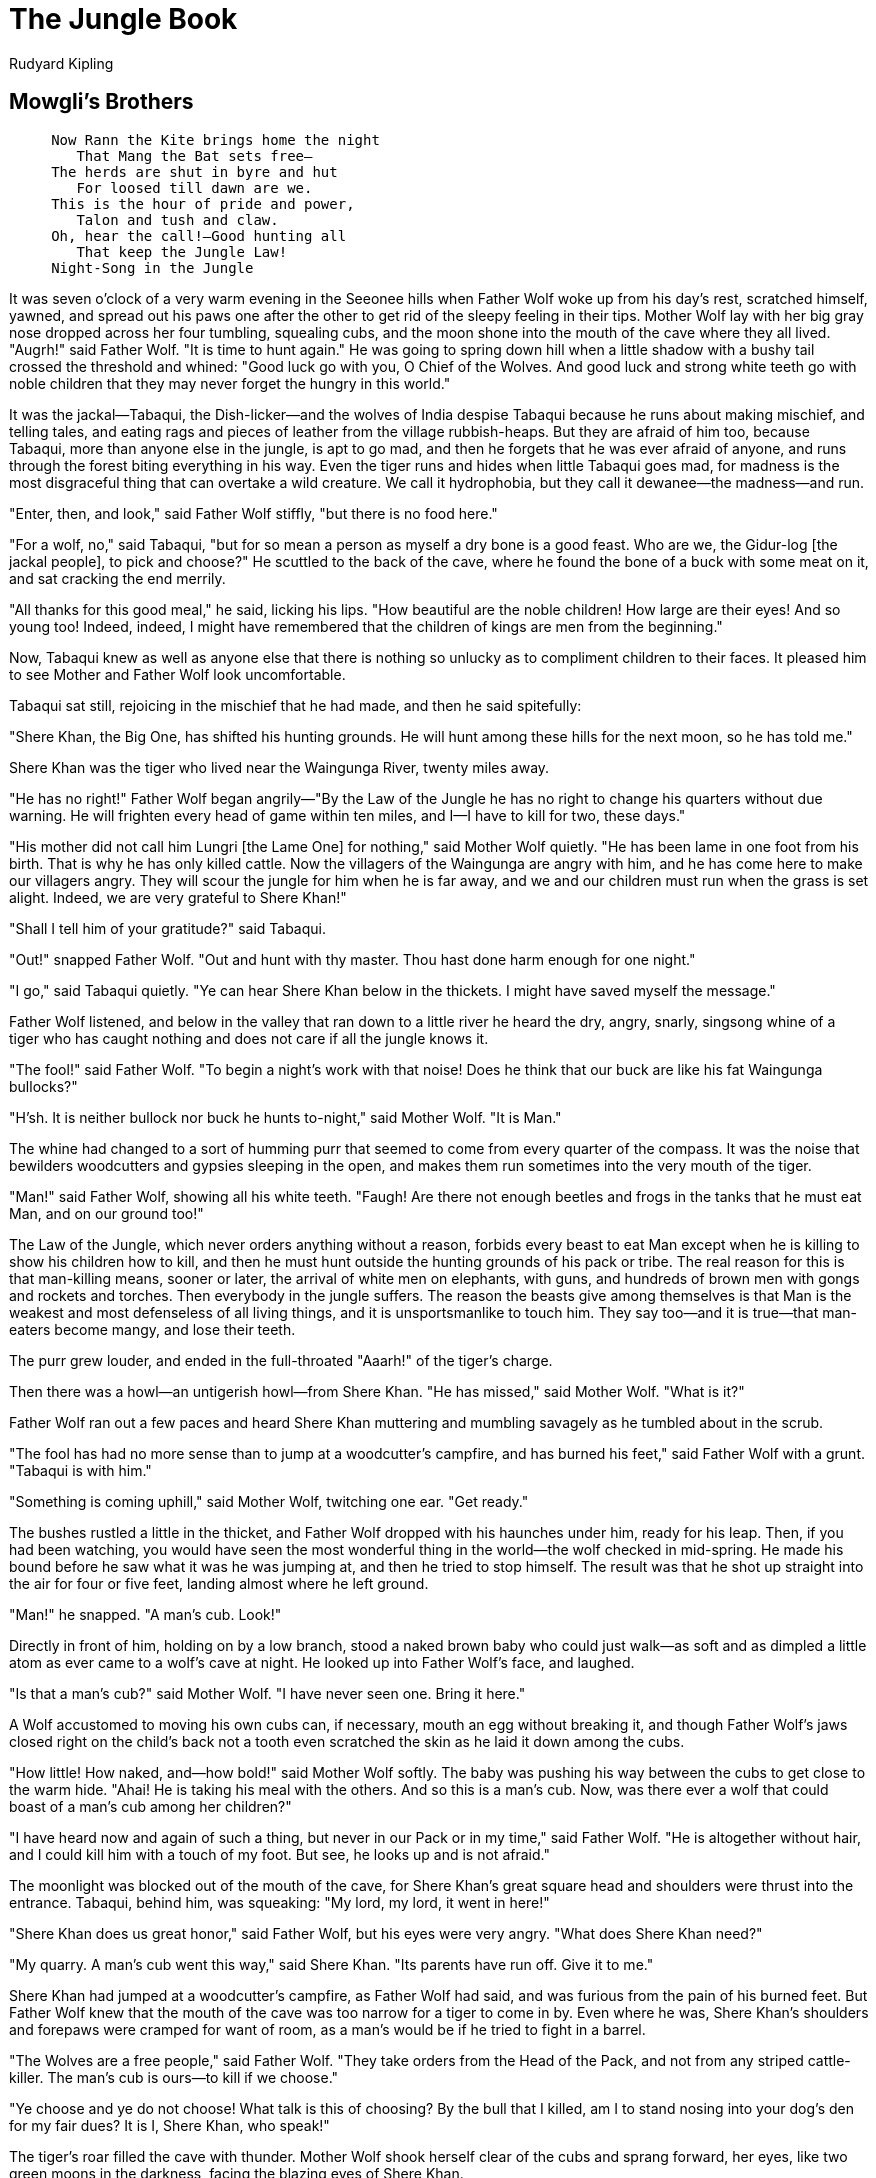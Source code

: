 = The Jungle Book
Rudyard Kipling

== Mowgli's Brothers

[verse]
____
     Now Rann the Kite brings home the night
        That Mang the Bat sets free—
     The herds are shut in byre and hut
        For loosed till dawn are we.
     This is the hour of pride and power,
        Talon and tush and claw.
     Oh, hear the call!—Good hunting all
        That keep the Jungle Law!
     Night-Song in the Jungle
____

It was seven o'clock of a very warm evening in the Seeonee hills when
Father Wolf woke up from his day's rest, scratched himself, yawned, and
spread out his paws one after the other to get rid of the sleepy feeling
in their tips. Mother Wolf lay with her big gray nose dropped across her
four tumbling, squealing cubs, and the moon shone into the mouth of the
cave where they all lived. "Augrh!" said Father Wolf. "It is time to
hunt again." He was going to spring down hill when a little shadow with
a bushy tail crossed the threshold and whined: "Good luck go with you, O
Chief of the Wolves. And good luck and strong white teeth go with noble
children that they may never forget the hungry in this world."

It was the jackal—Tabaqui, the Dish-licker—and the wolves of India
despise Tabaqui because he runs about making mischief, and telling
tales, and eating rags and pieces of leather from the village
rubbish-heaps. But they are afraid of him too, because Tabaqui, more
than anyone else in the jungle, is apt to go mad, and then he forgets
that he was ever afraid of anyone, and runs through the forest biting
everything in his way. Even the tiger runs and hides when little Tabaqui
goes mad, for madness is the most disgraceful thing that can overtake a
wild creature. We call it hydrophobia, but they call it dewanee—the
madness—and run.

"Enter, then, and look," said Father Wolf stiffly, "but there is no food
here."

"For a wolf, no," said Tabaqui, "but for so mean a person as myself a
dry bone is a good feast. Who are we, the Gidur-log [the jackal people],
to pick and choose?" He scuttled to the back of the cave, where he found
the bone of a buck with some meat on it, and sat cracking the end
merrily.

"All thanks for this good meal," he said, licking his lips. "How
beautiful are the noble children! How large are their eyes! And so young
too! Indeed, indeed, I might have remembered that the children of kings
are men from the beginning."

Now, Tabaqui knew as well as anyone else that there is nothing so
unlucky as to compliment children to their faces. It pleased him to see
Mother and Father Wolf look uncomfortable.

Tabaqui sat still, rejoicing in the mischief that he had made, and then
he said spitefully:

"Shere Khan, the Big One, has shifted his hunting grounds. He will hunt
among these hills for the next moon, so he has told me."

Shere Khan was the tiger who lived near the Waingunga River, twenty
miles away.

"He has no right!" Father Wolf began angrily—"By the Law of the Jungle
he has no right to change his quarters without due warning. He will
frighten every head of game within ten miles, and I—I have to kill for
two, these days."

"His mother did not call him Lungri [the Lame One] for nothing," said
Mother Wolf quietly. "He has been lame in one foot from his birth. That
is why he has only killed cattle. Now the villagers of the Waingunga are
angry with him, and he has come here to make our villagers angry. They
will scour the jungle for him when he is far away, and we and our
children must run when the grass is set alight. Indeed, we are very
grateful to Shere Khan!"

"Shall I tell him of your gratitude?" said Tabaqui.

"Out!" snapped Father Wolf. "Out and hunt with thy master. Thou hast
done harm enough for one night."

"I go," said Tabaqui quietly. "Ye can hear Shere Khan below in the
thickets. I might have saved myself the message."

Father Wolf listened, and below in the valley that ran down to a little
river he heard the dry, angry, snarly, singsong whine of a tiger who has
caught nothing and does not care if all the jungle knows it.

"The fool!" said Father Wolf. "To begin a night's work with that noise!
Does he think that our buck are like his fat Waingunga bullocks?"

"H'sh. It is neither bullock nor buck he hunts to-night," said Mother
Wolf. "It is Man."

The whine had changed to a sort of humming purr that seemed to come from
every quarter of the compass. It was the noise that bewilders
woodcutters and gypsies sleeping in the open, and makes them run
sometimes into the very mouth of the tiger.

"Man!" said Father Wolf, showing all his white teeth. "Faugh! Are there
not enough beetles and frogs in the tanks that he must eat Man, and on
our ground too!"

The Law of the Jungle, which never orders anything without a reason,
forbids every beast to eat Man except when he is killing to show his
children how to kill, and then he must hunt outside the hunting grounds
of his pack or tribe. The real reason for this is that man-killing
means, sooner or later, the arrival of white men on elephants, with
guns, and hundreds of brown men with gongs and rockets and torches. Then
everybody in the jungle suffers. The reason the beasts give among
themselves is that Man is the weakest and most defenseless of all living
things, and it is unsportsmanlike to touch him. They say too—and it is
true—that man-eaters become mangy, and lose their teeth.

The purr grew louder, and ended in the full-throated "Aaarh!" of the
tiger's charge.

Then there was a howl—an untigerish howl—from Shere Khan. "He has
missed," said Mother Wolf. "What is it?"

Father Wolf ran out a few paces and heard Shere Khan muttering and
mumbling savagely as he tumbled about in the scrub.

"The fool has had no more sense than to jump at a woodcutter's campfire,
and has burned his feet," said Father Wolf with a grunt. "Tabaqui is
with him."

"Something is coming uphill," said Mother Wolf, twitching one ear. "Get
ready."

The bushes rustled a little in the thicket, and Father Wolf dropped with
his haunches under him, ready for his leap. Then, if you had been
watching, you would have seen the most wonderful thing in the world—the
wolf checked in mid-spring. He made his bound before he saw what it was
he was jumping at, and then he tried to stop himself. The result was
that he shot up straight into the air for four or five feet, landing
almost where he left ground.

"Man!" he snapped. "A man's cub. Look!"

Directly in front of him, holding on by a low branch, stood a naked
brown baby who could just walk—as soft and as dimpled a little atom as
ever came to a wolf's cave at night. He looked up into Father Wolf's
face, and laughed.

"Is that a man's cub?" said Mother Wolf. "I have never seen one. Bring
it here."

A Wolf accustomed to moving his own cubs can, if necessary, mouth an egg
without breaking it, and though Father Wolf's jaws closed right on the
child's back not a tooth even scratched the skin as he laid it down
among the cubs.

"How little! How naked, and—how bold!" said Mother Wolf softly. The baby
was pushing his way between the cubs to get close to the warm hide.
"Ahai! He is taking his meal with the others. And so this is a man's
cub. Now, was there ever a wolf that could boast of a man's cub among
her children?"

"I have heard now and again of such a thing, but never in our Pack or in
my time," said Father Wolf. "He is altogether without hair, and I could
kill him with a touch of my foot. But see, he looks up and is not
afraid."

The moonlight was blocked out of the mouth of the cave, for Shere Khan's
great square head and shoulders were thrust into the entrance. Tabaqui,
behind him, was squeaking: "My lord, my lord, it went in here!"

"Shere Khan does us great honor," said Father Wolf, but his eyes were
very angry. "What does Shere Khan need?"

"My quarry. A man's cub went this way," said Shere Khan. "Its parents
have run off. Give it to me."

Shere Khan had jumped at a woodcutter's campfire, as Father Wolf had
said, and was furious from the pain of his burned feet. But Father Wolf
knew that the mouth of the cave was too narrow for a tiger to come in
by. Even where he was, Shere Khan's shoulders and forepaws were cramped
for want of room, as a man's would be if he tried to fight in a barrel.

"The Wolves are a free people," said Father Wolf. "They take orders from
the Head of the Pack, and not from any striped cattle-killer. The man's
cub is ours—to kill if we choose."

"Ye choose and ye do not choose! What talk is this of choosing? By the
bull that I killed, am I to stand nosing into your dog's den for my fair
dues? It is I, Shere Khan, who speak!"

The tiger's roar filled the cave with thunder. Mother Wolf shook herself
clear of the cubs and sprang forward, her eyes, like two green moons in
the darkness, facing the blazing eyes of Shere Khan.

"And it is I, Raksha [The Demon], who answers. The man's cub is mine,
Lungri—mine to me! He shall not be killed. He shall live to run with the
Pack and to hunt with the Pack; and in the end, look you, hunter of
little naked cubs—frog-eater—fish-killer—he shall hunt thee! Now get
hence, or by the Sambhur that I killed (I eat no starved cattle), back
thou goest to thy mother, burned beast of the jungle, lamer than ever
thou camest into the world! Go!"

Father Wolf looked on amazed. He had almost forgotten the days when he
won Mother Wolf in fair fight from five other wolves, when she ran in
the Pack and was not called The Demon for compliment's sake. Shere Khan
might have faced Father Wolf, but he could not stand up against Mother
Wolf, for he knew that where he was she had all the advantage of the
ground, and would fight to the death. So he backed out of the cave mouth
growling, and when he was clear he shouted:

"Each dog barks in his own yard! We will see what the Pack will say to
this fostering of man-cubs. The cub is mine, and to my teeth he will
come in the end, O bush-tailed thieves!"

Mother Wolf threw herself down panting among the cubs, and Father Wolf
said to her gravely:

"Shere Khan speaks this much truth. The cub must be shown to the Pack.
Wilt thou still keep him, Mother?"

"Keep him!" she gasped. "He came naked, by night, alone and very hungry;
yet he was not afraid! Look, he has pushed one of my babes to one side
already. And that lame butcher would have killed him and would have run
off to the Waingunga while the villagers here hunted through all our
lairs in revenge! Keep him? Assuredly I will keep him. Lie still, little
frog. O thou Mowgli—for Mowgli the Frog I will call thee—the time will
come when thou wilt hunt Shere Khan as he has hunted thee."

"But what will our Pack say?" said Father Wolf.

The Law of the Jungle lays down very clearly that any wolf may, when he
marries, withdraw from the Pack he belongs to. But as soon as his cubs
are old enough to stand on their feet he must bring them to the Pack
Council, which is generally held once a month at full moon, in order
that the other wolves may identify them. After that inspection the cubs
are free to run where they please, and until they have killed their
first buck no excuse is accepted if a grown wolf of the Pack kills one
of them. The punishment is death where the murderer can be found; and if
you think for a minute you will see that this must be so.

Father Wolf waited till his cubs could run a little, and then on the
night of the Pack Meeting took them and Mowgli and Mother Wolf to the
Council Rock—a hilltop covered with stones and boulders where a hundred
wolves could hide. Akela, the great gray Lone Wolf, who led all the Pack
by strength and cunning, lay out at full length on his rock, and below
him sat forty or more wolves of every size and color, from
badger-colored veterans who could handle a buck alone to young black
three-year-olds who thought they could. The Lone Wolf had led them for a
year now. He had fallen twice into a wolf trap in his youth, and once he
had been beaten and left for dead; so he knew the manners and customs of
men. There was very little talking at the Rock. The cubs tumbled over
each other in the center of the circle where their mothers and fathers
sat, and now and again a senior wolf would go quietly up to a cub, look
at him carefully, and return to his place on noiseless feet. Sometimes a
mother would push her cub far out into the moonlight to be sure that he
had not been overlooked. Akela from his rock would cry: "Ye know the
Law—ye know the Law. Look well, O Wolves!" And the anxious mothers would
take up the call: "Look—look well, O Wolves!"

At last—and Mother Wolf's neck bristles lifted as the time came—Father
Wolf pushed "Mowgli the Frog," as they called him, into the center,
where he sat laughing and playing with some pebbles that glistened in
the moonlight.

Akela never raised his head from his paws, but went on with the
monotonous cry: "Look well!" A muffled roar came up from behind the
rocks—the voice of Shere Khan crying: "The cub is mine. Give him to me.
What have the Free People to do with a man's cub?" Akela never even
twitched his ears. All he said was: "Look well, O Wolves! What have the
Free People to do with the orders of any save the Free People? Look
well!"

There was a chorus of deep growls, and a young wolf in his fourth year
flung back Shere Khan's question to Akela: "What have the Free People to
do with a man's cub?" Now, the Law of the Jungle lays down that if there
is any dispute as to the right of a cub to be accepted by the Pack, he
must be spoken for by at least two members of the Pack who are not his
father and mother.

"Who speaks for this cub?" said Akela. "Among the Free People who
speaks?" There was no answer and Mother Wolf got ready for what she knew
would be her last fight, if things came to fighting.

Then the only other creature who is allowed at the Pack Council—Baloo,
the sleepy brown bear who teaches the wolf cubs the Law of the Jungle:
old Baloo, who can come and go where he pleases because he eats only
nuts and roots and honey—rose upon his hind quarters and grunted.

"The man's cub—the man's cub?" he said. "I speak for the man's cub.
There is no harm in a man's cub. I have no gift of words, but I speak
the truth. Let him run with the Pack, and be entered with the others. I
myself will teach him."

"We need yet another," said Akela. "Baloo has spoken, and he is our
teacher for the young cubs. Who speaks besides Baloo?"

A black shadow dropped down into the circle. It was Bagheera the Black
Panther, inky black all over, but with the panther markings showing up
in certain lights like the pattern of watered silk. Everybody knew
Bagheera, and nobody cared to cross his path; for he was as cunning as
Tabaqui, as bold as the wild buffalo, and as reckless as the wounded
elephant. But he had a voice as soft as wild honey dripping from a tree,
and a skin softer than down.

"O Akela, and ye the Free People," he purred, "I have no right in your
assembly, but the Law of the Jungle says that if there is a doubt which
is not a killing matter in regard to a new cub, the life of that cub may
be bought at a price. And the Law does not say who may or may not pay
that price. Am I right?"

"Good! Good!" said the young wolves, who are always hungry. "Listen to
Bagheera. The cub can be bought for a price. It is the Law."

"Knowing that I have no right to speak here, I ask your leave."

"Speak then," cried twenty voices.

"To kill a naked cub is shame. Besides, he may make better sport for you
when he is grown. Baloo has spoken in his behalf. Now to Baloo's word I
will add one bull, and a fat one, newly killed, not half a mile from
here, if ye will accept the man's cub according to the Law. Is it
difficult?"

There was a clamor of scores of voices, saying: "What matter? He will
die in the winter rains. He will scorch in the sun. What harm can a
naked frog do us? Let him run with the Pack. Where is the bull,
Bagheera? Let him be accepted." And then came Akela's deep bay, crying:
"Look well—look well, O Wolves!"

Mowgli was still deeply interested in the pebbles, and he did not notice
when the wolves came and looked at him one by one. At last they all went
down the hill for the dead bull, and only Akela, Bagheera, Baloo, and
Mowgli's own wolves were left. Shere Khan roared still in the night, for
he was very angry that Mowgli had not been handed over to him.

"Ay, roar well," said Bagheera, under his whiskers, "for the time will
come when this naked thing will make thee roar to another tune, or I
know nothing of man."

"It was well done," said Akela. "Men and their cubs are very wise. He
may be a help in time."

"Truly, a help in time of need; for none can hope to lead the Pack
forever," said Bagheera.

Akela said nothing. He was thinking of the time that comes to every
leader of every pack when his strength goes from him and he gets feebler
and feebler, till at last he is killed by the wolves and a new leader
comes up—to be killed in his turn.

"Take him away," he said to Father Wolf, "and train him as befits one of
the Free People."

And that is how Mowgli was entered into the Seeonee Wolf Pack for the
price of a bull and on Baloo's good word.

Now you must be content to skip ten or eleven whole years, and only
guess at all the wonderful life that Mowgli led among the wolves,
because if it were written out it would fill ever so many books. He grew
up with the cubs, though they, of course, were grown wolves almost
before he was a child. And Father Wolf taught him his business, and the
meaning of things in the jungle, till every rustle in the grass, every
breath of the warm night air, every note of the owls above his head,
every scratch of a bat's claws as it roosted for a while in a tree, and
every splash of every little fish jumping in a pool meant just as much
to him as the work of his office means to a business man. When he was
not learning he sat out in the sun and slept, and ate and went to sleep
again. When he felt dirty or hot he swam in the forest pools; and when
he wanted honey (Baloo told him that honey and nuts were just as
pleasant to eat as raw meat) he climbed up for it, and that Bagheera
showed him how to do. Bagheera would lie out on a branch and call, "Come
along, Little Brother," and at first Mowgli would cling like the sloth,
but afterward he would fling himself through the branches almost as
boldly as the gray ape. He took his place at the Council Rock, too, when
the Pack met, and there he discovered that if he stared hard at any
wolf, the wolf would be forced to drop his eyes, and so he used to stare
for fun. At other times he would pick the long thorns out of the pads of
his friends, for wolves suffer terribly from thorns and burs in their
coats. He would go down the hillside into the cultivated lands by night,
and look very curiously at the villagers in their huts, but he had a
mistrust of men because Bagheera showed him a square box with a drop
gate so cunningly hidden in the jungle that he nearly walked into it,
and told him that it was a trap. He loved better than anything else to
go with Bagheera into the dark warm heart of the forest, to sleep all
through the drowsy day, and at night see how Bagheera did his killing.
Bagheera killed right and left as he felt hungry, and so did Mowgli—with
one exception. As soon as he was old enough to understand things,
Bagheera told him that he must never touch cattle because he had been
bought into the Pack at the price of a bull's life. "All the jungle is
thine," said Bagheera, "and thou canst kill everything that thou art
strong enough to kill; but for the sake of the bull that bought thee
thou must never kill or eat any cattle young or old. That is the Law of
the Jungle." Mowgli obeyed faithfully.

And he grew and grew strong as a boy must grow who does not know that he
is learning any lessons, and who has nothing in the world to think of
except things to eat.

Mother Wolf told him once or twice that Shere Khan was not a creature to
be trusted, and that some day he must kill Shere Khan. But though a
young wolf would have remembered that advice every hour, Mowgli forgot
it because he was only a boy—though he would have called himself a wolf
if he had been able to speak in any human tongue.

Shere Khan was always crossing his path in the jungle, for as Akela grew
older and feebler the lame tiger had come to be great friends with the
younger wolves of the Pack, who followed him for scraps, a thing Akela
would never have allowed if he had dared to push his authority to the
proper bounds. Then Shere Khan would flatter them and wonder that such
fine young hunters were content to be led by a dying wolf and a man's
cub. "They tell me," Shere Khan would say, "that at Council ye dare not
look him between the eyes." And the young wolves would growl and
bristle.

Bagheera, who had eyes and ears everywhere, knew something of this, and
once or twice he told Mowgli in so many words that Shere Khan would kill
him some day. Mowgli would laugh and answer: "I have the Pack and I have
thee; and Baloo, though he is so lazy, might strike a blow or two for my
sake. Why should I be afraid?"

It was one very warm day that a new notion came to Bagheera—born of
something that he had heard. Perhaps Ikki the Porcupine had told him;
but he said to Mowgli when they were deep in the jungle, as the boy lay
with his head on Bagheera's beautiful black skin, "Little Brother, how
often have I told thee that Shere Khan is thy enemy?"

"As many times as there are nuts on that palm," said Mowgli, who,
naturally, could not count. "What of it? I am sleepy, Bagheera, and
Shere Khan is all long tail and loud talk—like Mao, the Peacock."

"But this is no time for sleeping. Baloo knows it; I know it; the Pack
know it; and even the foolish, foolish deer know. Tabaqui has told thee
too."

"Ho! ho!" said Mowgli. "Tabaqui came to me not long ago with some rude
talk that I was a naked man's cub and not fit to dig pig-nuts. But I
caught Tabaqui by the tail and swung him twice against a palm-tree to
teach him better manners."

"That was foolishness, for though Tabaqui is a mischief-maker, he would
have told thee of something that concerned thee closely. Open those
eyes, Little Brother. Shere Khan dare not kill thee in the jungle. But
remember, Akela is very old, and soon the day comes when he cannot kill
his buck, and then he will be leader no more. Many of the wolves that
looked thee over when thou wast brought to the Council first are old
too, and the young wolves believe, as Shere Khan has taught them, that a
man-cub has no place with the Pack. In a little time thou wilt be a
man."

"And what is a man that he should not run with his brothers?" said
Mowgli. "I was born in the jungle. I have obeyed the Law of the Jungle,
and there is no wolf of ours from whose paws I have not pulled a thorn.
Surely they are my brothers!"

Bagheera stretched himself at full length and half shut his eyes.
"Little Brother," said he, "feel under my jaw."

Mowgli put up his strong brown hand, and just under Bagheera's silky
chin, where the giant rolling muscles were all hid by the glossy hair,
he came upon a little bald spot.

"There is no one in the jungle that knows that I, Bagheera, carry that
mark—the mark of the collar; and yet, Little Brother, I was born among
men, and it was among men that my mother died—in the cages of the king's
palace at Oodeypore. It was because of this that I paid the price for
thee at the Council when thou wast a little naked cub. Yes, I too was
born among men. I had never seen the jungle. They fed me behind bars
from an iron pan till one night I felt that I was Bagheera—the
Panther—and no man's plaything, and I broke the silly lock with one blow
of my paw and came away. And because I had learned the ways of men, I
became more terrible in the jungle than Shere Khan. Is it not so?"

"Yes," said Mowgli, "all the jungle fear Bagheera—all except Mowgli."

"Oh, thou art a man's cub," said the Black Panther very tenderly. "And
even as I returned to my jungle, so thou must go back to men at last—to
the men who are thy brothers—if thou art not killed in the Council."

"But why—but why should any wish to kill me?" said Mowgli.

"Look at me," said Bagheera. And Mowgli looked at him steadily between
the eyes. The big panther turned his head away in half a minute.

"That is why," he said, shifting his paw on the leaves. "Not even I can
look thee between the eyes, and I was born among men, and I love thee,
Little Brother. The others they hate thee because their eyes cannot meet
thine; because thou art wise; because thou hast pulled out thorns from
their feet—because thou art a man."

"I did not know these things," said Mowgli sullenly, and he frowned
under his heavy black eyebrows.

"What is the Law of the Jungle? Strike first and then give tongue. By
thy very carelessness they know that thou art a man. But be wise. It is
in my heart that when Akela misses his next kill—and at each hunt it
costs him more to pin the buck—the Pack will turn against him and
against thee. They will hold a jungle Council at the Rock, and then—and
then—I have it!" said Bagheera, leaping up. "Go thou down quickly to the
men's huts in the valley, and take some of the Red Flower which they
grow there, so that when the time comes thou mayest have even a stronger
friend than I or Baloo or those of the Pack that love thee. Get the Red
Flower."

By Red Flower Bagheera meant fire, only no creature in the jungle will
call fire by its proper name. Every beast lives in deadly fear of it,
and invents a hundred ways of describing it.

"The Red Flower?" said Mowgli. "That grows outside their huts in the
twilight. I will get some."

"There speaks the man's cub," said Bagheera proudly. "Remember that it
grows in little pots. Get one swiftly, and keep it by thee for time of
need."

"Good!" said Mowgli. "I go. But art thou sure, O my Bagheera"—he slipped
his arm around the splendid neck and looked deep into the big eyes—"art
thou sure that all this is Shere Khan's doing?"

"By the Broken Lock that freed me, I am sure, Little Brother."

"Then, by the Bull that bought me, I will pay Shere Khan full tale for
this, and it may be a little over," said Mowgli, and he bounded away.

"That is a man. That is all a man," said Bagheera to himself, lying down
again. "Oh, Shere Khan, never was a blacker hunting than that frog-hunt
of thine ten years ago!"

Mowgli was far and far through the forest, running hard, and his heart
was hot in him. He came to the cave as the evening mist rose, and drew
breath, and looked down the valley. The cubs were out, but Mother Wolf,
at the back of the cave, knew by his breathing that something was
troubling her frog.

"What is it, Son?" she said.

"Some bat's chatter of Shere Khan," he called back. "I hunt among the
plowed fields tonight," and he plunged downward through the bushes, to
the stream at the bottom of the valley. There he checked, for he heard
the yell of the Pack hunting, heard the bellow of a hunted Sambhur, and
the snort as the buck turned at bay. Then there were wicked, bitter
howls from the young wolves: "Akela! Akela! Let the Lone Wolf show his
strength. Room for the leader of the Pack! Spring, Akela!"

The Lone Wolf must have sprung and missed his hold, for Mowgli heard the
snap of his teeth and then a yelp as the Sambhur knocked him over with
his forefoot.

He did not wait for anything more, but dashed on; and the yells grew
fainter behind him as he ran into the croplands where the villagers
lived.

"Bagheera spoke truth," he panted, as he nestled down in some cattle
fodder by the window of a hut. "To-morrow is one day both for Akela and
for me."

Then he pressed his face close to the window and watched the fire on the
hearth. He saw the husbandman's wife get up and feed it in the night
with black lumps. And when the morning came and the mists were all white
and cold, he saw the man's child pick up a wicker pot plastered inside
with earth, fill it with lumps of red-hot charcoal, put it under his
blanket, and go out to tend the cows in the byre.

"Is that all?" said Mowgli. "If a cub can do it, there is nothing to
fear." So he strode round the corner and met the boy, took the pot from
his hand, and disappeared into the mist while the boy howled with fear.

"They are very like me," said Mowgli, blowing into the pot as he had
seen the woman do. "This thing will die if I do not give it things to
eat"; and he dropped twigs and dried bark on the red stuff. Halfway up
the hill he met Bagheera with the morning dew shining like moonstones on
his coat.

"Akela has missed," said the Panther. "They would have killed him last
night, but they needed thee also. They were looking for thee on the
hill."

"I was among the plowed lands. I am ready. See!" Mowgli held up the
fire-pot.

"Good! Now, I have seen men thrust a dry branch into that stuff, and
presently the Red Flower blossomed at the end of it. Art thou not
afraid?"

"No. Why should I fear? I remember now—if it is not a dream—how, before
I was a Wolf, I lay beside the Red Flower, and it was warm and
pleasant."

All that day Mowgli sat in the cave tending his fire pot and dipping dry
branches into it to see how they looked. He found a branch that
satisfied him, and in the evening when Tabaqui came to the cave and told
him rudely enough that he was wanted at the Council Rock, he laughed
till Tabaqui ran away. Then Mowgli went to the Council, still laughing.

Akela the Lone Wolf lay by the side of his rock as a sign that the
leadership of the Pack was open, and Shere Khan with his following of
scrap-fed wolves walked to and fro openly being flattered. Bagheera lay
close to Mowgli, and the fire pot was between Mowgli's knees. When they
were all gathered together, Shere Khan began to speak—a thing he would
never have dared to do when Akela was in his prime.

"He has no right," whispered Bagheera. "Say so. He is a dog's son. He
will be frightened."

Mowgli sprang to his feet. "Free People," he cried, "does Shere Khan
lead the Pack? What has a tiger to do with our leadership?"

"Seeing that the leadership is yet open, and being asked to speak—"
Shere Khan began.

"By whom?" said Mowgli. "Are we all jackals, to fawn on this cattle
butcher? The leadership of the Pack is with the Pack alone."

There were yells of "Silence, thou man's cub!" "Let him speak. He has
kept our Law"; and at last the seniors of the Pack thundered: "Let the
Dead Wolf speak." When a leader of the Pack has missed his kill, he is
called the Dead Wolf as long as he lives, which is not long.

Akela raised his old head wearily:—

"Free People, and ye too, jackals of Shere Khan, for twelve seasons I
have led ye to and from the kill, and in all that time not one has been
trapped or maimed. Now I have missed my kill. Ye know how that plot was
made. Ye know how ye brought me up to an untried buck to make my
weakness known. It was cleverly done. Your right is to kill me here on
the Council Rock, now. Therefore, I ask, who comes to make an end of the
Lone Wolf? For it is my right, by the Law of the Jungle, that ye come
one by one."

There was a long hush, for no single wolf cared to fight Akela to the
death. Then Shere Khan roared: "Bah! What have we to do with this
toothless fool? He is doomed to die! It is the man-cub who has lived too
long. Free People, he was my meat from the first. Give him to me. I am
weary of this man-wolf folly. He has troubled the jungle for ten
seasons. Give me the man-cub, or I will hunt here always, and not give
you one bone. He is a man, a man's child, and from the marrow of my
bones I hate him!"

Then more than half the Pack yelled: "A man! A man! What has a man to do
with us? Let him go to his own place."

"And turn all the people of the villages against us?" clamored Shere
Khan. "No, give him to me. He is a man, and none of us can look him
between the eyes."

Akela lifted his head again and said, "He has eaten our food. He has
slept with us. He has driven game for us. He has broken no word of the
Law of the Jungle."

"Also, I paid for him with a bull when he was accepted. The worth of a
bull is little, but Bagheera's honor is something that he will perhaps
fight for," said Bagheera in his gentlest voice.

"A bull paid ten years ago!" the Pack snarled. "What do we care for
bones ten years old?"

"Or for a pledge?" said Bagheera, his white teeth bared under his lip.
"Well are ye called the Free People!"

"No man's cub can run with the people of the jungle," howled Shere Khan.
"Give him to me!"

"He is our brother in all but blood," Akela went on, "and ye would kill
him here! In truth, I have lived too long. Some of ye are eaters of
cattle, and of others I have heard that, under Shere Khan's teaching, ye
go by dark night and snatch children from the villager's doorstep.
Therefore I know ye to be cowards, and it is to cowards I speak. It is
certain that I must die, and my life is of no worth, or I would offer
that in the man-cub's place. But for the sake of the Honor of the
Pack,—a little matter that by being without a leader ye have
forgotten,—I promise that if ye let the man-cub go to his own place, I
will not, when my time comes to die, bare one tooth against ye. I will
die without fighting. That will at least save the Pack three lives. More
I cannot do; but if ye will, I can save ye the shame that comes of
killing a brother against whom there is no fault—a brother spoken for
and bought into the Pack according to the Law of the Jungle."

"He is a man—a man—a man!" snarled the Pack. And most of the wolves
began to gather round Shere Khan, whose tail was beginning to switch.

"Now the business is in thy hands," said Bagheera to Mowgli. "We can do
no more except fight."

Mowgli stood upright—the fire pot in his hands. Then he stretched out
his arms, and yawned in the face of the Council; but he was furious with
rage and sorrow, for, wolflike, the wolves had never told him how they
hated him. "Listen you!" he cried. "There is no need for this dog's
jabber. Ye have told me so often tonight that I am a man (and indeed I
would have been a wolf with you to my life's end) that I feel your words
are true. So I do not call ye my brothers any more, but sag [dogs], as a
man should. What ye will do, and what ye will not do, is not yours to
say. That matter is with me; and that we may see the matter more
plainly, I, the man, have brought here a little of the Red Flower which
ye, dogs, fear."

He flung the fire pot on the ground, and some of the red coals lit a
tuft of dried moss that flared up, as all the Council drew back in
terror before the leaping flames.

Mowgli thrust his dead branch into the fire till the twigs lit and
crackled, and whirled it above his head among the cowering wolves.

"Thou art the master," said Bagheera in an undertone. "Save Akela from
the death. He was ever thy friend."

Akela, the grim old wolf who had never asked for mercy in his life, gave
one piteous look at Mowgli as the boy stood all naked, his long black
hair tossing over his shoulders in the light of the blazing branch that
made the shadows jump and quiver.

"Good!" said Mowgli, staring round slowly. "I see that ye are dogs. I go
from you to my own people—if they be my own people. The jungle is shut
to me, and I must forget your talk and your companionship. But I will be
more merciful than ye are. Because I was all but your brother in blood,
I promise that when I am a man among men I will not betray ye to men as
ye have betrayed me." He kicked the fire with his foot, and the sparks
flew up. "There shall be no war between any of us in the Pack. But here
is a debt to pay before I go." He strode forward to where Shere Khan sat
blinking stupidly at the flames, and caught him by the tuft on his chin.
Bagheera followed in case of accidents. "Up, dog!" Mowgli cried. "Up,
when a man speaks, or I will set that coat ablaze!"

Shere Khan's ears lay flat back on his head, and he shut his eyes, for
the blazing branch was very near.

"This cattle-killer said he would kill me in the Council because he had
not killed me when I was a cub. Thus and thus, then, do we beat dogs
when we are men. Stir a whisker, Lungri, and I ram the Red Flower down
thy gullet!" He beat Shere Khan over the head with the branch, and the
tiger whimpered and whined in an agony of fear.

"Pah! Singed jungle cat—go now! But remember when next I come to the
Council Rock, as a man should come, it will be with Shere Khan's hide on
my head. For the rest, Akela goes free to live as he pleases. Ye will
not kill him, because that is not my will. Nor do I think that ye will
sit here any longer, lolling out your tongues as though ye were
somebodies, instead of dogs whom I drive out—thus! Go!" The fire was
burning furiously at the end of the branch, and Mowgli struck right and
left round the circle, and the wolves ran howling with the sparks
burning their fur. At last there were only Akela, Bagheera, and perhaps
ten wolves that had taken Mowgli's part. Then something began to hurt
Mowgli inside him, as he had never been hurt in his life before, and he
caught his breath and sobbed, and the tears ran down his face.

"What is it? What is it?" he said. "I do not wish to leave the jungle,
and I do not know what this is. Am I dying, Bagheera?"

"No, Little Brother. That is only tears such as men use," said Bagheera.
"Now I know thou art a man, and a man's cub no longer. The jungle is
shut indeed to thee henceforward. Let them fall, Mowgli. They are only
tears." So Mowgli sat and cried as though his heart would break; and he
had never cried in all his life before.

"Now," he said, "I will go to men. But first I must say farewell to my
mother." And he went to the cave where she lived with Father Wolf, and
he cried on her coat, while the four cubs howled miserably.

"Ye will not forget me?" said Mowgli.

"Never while we can follow a trail," said the cubs. "Come to the foot of
the hill when thou art a man, and we will talk to thee; and we will come
into the croplands to play with thee by night."

"Come soon!" said Father Wolf. "Oh, wise little frog, come again soon;
for we be old, thy mother and I."

"Come soon," said Mother Wolf, "little naked son of mine. For, listen,
child of man, I loved thee more than ever I loved my cubs."

"I will surely come," said Mowgli. "And when I come it will be to lay
out Shere Khan's hide upon the Council Rock. Do not forget me! Tell them
in the jungle never to forget me!"

The dawn was beginning to break when Mowgli went down the hillside
alone, to meet those mysterious things that are called men.

== Hunting-Song of the Seeonee Pack

[verse]
____
     As the dawn was breaking the Sambhur belled
        Once, twice and again!
     And a doe leaped up, and a doe leaped up
     From the pond in the wood where the wild deer sup.
     This I, scouting alone, beheld,
        Once, twice and again!

     As the dawn was breaking the Sambhur belled
        Once, twice and again!
     And a wolf stole back, and a wolf stole back
     To carry the word to the waiting pack,
     And we sought and we found and we bayed on his track
        Once, twice and again!

     As the dawn was breaking the Wolf Pack yelled
        Once, twice and again!
     Feet in the jungle that leave no mark!

     Eyes that can see in the dark—the dark!
     Tongue—give tongue to it!  Hark!  O hark!
        Once, twice and again!
____
 
== Kaa's Hunting

[verse]
____
     His spots are the joy of the Leopard: his horns are the
        Buffalo's pride.
     Be clean, for the strength of the hunter is known by the
        gloss of his hide.
     If ye find that the Bullock can toss you, or the heavy-browed
        Sambhur can gore;
     Ye need not stop work to inform us: we knew it ten seasons
        before.
     Oppress not the cubs of the stranger, but hail them as Sister
        and Brother,
     For though they are little and fubsy, it may be the Bear is
        their mother.
     "There is none like to me!" says the Cub in the pride of his
        earliest kill;
     But the jungle is large and the Cub he is small.  Let him
        think and be still.
                                 Maxims of Baloo
____

All that is told here happened some time before Mowgli was turned out of
the Seeonee Wolf Pack, or revenged himself on Shere Khan the tiger. It
was in the days when Baloo was teaching him the Law of the Jungle. The
big, serious, old brown bear was delighted to have so quick a pupil, for
the young wolves will only learn as much of the Law of the Jungle as
applies to their own pack and tribe, and run away as soon as they can
repeat the Hunting Verse—"Feet that make no noise; eyes that can see in
the dark; ears that can hear the winds in their lairs, and sharp white
teeth, all these things are the marks of our brothers except Tabaqui the
Jackal and the Hyaena whom we hate." But Mowgli, as a man-cub, had to
learn a great deal more than this. Sometimes Bagheera the Black Panther
would come lounging through the jungle to see how his pet was getting
on, and would purr with his head against a tree while Mowgli recited the
day's lesson to Baloo. The boy could climb almost as well as he could
swim, and swim almost as well as he could run. So Baloo, the Teacher of
the Law, taught him the Wood and Water Laws: how to tell a rotten branch
from a sound one; how to speak politely to the wild bees when he came
upon a hive of them fifty feet above ground; what to say to Mang the Bat
when he disturbed him in the branches at midday; and how to warn the
water-snakes in the pools before he splashed down among them. None of
the Jungle People like being disturbed, and all are very ready to fly at
an intruder. Then, too, Mowgli was taught the Strangers' Hunting Call,
which must be repeated aloud till it is answered, whenever one of the
Jungle-People hunts outside his own grounds. It means, translated, "Give
me leave to hunt here because I am hungry." And the answer is, "Hunt
then for food, but not for pleasure."

All this will show you how much Mowgli had to learn by heart, and he
grew very tired of saying the same thing over a hundred times. But, as
Baloo said to Bagheera, one day when Mowgli had been cuffed and run off
in a temper, "A man's cub is a man's cub, and he must learn all the Law
of the Jungle."

"But think how small he is," said the Black Panther, who would have
spoiled Mowgli if he had had his own way. "How can his little head carry
all thy long talk?"

"Is there anything in the jungle too little to be killed? No. That is
why I teach him these things, and that is why I hit him, very softly,
when he forgets."

"Softly! What dost thou know of softness, old Iron-feet?" Bagheera
grunted. "His face is all bruised today by thy—softness. Ugh."

"Better he should be bruised from head to foot by me who love him than
that he should come to harm through ignorance," Baloo answered very
earnestly. "I am now teaching him the Master Words of the Jungle that
shall protect him with the birds and the Snake People, and all that hunt
on four feet, except his own pack. He can now claim protection, if he
will only remember the words, from all in the jungle. Is not that worth
a little beating?"

"Well, look to it then that thou dost not kill the man-cub. He is no
tree trunk to sharpen thy blunt claws upon. But what are those Master
Words? I am more likely to give help than to ask it"—Bagheera stretched
out one paw and admired the steel-blue, ripping-chisel talons at the end
of it—"still I should like to know."

"I will call Mowgli and he shall say them—if he will. Come, Little
Brother!"

"My head is ringing like a bee tree," said a sullen little voice over
their heads, and Mowgli slid down a tree trunk very angry and indignant,
adding as he reached the ground: "I come for Bagheera and not for thee,
fat old Baloo!"

"That is all one to me," said Baloo, though he was hurt and grieved.
"Tell Bagheera, then, the Master Words of the Jungle that I have taught
thee this day."

"Master Words for which people?" said Mowgli, delighted to show off.
"The jungle has many tongues. I know them all."

"A little thou knowest, but not much. See, O Bagheera, they never thank
their teacher. Not one small wolfling has ever come back to thank old
Baloo for his teachings. Say the word for the Hunting-People, then—great
scholar."

"We be of one blood, ye and I," said Mowgli, giving the words the Bear
accent which all the Hunting People use.

"Good. Now for the birds."

Mowgli repeated, with the Kite's whistle at the end of the sentence.

"Now for the Snake-People," said Bagheera.

The answer was a perfectly indescribable hiss, and Mowgli kicked up his
feet behind, clapped his hands together to applaud himself, and jumped
on to Bagheera's back, where he sat sideways, drumming with his heels on
the glossy skin and making the worst faces he could think of at Baloo.

"There—there! That was worth a little bruise," said the brown bear
tenderly. "Some day thou wilt remember me." Then he turned aside to tell
Bagheera how he had begged the Master Words from Hathi the Wild
Elephant, who knows all about these things, and how Hathi had taken
Mowgli down to a pool to get the Snake Word from a water-snake, because
Baloo could not pronounce it, and how Mowgli was now reasonably safe
against all accidents in the jungle, because neither snake, bird, nor
beast would hurt him.

"No one then is to be feared," Baloo wound up, patting his big furry
stomach with pride.

"Except his own tribe," said Bagheera, under his breath; and then aloud
to Mowgli, "Have a care for my ribs, Little Brother! What is all this
dancing up and down?"

Mowgli had been trying to make himself heard by pulling at Bagheera's
shoulder fur and kicking hard. When the two listened to him he was
shouting at the top of his voice, "And so I shall have a tribe of my
own, and lead them through the branches all day long."

"What is this new folly, little dreamer of dreams?" said Bagheera.

"Yes, and throw branches and dirt at old Baloo," Mowgli went on. "They
have promised me this. Ah!"

"Whoof!" Baloo's big paw scooped Mowgli off Bagheera's back, and as the
boy lay between the big fore-paws he could see the Bear was angry.

"Mowgli," said Baloo, "thou hast been talking with the Bandar-log—the
Monkey People."

Mowgli looked at Bagheera to see if the Panther was angry too, and
Bagheera's eyes were as hard as jade stones.

"Thou hast been with the Monkey People—the gray apes—the people without
a law—the eaters of everything. That is great shame."

"When Baloo hurt my head," said Mowgli (he was still on his back), "I
went away, and the gray apes came down from the trees and had pity on
me. No one else cared." He snuffled a little.

"The pity of the Monkey People!" Baloo snorted. "The stillness of the
mountain stream! The cool of the summer sun! And then, man-cub?"

"And then, and then, they gave me nuts and pleasant things to eat, and
they—they carried me in their arms up to the top of the trees and said I
was their blood brother except that I had no tail, and should be their
leader some day."

"They have no leader," said Bagheera. "They lie. They have always lied."

"They were very kind and bade me come again. Why have I never been taken
among the Monkey People? They stand on their feet as I do. They do not
hit me with their hard paws. They play all day. Let me get up! Bad
Baloo, let me up! I will play with them again."

"Listen, man-cub," said the Bear, and his voice rumbled like thunder on
a hot night. "I have taught thee all the Law of the Jungle for all the
peoples of the jungle—except the Monkey-Folk who live in the trees. They
have no law. They are outcasts. They have no speech of their own, but
use the stolen words which they overhear when they listen, and peep, and
wait up above in the branches. Their way is not our way. They are
without leaders. They have no remembrance. They boast and chatter and
pretend that they are a great people about to do great affairs in the
jungle, but the falling of a nut turns their minds to laughter and all
is forgotten. We of the jungle have no dealings with them. We do not
drink where the monkeys drink; we do not go where the monkeys go; we do
not hunt where they hunt; we do not die where they die. Hast thou ever
heard me speak of the Bandar-log till today?"

"No," said Mowgli in a whisper, for the forest was very still now Baloo
had finished.

"The Jungle-People put them out of their mouths and out of their minds.
They are very many, evil, dirty, shameless, and they desire, if they
have any fixed desire, to be noticed by the Jungle People. But we do not
notice them even when they throw nuts and filth on our heads."

He had hardly spoken when a shower of nuts and twigs spattered down
through the branches; and they could hear coughings and howlings and
angry jumpings high up in the air among the thin branches.

"The Monkey-People are forbidden," said Baloo, "forbidden to the
Jungle-People. Remember."

"Forbidden," said Bagheera, "but I still think Baloo should have warned
thee against them."

"I—I? How was I to guess he would play with such dirt. The Monkey
People! Faugh!"

A fresh shower came down on their heads and the two trotted away, taking
Mowgli with them. What Baloo had said about the monkeys was perfectly
true. They belonged to the tree-tops, and as beasts very seldom look up,
there was no occasion for the monkeys and the Jungle-People to cross
each other's path. But whenever they found a sick wolf, or a wounded
tiger, or bear, the monkeys would torment him, and would throw sticks
and nuts at any beast for fun and in the hope of being noticed. Then
they would howl and shriek senseless songs, and invite the Jungle-People
to climb up their trees and fight them, or would start furious battles
over nothing among themselves, and leave the dead monkeys where the
Jungle-People could see them. They were always just going to have a
leader, and laws and customs of their own, but they never did, because
their memories would not hold over from day to day, and so they
compromised things by making up a saying, "What the Bandar-log think now
the jungle will think later," and that comforted them a great deal. None
of the beasts could reach them, but on the other hand none of the beasts
would notice them, and that was why they were so pleased when Mowgli
came to play with them, and they heard how angry Baloo was.

They never meant to do any more—the Bandar-log never mean anything at
all; but one of them invented what seemed to him a brilliant idea, and
he told all the others that Mowgli would be a useful person to keep in
the tribe, because he could weave sticks together for protection from
the wind; so, if they caught him, they could make him teach them. Of
course Mowgli, as a woodcutter's child, inherited all sorts of
instincts, and used to make little huts of fallen branches without
thinking how he came to do it. The Monkey-People, watching in the trees,
considered his play most wonderful. This time, they said, they were
really going to have a leader and become the wisest people in the
jungle—so wise that everyone else would notice and envy them. Therefore
they followed Baloo and Bagheera and Mowgli through the jungle very
quietly till it was time for the midday nap, and Mowgli, who was very
much ashamed of himself, slept between the Panther and the Bear,
resolving to have no more to do with the Monkey People.

The next thing he remembered was feeling hands on his legs and
arms—hard, strong, little hands—and then a swash of branches in his
face, and then he was staring down through the swaying boughs as Baloo
woke the jungle with his deep cries and Bagheera bounded up the trunk
with every tooth bared. The Bandar-log howled with triumph and scuffled
away to the upper branches where Bagheera dared not follow, shouting:
"He has noticed us! Bagheera has noticed us. All the Jungle-People
admire us for our skill and our cunning." Then they began their flight;
and the flight of the Monkey-People through tree-land is one of the
things nobody can describe. They have their regular roads and
crossroads, up hills and down hills, all laid out from fifty to seventy
or a hundred feet above ground, and by these they can travel even at
night if necessary. Two of the strongest monkeys caught Mowgli under the
arms and swung off with him through the treetops, twenty feet at a
bound. Had they been alone they could have gone twice as fast, but the
boy's weight held them back. Sick and giddy as Mowgli was he could not
help enjoying the wild rush, though the glimpses of earth far down below
frightened him, and the terrible check and jerk at the end of the swing
over nothing but empty air brought his heart between his teeth. His
escort would rush him up a tree till he felt the thinnest topmost
branches crackle and bend under them, and then with a cough and a whoop
would fling themselves into the air outward and downward, and bring up,
hanging by their hands or their feet to the lower limbs of the next
tree. Sometimes he could see for miles and miles across the still green
jungle, as a man on the top of a mast can see for miles across the sea,
and then the branches and leaves would lash him across the face, and he
and his two guards would be almost down to earth again. So, bounding and
crashing and whooping and yelling, the whole tribe of Bandar-log swept
along the tree-roads with Mowgli their prisoner.

For a time he was afraid of being dropped. Then he grew angry but knew
better than to struggle, and then he began to think. The first thing was
to send back word to Baloo and Bagheera, for, at the pace the monkeys
were going, he knew his friends would be left far behind. It was useless
to look down, for he could only see the topsides of the branches, so he
stared upward and saw, far away in the blue, Rann the Kite balancing and
wheeling as he kept watch over the jungle waiting for things to die.
Rann saw that the monkeys were carrying something, and dropped a few
hundred yards to find out whether their load was good to eat. He
whistled with surprise when he saw Mowgli being dragged up to a treetop
and heard him give the Kite call for—"We be of one blood, thou and I."
The waves of the branches closed over the boy, but Rann balanced away to
the next tree in time to see the little brown face come up again. "Mark
my trail!" Mowgli shouted. "Tell Baloo of the Seeonee Pack and Bagheera
of the Council Rock."

"In whose name, Brother?" Rann had never seen Mowgli before, though of
course he had heard of him.

"Mowgli, the Frog. Man-cub they call me! Mark my trail!"

The last words were shrieked as he was being swung through the air, but
Rann nodded and rose up till he looked no bigger than a speck of dust,
and there he hung, watching with his telescope eyes the swaying of the
treetops as Mowgli's escort whirled along.

"They never go far," he said with a chuckle. "They never do what they
set out to do. Always pecking at new things are the Bandar-log. This
time, if I have any eye-sight, they have pecked down trouble for
themselves, for Baloo is no fledgling and Bagheera can, as I know, kill
more than goats."

So he rocked on his wings, his feet gathered up under him, and waited.

Meantime, Baloo and Bagheera were furious with rage and grief. Bagheera
climbed as he had never climbed before, but the thin branches broke
beneath his weight, and he slipped down, his claws full of bark.

"Why didst thou not warn the man-cub?" he roared to poor Baloo, who had
set off at a clumsy trot in the hope of overtaking the monkeys. "What
was the use of half slaying him with blows if thou didst not warn him?"

"Haste! O haste! We—we may catch them yet!" Baloo panted.

"At that speed! It would not tire a wounded cow. Teacher of the
Law—cub-beater—a mile of that rolling to and fro would burst thee open.
Sit still and think! Make a plan. This is no time for chasing. They may
drop him if we follow too close."

"Arrula! Whoo! They may have dropped him already, being tired of
carrying him. Who can trust the Bandar-log? Put dead bats on my head!
Give me black bones to eat! Roll me into the hives of the wild bees that
I may be stung to death, and bury me with the Hyaena, for I am most
miserable of bears! Arulala! Wahooa! O Mowgli, Mowgli! Why did I not
warn thee against the Monkey-Folk instead of breaking thy head? Now
perhaps I may have knocked the day's lesson out of his mind, and he will
be alone in the jungle without the Master Words."

Baloo clasped his paws over his ears and rolled to and fro moaning.

"At least he gave me all the Words correctly a little time ago," said
Bagheera impatiently. "Baloo, thou hast neither memory nor respect. What
would the jungle think if I, the Black Panther, curled myself up like
Ikki the Porcupine, and howled?"

"What do I care what the jungle thinks? He may be dead by now."

"Unless and until they drop him from the branches in sport, or kill him
out of idleness, I have no fear for the man-cub. He is wise and well
taught, and above all he has the eyes that make the Jungle-People
afraid. But (and it is a great evil) he is in the power of the
Bandar-log, and they, because they live in trees, have no fear of any of
our people." Bagheera licked one forepaw thoughtfully.

"Fool that I am! Oh, fat, brown, root-digging fool that I am," said
Baloo, uncoiling himself with a jerk, "it is true what Hathi the Wild
Elephant says: `To each his own fear'; and they, the Bandar-log, fear
Kaa the Rock Snake. He can climb as well as they can. He steals the
young monkeys in the night. The whisper of his name makes their wicked
tails cold. Let us go to Kaa."

"What will he do for us? He is not of our tribe, being footless—and with
most evil eyes," said Bagheera.

"He is very old and very cunning. Above all, he is always hungry," said
Baloo hopefully. "Promise him many goats."

"He sleeps for a full month after he has once eaten. He may be asleep
now, and even were he awake what if he would rather kill his own goats?"
Bagheera, who did not know much about Kaa, was naturally suspicious.

"Then in that case, thou and I together, old hunter, might make him see
reason." Here Baloo rubbed his faded brown shoulder against the Panther,
and they went off to look for Kaa the Rock Python.

They found him stretched out on a warm ledge in the afternoon sun,
admiring his beautiful new coat, for he had been in retirement for the
last ten days changing his skin, and now he was very splendid—darting
his big blunt-nosed head along the ground, and twisting the thirty feet
of his body into fantastic knots and curves, and licking his lips as he
thought of his dinner to come.

"He has not eaten," said Baloo, with a grunt of relief, as soon as he
saw the beautifully mottled brown and yellow jacket. "Be careful,
Bagheera! He is always a little blind after he has changed his skin, and
very quick to strike."

Kaa was not a poison snake—in fact he rather despised the poison snakes
as cowards—but his strength lay in his hug, and when he had once lapped
his huge coils round anybody there was no more to be said. "Good
hunting!" cried Baloo, sitting up on his haunches. Like all snakes of
his breed Kaa was rather deaf, and did not hear the call at first. Then
he curled up ready for any accident, his head lowered.

"Good hunting for us all," he answered. "Oho, Baloo, what dost thou do
here? Good hunting, Bagheera. One of us at least needs food. Is there
any news of game afoot? A doe now, or even a young buck? I am as empty
as a dried well."

"We are hunting," said Baloo carelessly. He knew that you must not hurry
Kaa. He is too big.

"Give me permission to come with you," said Kaa. "A blow more or less is
nothing to thee, Bagheera or Baloo, but I—I have to wait and wait for
days in a wood-path and climb half a night on the mere chance of a young
ape. Psshaw! The branches are not what they were when I was young.
Rotten twigs and dry boughs are they all."

"Maybe thy great weight has something to do with the matter," said
Baloo.

"I am a fair length—a fair length," said Kaa with a little pride. "But
for all that, it is the fault of this new-grown timber. I came very near
to falling on my last hunt—very near indeed—and the noise of my
slipping, for my tail was not tight wrapped around the tree, waked the
Bandar-log, and they called me most evil names."

"Footless, yellow earth-worm," said Bagheera under his whiskers, as
though he were trying to remember something.

"Sssss! Have they ever called me that?" said Kaa.

"Something of that kind it was that they shouted to us last moon, but we
never noticed them. They will say anything—even that thou hast lost all
thy teeth, and wilt not face anything bigger than a kid, because (they
are indeed shameless, these Bandar-log)—because thou art afraid of the
he-goat's horns," Bagheera went on sweetly.

Now a snake, especially a wary old python like Kaa, very seldom shows
that he is angry, but Baloo and Bagheera could see the big swallowing
muscles on either side of Kaa's throat ripple and bulge.

"The Bandar-log have shifted their grounds," he said quietly. "When I
came up into the sun today I heard them whooping among the tree-tops."

"It—it is the Bandar-log that we follow now," said Baloo, but the words
stuck in his throat, for that was the first time in his memory that one
of the Jungle-People had owned to being interested in the doings of the
monkeys.

"Beyond doubt then it is no small thing that takes two such
hunters—leaders in their own jungle I am certain—on the trail of the
Bandar-log," Kaa replied courteously, as he swelled with curiosity.

"Indeed," Baloo began, "I am no more than the old and sometimes very
foolish Teacher of the Law to the Seeonee wolf-cubs, and Bagheera here—"

"Is Bagheera," said the Black Panther, and his jaws shut with a snap,
for he did not believe in being humble. "The trouble is this, Kaa. Those
nut-stealers and pickers of palm leaves have stolen away our man-cub of
whom thou hast perhaps heard."

"I heard some news from Ikki (his quills make him presumptuous) of a
man-thing that was entered into a wolf pack, but I did not believe. Ikki
is full of stories half heard and very badly told."

"But it is true. He is such a man-cub as never was," said Baloo. "The
best and wisest and boldest of man-cubs—my own pupil, who shall make the
name of Baloo famous through all the jungles; and besides, I—we—love
him, Kaa."

"Ts! Ts!" said Kaa, weaving his head to and fro. "I also have known what
love is. There are tales I could tell that—"

"That need a clear night when we are all well fed to praise properly,"
said Bagheera quickly. "Our man-cub is in the hands of the Bandar-log
now, and we know that of all the Jungle-People they fear Kaa alone."

"They fear me alone. They have good reason," said Kaa. "Chattering,
foolish, vain—vain, foolish, and chattering, are the monkeys. But a
man-thing in their hands is in no good luck. They grow tired of the nuts
they pick, and throw them down. They carry a branch half a day, meaning
to do great things with it, and then they snap it in two. That man-thing
is not to be envied. They called me also—`yellow fish' was it not?"

"Worm—worm—earth-worm," said Bagheera, "as well as other things which I
cannot now say for shame."

"We must remind them to speak well of their master. Aaa-ssp! We must
help their wandering memories. Now, whither went they with the cub?"

"The jungle alone knows. Toward the sunset, I believe," said Baloo. "We
had thought that thou wouldst know, Kaa."

"I? How? I take them when they come in my way, but I do not hunt the
Bandar-log, or frogs—or green scum on a water-hole, for that matter."

"Up, Up! Up, Up! Hillo! Illo! Illo, look up, Baloo of the Seeonee Wolf
Pack!"

Baloo looked up to see where the voice came from, and there was Rann the
Kite, sweeping down with the sun shining on the upturned flanges of his
wings. It was near Rann's bedtime, but he had ranged all over the jungle
looking for the Bear and had missed him in the thick foliage.

"What is it?" said Baloo.

"I have seen Mowgli among the Bandar-log. He bade me tell you. I
watched. The Bandar-log have taken him beyond the river to the monkey
city—to the Cold Lairs. They may stay there for a night, or ten nights,
or an hour. I have told the bats to watch through the dark time. That is
my message. Good hunting, all you below!"

"Full gorge and a deep sleep to you, Rann," cried Bagheera. "I will
remember thee in my next kill, and put aside the head for thee alone, O
best of kites!"

"It is nothing. It is nothing. The boy held the Master Word. I could
have done no less," and Rann circled up again to his roost.

"He has not forgotten to use his tongue," said Baloo with a chuckle of
pride. "To think of one so young remembering the Master Word for the
birds too while he was being pulled across trees!"

"It was most firmly driven into him," said Bagheera. "But I am proud of
him, and now we must go to the Cold Lairs."

They all knew where that place was, but few of the Jungle People ever
went there, because what they called the Cold Lairs was an old deserted
city, lost and buried in the jungle, and beasts seldom use a place that
men have once used. The wild boar will, but the hunting tribes do not.
Besides, the monkeys lived there as much as they could be said to live
anywhere, and no self-respecting animal would come within eyeshot of it
except in times of drought, when the half-ruined tanks and reservoirs
held a little water.

"It is half a night's journey—at full speed," said Bagheera, and Baloo
looked very serious. "I will go as fast as I can," he said anxiously.

"We dare not wait for thee. Follow, Baloo. We must go on the
quick-foot—Kaa and I."

"Feet or no feet, I can keep abreast of all thy four," said Kaa shortly.
Baloo made one effort to hurry, but had to sit down panting, and so they
left him to come on later, while Bagheera hurried forward, at the quick
panther-canter. Kaa said nothing, but, strive as Bagheera might, the
huge Rock-python held level with him. When they came to a hill stream,
Bagheera gained, because he bounded across while Kaa swam, his head and
two feet of his neck clearing the water, but on level ground Kaa made up
the distance.

"By the Broken Lock that freed me," said Bagheera, when twilight had
fallen, "thou art no slow goer!"

"I am hungry," said Kaa. "Besides, they called me speckled frog."

"Worm—earth-worm, and yellow to boot."

"All one. Let us go on," and Kaa seemed to pour himself along the
ground, finding the shortest road with his steady eyes, and keeping to
it.

In the Cold Lairs the Monkey-People were not thinking of Mowgli's
friends at all. They had brought the boy to the Lost City, and were very
much pleased with themselves for the time. Mowgli had never seen an
Indian city before, and though this was almost a heap of ruins it seemed
very wonderful and splendid. Some king had built it long ago on a little
hill. You could still trace the stone causeways that led up to the
ruined gates where the last splinters of wood hung to the worn, rusted
hinges. Trees had grown into and out of the walls; the battlements were
tumbled down and decayed, and wild creepers hung out of the windows of
the towers on the walls in bushy hanging clumps.

A great roofless palace crowned the hill, and the marble of the
courtyards and the fountains was split, and stained with red and green,
and the very cobblestones in the courtyard where the king's elephants
used to live had been thrust up and apart by grasses and young trees.
From the palace you could see the rows and rows of roofless houses that
made up the city looking like empty honeycombs filled with blackness;
the shapeless block of stone that had been an idol in the square where
four roads met; the pits and dimples at street corners where the public
wells once stood, and the shattered domes of temples with wild figs
sprouting on their sides. The monkeys called the place their city, and
pretended to despise the Jungle-People because they lived in the forest.
And yet they never knew what the buildings were made for nor how to use
them. They would sit in circles on the hall of the king's council
chamber, and scratch for fleas and pretend to be men; or they would run
in and out of the roofless houses and collect pieces of plaster and old
bricks in a corner, and forget where they had hidden them, and fight and
cry in scuffling crowds, and then break off to play up and down the
terraces of the king's garden, where they would shake the rose trees and
the oranges in sport to see the fruit and flowers fall. They explored
all the passages and dark tunnels in the palace and the hundreds of
little dark rooms, but they never remembered what they had seen and what
they had not; and so drifted about in ones and twos or crowds telling
each other that they were doing as men did. They drank at the tanks and
made the water all muddy, and then they fought over it, and then they
would all rush together in mobs and shout: "There is no one in the
jungle so wise and good and clever and strong and gentle as the
Bandar-log." Then all would begin again till they grew tired of the city
and went back to the tree-tops, hoping the Jungle-People would notice
them.

Mowgli, who had been trained under the Law of the Jungle, did not like
or understand this kind of life. The monkeys dragged him into the Cold
Lairs late in the afternoon, and instead of going to sleep, as Mowgli
would have done after a long journey, they joined hands and danced about
and sang their foolish songs. One of the monkeys made a speech and told
his companions that Mowgli's capture marked a new thing in the history
of the Bandar-log, for Mowgli was going to show them how to weave sticks
and canes together as a protection against rain and cold. Mowgli picked
up some creepers and began to work them in and out, and the monkeys
tried to imitate; but in a very few minutes they lost interest and began
to pull their friends' tails or jump up and down on all fours, coughing.

"I wish to eat," said Mowgli. "I am a stranger in this part of the
jungle. Bring me food, or give me leave to hunt here."

Twenty or thirty monkeys bounded away to bring him nuts and wild
pawpaws. But they fell to fighting on the road, and it was too much
trouble to go back with what was left of the fruit. Mowgli was sore and
angry as well as hungry, and he roamed through the empty city giving the
Strangers' Hunting Call from time to time, but no one answered him, and
Mowgli felt that he had reached a very bad place indeed. "All that Baloo
has said about the Bandar-log is true," he thought to himself. "They
have no Law, no Hunting Call, and no leaders—nothing but foolish words
and little picking thievish hands. So if I am starved or killed here, it
will be all my own fault. But I must try to return to my own jungle.
Baloo will surely beat me, but that is better than chasing silly rose
leaves with the Bandar-log."

No sooner had he walked to the city wall than the monkeys pulled him
back, telling him that he did not know how happy he was, and pinching
him to make him grateful. He set his teeth and said nothing, but went
with the shouting monkeys to a terrace above the red sandstone
reservoirs that were half-full of rain water. There was a ruined
summer-house of white marble in the center of the terrace, built for
queens dead a hundred years ago. The domed roof had half fallen in and
blocked up the underground passage from the palace by which the queens
used to enter. But the walls were made of screens of marble
tracery—beautiful milk-white fretwork, set with agates and cornelians
and jasper and lapis lazuli, and as the moon came up behind the hill it
shone through the open work, casting shadows on the ground like black
velvet embroidery. Sore, sleepy, and hungry as he was, Mowgli could not
help laughing when the Bandar-log began, twenty at a time, to tell him
how great and wise and strong and gentle they were, and how foolish he
was to wish to leave them. "We are great. We are free. We are wonderful.
We are the most wonderful people in all the jungle! We all say so, and
so it must be true," they shouted. "Now as you are a new listener and
can carry our words back to the Jungle-People so that they may notice us
in future, we will tell you all about our most excellent selves." Mowgli
made no objection, and the monkeys gathered by hundreds and hundreds on
the terrace to listen to their own speakers singing the praises of the
Bandar-log, and whenever a speaker stopped for want of breath they would
all shout together: "This is true; we all say so." Mowgli nodded and
blinked, and said "Yes" when they asked him a question, and his head
spun with the noise. "Tabaqui the Jackal must have bitten all these
people," he said to himself, "and now they have madness. Certainly this
is dewanee, the madness. Do they never go to sleep? Now there is a cloud
coming to cover that moon. If it were only a big enough cloud I might
try to run away in the darkness. But I am tired."

That same cloud was being watched by two good friends in the ruined
ditch below the city wall, for Bagheera and Kaa, knowing well how
dangerous the Monkey-People were in large numbers, did not wish to run
any risks. The monkeys never fight unless they are a hundred to one, and
few in the jungle care for those odds.

"I will go to the west wall," Kaa whispered, "and come down swiftly with
the slope of the ground in my favor. They will not throw themselves upon
my back in their hundreds, but—"

"I know it," said Bagheera. "Would that Baloo were here, but we must do
what we can. When that cloud covers the moon I shall go to the terrace.
They hold some sort of council there over the boy."

"Good hunting," said Kaa grimly, and glided away to the west wall. That
happened to be the least ruined of any, and the big snake was delayed
awhile before he could find a way up the stones. The cloud hid the moon,
and as Mowgli wondered what would come next he heard Bagheera's light
feet on the terrace. The Black Panther had raced up the slope almost
without a sound and was striking—he knew better than to waste time in
biting—right and left among the monkeys, who were seated round Mowgli in
circles fifty and sixty deep. There was a howl of fright and rage, and
then as Bagheera tripped on the rolling kicking bodies beneath him, a
monkey shouted: "There is only one here! Kill him! Kill." A scuffling
mass of monkeys, biting, scratching, tearing, and pulling, closed over
Bagheera, while five or six laid hold of Mowgli, dragged him up the wall
of the summerhouse and pushed him through the hole of the broken dome. A
man-trained boy would have been badly bruised, for the fall was a good
fifteen feet, but Mowgli fell as Baloo had taught him to fall, and
landed on his feet.

"Stay there," shouted the monkeys, "till we have killed thy friends, and
later we will play with thee—if the Poison-People leave thee alive."

"We be of one blood, ye and I," said Mowgli, quickly giving the Snake's
Call. He could hear rustling and hissing in the rubbish all round him
and gave the Call a second time, to make sure.

"Even ssso! Down hoods all!" said half a dozen low voices (every ruin in
India becomes sooner or later a dwelling place of snakes, and the old
summerhouse was alive with cobras). "Stand still, Little Brother, for
thy feet may do us harm."

Mowgli stood as quietly as he could, peering through the open work and
listening to the furious din of the fight round the Black Panther—the
yells and chatterings and scufflings, and Bagheera's deep, hoarse cough
as he backed and bucked and twisted and plunged under the heaps of his
enemies. For the first time since he was born, Bagheera was fighting for
his life.

"Baloo must be at hand; Bagheera would not have come alone," Mowgli
thought. And then he called aloud: "To the tank, Bagheera. Roll to the
water tanks. Roll and plunge! Get to the water!"

Bagheera heard, and the cry that told him Mowgli was safe gave him new
courage. He worked his way desperately, inch by inch, straight for the
reservoirs, halting in silence. Then from the ruined wall nearest the
jungle rose up the rumbling war-shout of Baloo. The old Bear had done
his best, but he could not come before. "Bagheera," he shouted, "I am
here. I climb! I haste! Ahuwora! The stones slip under my feet! Wait my
coming, O most infamous Bandar-log!" He panted up the terrace only to
disappear to the head in a wave of monkeys, but he threw himself
squarely on his haunches, and, spreading out his forepaws, hugged as
many as he could hold, and then began to hit with a regular bat-bat-bat,
like the flipping strokes of a paddle wheel. A crash and a splash told
Mowgli that Bagheera had fought his way to the tank where the monkeys
could not follow. The Panther lay gasping for breath, his head just out
of the water, while the monkeys stood three deep on the red steps,
dancing up and down with rage, ready to spring upon him from all sides
if he came out to help Baloo. It was then that Bagheera lifted up his
dripping chin, and in despair gave the Snake's Call for protection—"We
be of one blood, ye and I"—for he believed that Kaa had turned tail at
the last minute. Even Baloo, half smothered under the monkeys on the
edge of the terrace, could not help chuckling as he heard the Black
Panther asking for help.

Kaa had only just worked his way over the west wall, landing with a
wrench that dislodged a coping stone into the ditch. He had no intention
of losing any advantage of the ground, and coiled and uncoiled himself
once or twice, to be sure that every foot of his long body was in
working order. All that while the fight with Baloo went on, and the
monkeys yelled in the tank round Bagheera, and Mang the Bat, flying to
and fro, carried the news of the great battle over the jungle, till even
Hathi the Wild Elephant trumpeted, and, far away, scattered bands of the
Monkey-Folk woke and came leaping along the tree-roads to help their
comrades in the Cold Lairs, and the noise of the fight roused all the
day birds for miles round. Then Kaa came straight, quickly, and anxious
to kill. The fighting strength of a python is in the driving blow of his
head backed by all the strength and weight of his body. If you can
imagine a lance, or a battering ram, or a hammer weighing nearly half a
ton driven by a cool, quiet mind living in the handle of it, you can
roughly imagine what Kaa was like when he fought. A python four or five
feet long can knock a man down if he hits him fairly in the chest, and
Kaa was thirty feet long, as you know. His first stroke was delivered
into the heart of the crowd round Baloo. It was sent home with shut
mouth in silence, and there was no need of a second. The monkeys
scattered with cries of—"Kaa! It is Kaa! Run! Run!"

Generations of monkeys had been scared into good behavior by the stories
their elders told them of Kaa, the night thief, who could slip along the
branches as quietly as moss grows, and steal away the strongest monkey
that ever lived; of old Kaa, who could make himself look so like a dead
branch or a rotten stump that the wisest were deceived, till the branch
caught them. Kaa was everything that the monkeys feared in the jungle,
for none of them knew the limits of his power, none of them could look
him in the face, and none had ever come alive out of his hug. And so
they ran, stammering with terror, to the walls and the roofs of the
houses, and Baloo drew a deep breath of relief. His fur was much thicker
than Bagheera's, but he had suffered sorely in the fight. Then Kaa
opened his mouth for the first time and spoke one long hissing word, and
the far-away monkeys, hurrying to the defense of the Cold Lairs, stayed
where they were, cowering, till the loaded branches bent and crackled
under them. The monkeys on the walls and the empty houses stopped their
cries, and in the stillness that fell upon the city Mowgli heard
Bagheera shaking his wet sides as he came up from the tank. Then the
clamor broke out again. The monkeys leaped higher up the walls. They
clung around the necks of the big stone idols and shrieked as they
skipped along the battlements, while Mowgli, dancing in the summerhouse,
put his eye to the screenwork and hooted owl-fashion between his front
teeth, to show his derision and contempt.

"Get the man-cub out of that trap; I can do no more," Bagheera gasped.
"Let us take the man-cub and go. They may attack again."

"They will not move till I order them. Stay you sssso!" Kaa hissed, and
the city was silent once more. "I could not come before, Brother, but I
think I heard thee call"—this was to Bagheera.

"I—I may have cried out in the battle," Bagheera answered. "Baloo, art
thou hurt?

"I am not sure that they did not pull me into a hundred little
bearlings," said Baloo, gravely shaking one leg after the other. "Wow! I
am sore. Kaa, we owe thee, I think, our lives—Bagheera and I."

"No matter. Where is the manling?"

"Here, in a trap. I cannot climb out," cried Mowgli. The curve of the
broken dome was above his head.

"Take him away. He dances like Mao the Peacock. He will crush our
young," said the cobras inside.

"Hah!" said Kaa with a chuckle, "he has friends everywhere, this
manling. Stand back, manling. And hide you, O Poison People. I break
down the wall."

Kaa looked carefully till he found a discolored crack in the marble
tracery showing a weak spot, made two or three light taps with his head
to get the distance, and then lifting up six feet of his body clear of
the ground, sent home half a dozen full-power smashing blows,
nose-first. The screen-work broke and fell away in a cloud of dust and
rubbish, and Mowgli leaped through the opening and flung himself between
Baloo and Bagheera—an arm around each big neck.

"Art thou hurt?" said Baloo, hugging him softly.

"I am sore, hungry, and not a little bruised. But, oh, they have handled
ye grievously, my Brothers! Ye bleed."

"Others also," said Bagheera, licking his lips and looking at the
monkey-dead on the terrace and round the tank.

"It is nothing, it is nothing, if thou art safe, oh, my pride of all
little frogs!" whimpered Baloo.

"Of that we shall judge later," said Bagheera, in a dry voice that
Mowgli did not at all like. "But here is Kaa to whom we owe the battle
and thou owest thy life. Thank him according to our customs, Mowgli."

Mowgli turned and saw the great Python's head swaying a foot above his
own.

"So this is the manling," said Kaa. "Very soft is his skin, and he is
not unlike the Bandar-log. Have a care, manling, that I do not mistake
thee for a monkey some twilight when I have newly changed my coat."

"We be one blood, thou and I," Mowgli answered. "I take my life from
thee tonight. My kill shall be thy kill if ever thou art hungry, O Kaa."

"All thanks, Little Brother," said Kaa, though his eyes twinkled. "And
what may so bold a hunter kill? I ask that I may follow when next he
goes abroad."

"I kill nothing,—I am too little,—but I drive goats toward such as can
use them. When thou art empty come to me and see if I speak the truth. I
have some skill in these [he held out his hands], and if ever thou art
in a trap, I may pay the debt which I owe to thee, to Bagheera, and to
Baloo, here. Good hunting to ye all, my masters."

"Well said," growled Baloo, for Mowgli had returned thanks very
prettily. The Python dropped his head lightly for a minute on Mowgli's
shoulder. "A brave heart and a courteous tongue," said he. "They shall
carry thee far through the jungle, manling. But now go hence quickly
with thy friends. Go and sleep, for the moon sets, and what follows it
is not well that thou shouldst see."

The moon was sinking behind the hills and the lines of trembling monkeys
huddled together on the walls and battlements looked like ragged shaky
fringes of things. Baloo went down to the tank for a drink and Bagheera
began to put his fur in order, as Kaa glided out into the center of the
terrace and brought his jaws together with a ringing snap that drew all
the monkeys' eyes upon him.

"The moon sets," he said. "Is there yet light enough to see?"

From the walls came a moan like the wind in the tree-tops—"We see, O
Kaa."

"Good. Begins now the dance—the Dance of the Hunger of Kaa. Sit still
and watch."

He turned twice or thrice in a big circle, weaving his head from right
to left. Then he began making loops and figures of eight with his body,
and soft, oozy triangles that melted into squares and five-sided
figures, and coiled mounds, never resting, never hurrying, and never
stopping his low humming song. It grew darker and darker, till at last
the dragging, shifting coils disappeared, but they could hear the rustle
of the scales.

Baloo and Bagheera stood still as stone, growling in their throats,
their neck hair bristling, and Mowgli watched and wondered.

"Bandar-log," said the voice of Kaa at last, "can ye stir foot or hand
without my order? Speak!"

"Without thy order we cannot stir foot or hand, O Kaa!"

"Good! Come all one pace nearer to me."

The lines of the monkeys swayed forward helplessly, and Baloo and
Bagheera took one stiff step forward with them.

"Nearer!" hissed Kaa, and they all moved again.

Mowgli laid his hands on Baloo and Bagheera to get them away, and the
two great beasts started as though they had been waked from a dream.

"Keep thy hand on my shoulder," Bagheera whispered. "Keep it there, or I
must go back—must go back to Kaa. Aah!"

"It is only old Kaa making circles on the dust," said Mowgli. "Let us
go." And the three slipped off through a gap in the walls to the jungle.

"Whoof!" said Baloo, when he stood under the still trees again. "Never
more will I make an ally of Kaa," and he shook himself all over.

"He knows more than we," said Bagheera, trembling. "In a little time,
had I stayed, I should have walked down his throat."

"Many will walk by that road before the moon rises again," said Baloo.
"He will have good hunting—after his own fashion."

"But what was the meaning of it all?" said Mowgli, who did not know
anything of a python's powers of fascination. "I saw no more than a big
snake making foolish circles till the dark came. And his nose was all
sore. Ho! Ho!"

"Mowgli," said Bagheera angrily, "his nose was sore on thy account, as
my ears and sides and paws, and Baloo's neck and shoulders are bitten on
thy account. Neither Baloo nor Bagheera will be able to hunt with
pleasure for many days."

"It is nothing," said Baloo; "we have the man-cub again."

"True, but he has cost us heavily in time which might have been spent in
good hunting, in wounds, in hair—I am half plucked along my back—and
last of all, in honor. For, remember, Mowgli, I, who am the Black
Panther, was forced to call upon Kaa for protection, and Baloo and I
were both made stupid as little birds by the Hunger Dance. All this,
man-cub, came of thy playing with the Bandar-log."

"True, it is true," said Mowgli sorrowfully. "I am an evil man-cub, and
my stomach is sad in me."

"Mf! What says the Law of the Jungle, Baloo?"

Baloo did not wish to bring Mowgli into any more trouble, but he could
not tamper with the Law, so he mumbled: "Sorrow never stays punishment.
But remember, Bagheera, he is very little."

"I will remember. But he has done mischief, and blows must be dealt now.
Mowgli, hast thou anything to say?"

"Nothing. I did wrong. Baloo and thou are wounded. It is just."

Bagheera gave him half a dozen love-taps from a panther's point of view
(they would hardly have waked one of his own cubs), but for a
seven-year-old boy they amounted to as severe a beating as you could
wish to avoid. When it was all over Mowgli sneezed, and picked himself
up without a word.

"Now," said Bagheera, "jump on my back, Little Brother, and we will go
home."

One of the beauties of Jungle Law is that punishment settles all scores.
There is no nagging afterward.

Mowgli laid his head down on Bagheera's back and slept so deeply that he
never waked when he was put down in the home-cave.

== Road-Song of the Bandar-Log

[verse]
____
     Here we go in a flung festoon,
     Half-way up to the jealous moon!
     Don't you envy our pranceful bands?
     Don't you wish you had extra hands?
     Wouldn't you like if your tails were—so—
     Curved in the shape of a Cupid's bow?
        Now you're angry, but—never mind,
        Brother, thy tail hangs down behind!

     Here we sit in a branchy row,
     Thinking of beautiful things we know;
     Dreaming of deeds that we mean to do,
     All complete, in a minute or two—
     Something noble and wise and good,
     Done by merely wishing we could.
        We've forgotten, but—never mind,
        Brother, thy tail hangs down behind!

     All the talk we ever have heard
     Uttered by bat or beast or bird—
     Hide or fin or scale or feather—
     Jabber it quickly and all together!
     Excellent!  Wonderful!  Once again!

     Now we are talking just like men!
        Let's pretend we are ... never mind,
        Brother, thy tail hangs down behind!
        This is the way of the Monkey-kind.

     Then join our leaping lines that scumfish through the pines,
     That rocket by where, light and high, the wild grape swings.
     By the rubbish in our wake, and the noble noise we make,
     Be sure, be sure, we're going to do some splendid things!
____

== "Tiger! Tiger!"

[verse]
____
     What of the hunting, hunter bold?
        Brother, the watch was long and cold.
     What of the quarry ye went to kill?
        Brother, he crops in the jungle still.
     Where is the power that made your pride?
        Brother, it ebbs from my flank and side.
     Where is the haste that ye hurry by?
        Brother, I go to my lair—to die.
____

Now we must go back to the first tale. When Mowgli left the wolf's cave
after the fight with the Pack at the Council Rock, he went down to the
plowed lands where the villagers lived, but he would not stop there
because it was too near to the jungle, and he knew that he had made at
least one bad enemy at the Council. So he hurried on, keeping to the
rough road that ran down the valley, and followed it at a steady
jog-trot for nearly twenty miles, till he came to a country that he did
not know. The valley opened out into a great plain dotted over with
rocks and cut up by ravines. At one end stood a little village, and at
the other the thick jungle came down in a sweep to the grazing-grounds,
and stopped there as though it had been cut off with a hoe. All over the
plain, cattle and buffaloes were grazing, and when the little boys in
charge of the herds saw Mowgli they shouted and ran away, and the yellow
pariah dogs that hang about every Indian village barked. Mowgli walked
on, for he was feeling hungry, and when he came to the village gate he
saw the big thorn-bush that was drawn up before the gate at twilight,
pushed to one side.

"Umph!" he said, for he had come across more than one such barricade in
his night rambles after things to eat. "So men are afraid of the People
of the Jungle here also." He sat down by the gate, and when a man came
out he stood up, opened his mouth, and pointed down it to show that he
wanted food. The man stared, and ran back up the one street of the
village shouting for the priest, who was a big, fat man dressed in
white, with a red and yellow mark on his forehead. The priest came to
the gate, and with him at least a hundred people, who stared and talked
and shouted and pointed at Mowgli.

"They have no manners, these Men Folk," said Mowgli to himself. "Only
the gray ape would behave as they do." So he threw back his long hair
and frowned at the crowd.

"What is there to be afraid of?" said the priest. "Look at the marks on
his arms and legs. They are the bites of wolves. He is but a wolf-child
run away from the jungle."

Of course, in playing together, the cubs had often nipped Mowgli harder
than they intended, and there were white scars all over his arms and
legs. But he would have been the last person in the world to call these
bites, for he knew what real biting meant.

"Arre! Arre!" said two or three women together. "To be bitten by wolves,
poor child! He is a handsome boy. He has eyes like red fire. By my
honor, Messua, he is not unlike thy boy that was taken by the tiger."

"Let me look," said a woman with heavy copper rings on her wrists and
ankles, and she peered at Mowgli under the palm of her hand. "Indeed he
is not. He is thinner, but he has the very look of my boy."

The priest was a clever man, and he knew that Messua was wife to the
richest villager in the place. So he looked up at the sky for a minute
and said solemnly: "What the jungle has taken the jungle has restored.
Take the boy into thy house, my sister, and forget not to honor the
priest who sees so far into the lives of men."

"By the Bull that bought me," said Mowgli to himself, "but all this
talking is like another looking-over by the Pack! Well, if I am a man, a
man I must become."

The crowd parted as the woman beckoned Mowgli to her hut, where there
was a red lacquered bedstead, a great earthen grain chest with funny
raised patterns on it, half a dozen copper cooking pots, an image of a
Hindu god in a little alcove, and on the wall a real looking glass, such
as they sell at the country fairs.

She gave him a long drink of milk and some bread, and then she laid her
hand on his head and looked into his eyes; for she thought perhaps that
he might be her real son come back from the jungle where the tiger had
taken him. So she said, "Nathoo, O Nathoo!" Mowgli did not show that he
knew the name. "Dost thou not remember the day when I gave thee thy new
shoes?" She touched his foot, and it was almost as hard as horn. "No,"
she said sorrowfully, "those feet have never worn shoes, but thou art
very like my Nathoo, and thou shalt be my son."

Mowgli was uneasy, because he had never been under a roof before. But as
he looked at the thatch, he saw that he could tear it out any time if he
wanted to get away, and that the window had no fastenings. "What is the
good of a man," he said to himself at last, "if he does not understand
man's talk? Now I am as silly and dumb as a man would be with us in the
jungle. I must speak their talk."

It was not for fun that he had learned while he was with the wolves to
imitate the challenge of bucks in the jungle and the grunt of the little
wild pig. So, as soon as Messua pronounced a word Mowgli would imitate
it almost perfectly, and before dark he had learned the names of many
things in the hut.

There was a difficulty at bedtime, because Mowgli would not sleep under
anything that looked so like a panther trap as that hut, and when they
shut the door he went through the window. "Give him his will," said
Messua's husband. "Remember he can never till now have slept on a bed.
If he is indeed sent in the place of our son he will not run away."

So Mowgli stretched himself in some long, clean grass at the edge of the
field, but before he had closed his eyes a soft gray nose poked him
under the chin.

"Phew!" said Gray Brother (he was the eldest of Mother Wolf's cubs).
"This is a poor reward for following thee twenty miles. Thou smellest of
wood smoke and cattle—altogether like a man already. Wake, Little
Brother; I bring news."

"Are all well in the jungle?" said Mowgli, hugging him.

"All except the wolves that were burned with the Red Flower. Now,
listen. Shere Khan has gone away to hunt far off till his coat grows
again, for he is badly singed. When he returns he swears that he will
lay thy bones in the Waingunga."

"There are two words to that. I also have made a little promise. But
news is always good. I am tired to-night,—very tired with new things,
Gray Brother,—but bring me the news always."

"Thou wilt not forget that thou art a wolf? Men will not make thee
forget?" said Gray Brother anxiously.

"Never. I will always remember that I love thee and all in our cave. But
also I will always remember that I have been cast out of the Pack."

"And that thou mayest be cast out of another pack. Men are only men,
Little Brother, and their talk is like the talk of frogs in a pond. When
I come down here again, I will wait for thee in the bamboos at the edge
of the grazing-ground."

For three months after that night Mowgli hardly ever left the village
gate, he was so busy learning the ways and customs of men. First he had
to wear a cloth round him, which annoyed him horribly; and then he had
to learn about money, which he did not in the least understand, and
about plowing, of which he did not see the use. Then the little children
in the village made him very angry. Luckily, the Law of the Jungle had
taught him to keep his temper, for in the jungle life and food depend on
keeping your temper; but when they made fun of him because he would not
play games or fly kites, or because he mispronounced some word, only the
knowledge that it was unsportsmanlike to kill little naked cubs kept him
from picking them up and breaking them in two.

He did not know his own strength in the least. In the jungle he knew he
was weak compared with the beasts, but in the village people said that
he was as strong as a bull.

And Mowgli had not the faintest idea of the difference that caste makes
between man and man. When the potter's donkey slipped in the clay pit,
Mowgli hauled it out by the tail, and helped to stack the pots for their
journey to the market at Khanhiwara. That was very shocking, too, for
the potter is a low-caste man, and his donkey is worse. When the priest
scolded him, Mowgli threatened to put him on the donkey too, and the
priest told Messua's husband that Mowgli had better be set to work as
soon as possible; and the village head-man told Mowgli that he would
have to go out with the buffaloes next day, and herd them while they
grazed. No one was more pleased than Mowgli; and that night, because he
had been appointed a servant of the village, as it were, he went off to
a circle that met every evening on a masonry platform under a great
fig-tree. It was the village club, and the head-man and the watchman and
the barber, who knew all the gossip of the village, and old Buldeo, the
village hunter, who had a Tower musket, met and smoked. The monkeys sat
and talked in the upper branches, and there was a hole under the
platform where a cobra lived, and he had his little platter of milk
every night because he was sacred; and the old men sat around the tree
and talked, and pulled at the big huqas (the water-pipes) till far into
the night. They told wonderful tales of gods and men and ghosts; and
Buldeo told even more wonderful ones of the ways of beasts in the
jungle, till the eyes of the children sitting outside the circle bulged
out of their heads. Most of the tales were about animals, for the jungle
was always at their door. The deer and the wild pig grubbed up their
crops, and now and again the tiger carried off a man at twilight, within
sight of the village gates.

Mowgli, who naturally knew something about what they were talking of,
had to cover his face not to show that he was laughing, while Buldeo,
the Tower musket across his knees, climbed on from one wonderful story
to another, and Mowgli's shoulders shook.

Buldeo was explaining how the tiger that had carried away Messua's son
was a ghost-tiger, and his body was inhabited by the ghost of a wicked,
old money-lender, who had died some years ago. "And I know that this is
true," he said, "because Purun Dass always limped from the blow that he
got in a riot when his account books were burned, and the tiger that I
speak of he limps, too, for the tracks of his pads are unequal."

"True, true, that must be the truth," said the gray-beards, nodding
together.

"Are all these tales such cobwebs and moon talk?" said Mowgli. "That
tiger limps because he was born lame, as everyone knows. To talk of the
soul of a money-lender in a beast that never had the courage of a jackal
is child's talk."

Buldeo was speechless with surprise for a moment, and the head-man
stared.

"Oho! It is the jungle brat, is it?" said Buldeo. "If thou art so wise,
better bring his hide to Khanhiwara, for the Government has set a
hundred rupees on his life. Better still, talk not when thy elders
speak."

Mowgli rose to go. "All the evening I have lain here listening," he
called back over his shoulder, "and, except once or twice, Buldeo has
not said one word of truth concerning the jungle, which is at his very
doors. How, then, shall I believe the tales of ghosts and gods and
goblins which he says he has seen?"

"It is full time that boy went to herding," said the head-man, while
Buldeo puffed and snorted at Mowgli's impertinence.

The custom of most Indian villages is for a few boys to take the cattle
and buffaloes out to graze in the early morning, and bring them back at
night. The very cattle that would trample a white man to death allow
themselves to be banged and bullied and shouted at by children that
hardly come up to their noses. So long as the boys keep with the herds
they are safe, for not even the tiger will charge a mob of cattle. But
if they straggle to pick flowers or hunt lizards, they are sometimes
carried off. Mowgli went through the village street in the dawn, sitting
on the back of Rama, the great herd bull. The slaty-blue buffaloes, with
their long, backward-sweeping horns and savage eyes, rose out their
byres, one by one, and followed him, and Mowgli made it very clear to
the children with him that he was the master. He beat the buffaloes with
a long, polished bamboo, and told Kamya, one of the boys, to graze the
cattle by themselves, while he went on with the buffaloes, and to be
very careful not to stray away from the herd.

An Indian grazing ground is all rocks and scrub and tussocks and little
ravines, among which the herds scatter and disappear. The buffaloes
generally keep to the pools and muddy places, where they lie wallowing
or basking in the warm mud for hours. Mowgli drove them on to the edge
of the plain where the Waingunga came out of the jungle; then he dropped
from Rama's neck, trotted off to a bamboo clump, and found Gray Brother.
"Ah," said Gray Brother, "I have waited here very many days. What is the
meaning of this cattle-herding work?"

"It is an order," said Mowgli. "I am a village herd for a while. What
news of Shere Khan?"

"He has come back to this country, and has waited here a long time for
thee. Now he has gone off again, for the game is scarce. But he means to
kill thee."

"Very good," said Mowgli. "So long as he is away do thou or one of the
four brothers sit on that rock, so that I can see thee as I come out of
the village. When he comes back wait for me in the ravine by the dhak
tree in the center of the plain. We need not walk into Shere Khan's
mouth."

Then Mowgli picked out a shady place, and lay down and slept while the
buffaloes grazed round him. Herding in India is one of the laziest
things in the world. The cattle move and crunch, and lie down, and move
on again, and they do not even low. They only grunt, and the buffaloes
very seldom say anything, but get down into the muddy pools one after
another, and work their way into the mud till only their noses and
staring china-blue eyes show above the surface, and then they lie like
logs. The sun makes the rocks dance in the heat, and the herd children
hear one kite (never any more) whistling almost out of sight overhead,
and they know that if they died, or a cow died, that kite would sweep
down, and the next kite miles away would see him drop and follow, and
the next, and the next, and almost before they were dead there would be
a score of hungry kites come out of nowhere. Then they sleep and wake
and sleep again, and weave little baskets of dried grass and put
grasshoppers in them; or catch two praying mantises and make them fight;
or string a necklace of red and black jungle nuts; or watch a lizard
basking on a rock, or a snake hunting a frog near the wallows. Then they
sing long, long songs with odd native quavers at the end of them, and
the day seems longer than most people's whole lives, and perhaps they
make a mud castle with mud figures of men and horses and buffaloes, and
put reeds into the men's hands, and pretend that they are kings and the
figures are their armies, or that they are gods to be worshiped. Then
evening comes and the children call, and the buffaloes lumber up out of
the sticky mud with noises like gunshots going off one after the other,
and they all string across the gray plain back to the twinkling village
lights.

Day after day Mowgli would lead the buffaloes out to their wallows, and
day after day he would see Gray Brother's back a mile and a half away
across the plain (so he knew that Shere Khan had not come back), and day
after day he would lie on the grass listening to the noises round him,
and dreaming of old days in the jungle. If Shere Khan had made a false
step with his lame paw up in the jungles by the Waingunga, Mowgli would
have heard him in those long, still mornings.

At last a day came when he did not see Gray Brother at the signal place,
and he laughed and headed the buffaloes for the ravine by the dhk tree,
which was all covered with golden-red flowers. There sat Gray Brother,
every bristle on his back lifted.

"He has hidden for a month to throw thee off thy guard. He crossed the
ranges last night with Tabaqui, hot-foot on thy trail," said the Wolf,
panting.

Mowgli frowned. "I am not afraid of Shere Khan, but Tabaqui is very
cunning."

"Have no fear," said Gray Brother, licking his lips a little. "I met
Tabaqui in the dawn. Now he is telling all his wisdom to the kites, but
he told me everything before I broke his back. Shere Khan's plan is to
wait for thee at the village gate this evening—for thee and for no one
else. He is lying up now, in the big dry ravine of the Waingunga."

"Has he eaten today, or does he hunt empty?" said Mowgli, for the answer
meant life and death to him.

"He killed at dawn,—a pig,—and he has drunk too. Remember, Shere Khan
could never fast, even for the sake of revenge."

"Oh! Fool, fool! What a cub's cub it is! Eaten and drunk too, and he
thinks that I shall wait till he has slept! Now, where does he lie up?
If there were but ten of us we might pull him down as he lies. These
buffaloes will not charge unless they wind him, and I cannot speak their
language. Can we get behind his track so that they may smell it?"

"He swam far down the Waingunga to cut that off," said Gray Brother.

"Tabaqui told him that, I know. He would never have thought of it
alone." Mowgli stood with his finger in his mouth, thinking. "The big
ravine of the Waingunga. That opens out on the plain not half a mile
from here. I can take the herd round through the jungle to the head of
the ravine and then sweep down—but he would slink out at the foot. We
must block that end. Gray Brother, canst thou cut the herd in two for
me?"

"Not I, perhaps—but I have brought a wise helper." Gray Brother trotted
off and dropped into a hole. Then there lifted up a huge gray head that
Mowgli knew well, and the hot air was filled with the most desolate cry
of all the jungle—the hunting howl of a wolf at midday.

"Akela! Akela!" said Mowgli, clapping his hands. "I might have known
that thou wouldst not forget me. We have a big work in hand. Cut the
herd in two, Akela. Keep the cows and calves together, and the bulls and
the plow buffaloes by themselves."

The two wolves ran, ladies'-chain fashion, in and out of the herd, which
snorted and threw up its head, and separated into two clumps. In one,
the cow-buffaloes stood with their calves in the center, and glared and
pawed, ready, if a wolf would only stay still, to charge down and
trample the life out of him. In the other, the bulls and the young bulls
snorted and stamped, but though they looked more imposing they were much
less dangerous, for they had no calves to protect. No six men could have
divided the herd so neatly.

"What orders!" panted Akela. "They are trying to join again."

Mowgli slipped on to Rama's back. "Drive the bulls away to the left,
Akela. Gray Brother, when we are gone, hold the cows together, and drive
them into the foot of the ravine."

"How far?" said Gray Brother, panting and snapping.

"Till the sides are higher than Shere Khan can jump," shouted Mowgli.
"Keep them there till we come down." The bulls swept off as Akela bayed,
and Gray Brother stopped in front of the cows. They charged down on him,
and he ran just before them to the foot of the ravine, as Akela drove
the bulls far to the left.

"Well done! Another charge and they are fairly started. Careful,
now—careful, Akela. A snap too much and the bulls will charge. Hujah!
This is wilder work than driving black-buck. Didst thou think these
creatures could move so swiftly?" Mowgli called.

"I have—have hunted these too in my time," gasped Akela in the dust.
"Shall I turn them into the jungle?"

"Ay! Turn. Swiftly turn them! Rama is mad with rage. Oh, if I could only
tell him what I need of him to-day."

The bulls were turned, to the right this time, and crashed into the
standing thicket. The other herd children, watching with the cattle half
a mile away, hurried to the village as fast as their legs could carry
them, crying that the buffaloes had gone mad and run away.

But Mowgli's plan was simple enough. All he wanted to do was to make a
big circle uphill and get at the head of the ravine, and then take the
bulls down it and catch Shere Khan between the bulls and the cows; for
he knew that after a meal and a full drink Shere Khan would not be in
any condition to fight or to clamber up the sides of the ravine. He was
soothing the buffaloes now by voice, and Akela had dropped far to the
rear, only whimpering once or twice to hurry the rear-guard. It was a
long, long circle, for they did not wish to get too near the ravine and
give Shere Khan warning. At last Mowgli rounded up the bewildered herd
at the head of the ravine on a grassy patch that sloped steeply down to
the ravine itself. From that height you could see across the tops of the
trees down to the plain below; but what Mowgli looked at was the sides
of the ravine, and he saw with a great deal of satisfaction that they
ran nearly straight up and down, while the vines and creepers that hung
over them would give no foothold to a tiger who wanted to get out.

"Let them breathe, Akela," he said, holding up his hand. "They have not
winded him yet. Let them breathe. I must tell Shere Khan who comes. We
have him in the trap."

He put his hands to his mouth and shouted down the ravine—it was almost
like shouting down a tunnel—and the echoes jumped from rock to rock.

After a long time there came back the drawling, sleepy snarl of a
full-fed tiger just wakened.

"Who calls?" said Shere Khan, and a splendid peacock fluttered up out of
the ravine screeching.

"I, Mowgli. Cattle thief, it is time to come to the Council Rock!
Down—hurry them down, Akela! Down, Rama, down!"

The herd paused for an instant at the edge of the slope, but Akela gave
tongue in the full hunting-yell, and they pitched over one after the
other, just as steamers shoot rapids, the sand and stones spurting up
round them. Once started, there was no chance of stopping, and before
they were fairly in the bed of the ravine Rama winded Shere Khan and
bellowed.

"Ha! Ha!" said Mowgli, on his back. "Now thou knowest!" and the torrent
of black horns, foaming muzzles, and staring eyes whirled down the
ravine just as boulders go down in floodtime; the weaker buffaloes being
shouldered out to the sides of the ravine where they tore through the
creepers. They knew what the business was before them—the terrible
charge of the buffalo herd against which no tiger can hope to stand.
Shere Khan heard the thunder of their hoofs, picked himself up, and
lumbered down the ravine, looking from side to side for some way of
escape, but the walls of the ravine were straight and he had to hold on,
heavy with his dinner and his drink, willing to do anything rather than
fight. The herd splashed through the pool he had just left, bellowing
till the narrow cut rang. Mowgli heard an answering bellow from the foot
of the ravine, saw Shere Khan turn (the tiger knew if the worst came to
the worst it was better to meet the bulls than the cows with their
calves), and then Rama tripped, stumbled, and went on again over
something soft, and, with the bulls at his heels, crashed full into the
other herd, while the weaker buffaloes were lifted clean off their feet
by the shock of the meeting. That charge carried both herds out into the
plain, goring and stamping and snorting. Mowgli watched his time, and
slipped off Rama's neck, laying about him right and left with his stick.

"Quick, Akela! Break them up. Scatter them, or they will be fighting one
another. Drive them away, Akela. Hai, Rama! Hai, hai, hai! my children.
Softly now, softly! It is all over."

Akela and Gray Brother ran to and fro nipping the buffaloes' legs, and
though the herd wheeled once to charge up the ravine again, Mowgli
managed to turn Rama, and the others followed him to the wallows.

Shere Khan needed no more trampling. He was dead, and the kites were
coming for him already.

"Brothers, that was a dog's death," said Mowgli, feeling for the knife
he always carried in a sheath round his neck now that he lived with men.
"But he would never have shown fight. His hide will look well on the
Council Rock. We must get to work swiftly."

A boy trained among men would never have dreamed of skinning a ten-foot
tiger alone, but Mowgli knew better than anyone else how an animal's
skin is fitted on, and how it can be taken off. But it was hard work,
and Mowgli slashed and tore and grunted for an hour, while the wolves
lolled out their tongues, or came forward and tugged as he ordered them.
Presently a hand fell on his shoulder, and looking up he saw Buldeo with
the Tower musket. The children had told the village about the buffalo
stampede, and Buldeo went out angrily, only too anxious to correct
Mowgli for not taking better care of the herd. The wolves dropped out of
sight as soon as they saw the man coming.

"What is this folly?" said Buldeo angrily. "To think that thou canst
skin a tiger! Where did the buffaloes kill him? It is the Lame Tiger
too, and there is a hundred rupees on his head. Well, well, we will
overlook thy letting the herd run off, and perhaps I will give thee one
of the rupees of the reward when I have taken the skin to Khanhiwara."
He fumbled in his waist cloth for flint and steel, and stooped down to
singe Shere Khan's whiskers. Most native hunters always singe a tiger's
whiskers to prevent his ghost from haunting them.

"Hum!" said Mowgli, half to himself as he ripped back the skin of a
forepaw. "So thou wilt take the hide to Khanhiwara for the reward, and
perhaps give me one rupee? Now it is in my mind that I need the skin for
my own use. Heh! Old man, take away that fire!"

"What talk is this to the chief hunter of the village? Thy luck and the
stupidity of thy buffaloes have helped thee to this kill. The tiger has
just fed, or he would have gone twenty miles by this time. Thou canst
not even skin him properly, little beggar brat, and forsooth I, Buldeo,
must be told not to singe his whiskers. Mowgli, I will not give thee one
anna of the reward, but only a very big beating. Leave the carcass!"

"By the Bull that bought me," said Mowgli, who was trying to get at the
shoulder, "must I stay babbling to an old ape all noon? Here, Akela,
this man plagues me."

Buldeo, who was still stooping over Shere Khan's head, found himself
sprawling on the grass, with a gray wolf standing over him, while Mowgli
went on skinning as though he were alone in all India.

"Ye-es," he said, between his teeth. "Thou art altogether right, Buldeo.
Thou wilt never give me one anna of the reward. There is an old war
between this lame tiger and myself—a very old war, and—I have won."

To do Buldeo justice, if he had been ten years younger he would have
taken his chance with Akela had he met the wolf in the woods, but a wolf
who obeyed the orders of this boy who had private wars with man-eating
tigers was not a common animal. It was sorcery, magic of the worst kind,
thought Buldeo, and he wondered whether the amulet round his neck would
protect him. He lay as still as still, expecting every minute to see
Mowgli turn into a tiger too.

"Maharaj! Great King," he said at last in a husky whisper.

"Yes," said Mowgli, without turning his head, chuckling a little.

"I am an old man. I did not know that thou wast anything more than a
herdsboy. May I rise up and go away, or will thy servant tear me to
pieces?"

"Go, and peace go with thee. Only, another time do not meddle with my
game. Let him go, Akela."

Buldeo hobbled away to the village as fast as he could, looking back
over his shoulder in case Mowgli should change into something terrible.
When he got to the village he told a tale of magic and enchantment and
sorcery that made the priest look very grave.

Mowgli went on with his work, but it was nearly twilight before he and
the wolves had drawn the great gay skin clear of the body.

"Now we must hide this and take the buffaloes home! Help me to herd
them, Akela."

The herd rounded up in the misty twilight, and when they got near the
village Mowgli saw lights, and heard the conches and bells in the temple
blowing and banging. Half the village seemed to be waiting for him by
the gate. "That is because I have killed Shere Khan," he said to
himself. But a shower of stones whistled about his ears, and the
villagers shouted: "Sorcerer! Wolf's brat! Jungle demon! Go away! Get
hence quickly or the priest will turn thee into a wolf again. Shoot,
Buldeo, shoot!"

The old Tower musket went off with a bang, and a young buffalo bellowed
in pain.

"More sorcery!" shouted the villagers. "He can turn bullets. Buldeo,
that was thy buffalo."

"Now what is this?" said Mowgli, bewildered, as the stones flew thicker.

"They are not unlike the Pack, these brothers of thine," said Akela,
sitting down composedly. "It is in my head that, if bullets mean
anything, they would cast thee out."

"Wolf! Wolf's cub! Go away!" shouted the priest, waving a sprig of the
sacred tulsi plant.

"Again? Last time it was because I was a man. This time it is because I
am a wolf. Let us go, Akela."

A woman—it was Messua—ran across to the herd, and cried: "Oh, my son, my
son! They say thou art a sorcerer who can turn himself into a beast at
will. I do not believe, but go away or they will kill thee. Buldeo says
thou art a wizard, but I know thou hast avenged Nathoo's death."

"Come back, Messua!" shouted the crowd. "Come back, or we will stone
thee."

Mowgli laughed a little short ugly laugh, for a stone had hit him in the
mouth. "Run back, Messua. This is one of the foolish tales they tell
under the big tree at dusk. I have at least paid for thy son's life.
Farewell; and run quickly, for I shall send the herd in more swiftly
than their brickbats. I am no wizard, Messua. Farewell!"

"Now, once more, Akela," he cried. "Bring the herd in."

The buffaloes were anxious enough to get to the village. They hardly
needed Akela's yell, but charged through the gate like a whirlwind,
scattering the crowd right and left.

"Keep count!" shouted Mowgli scornfully. "It may be that I have stolen
one of them. Keep count, for I will do your herding no more. Fare you
well, children of men, and thank Messua that I do not come in with my
wolves and hunt you up and down your street."

He turned on his heel and walked away with the Lone Wolf, and as he
looked up at the stars he felt happy. "No more sleeping in traps for me,
Akela. Let us get Shere Khan's skin and go away. No, we will not hurt
the village, for Messua was kind to me."

When the moon rose over the plain, making it look all milky, the
horrified villagers saw Mowgli, with two wolves at his heels and a
bundle on his head, trotting across at the steady wolf's trot that eats
up the long miles like fire. Then they banged the temple bells and blew
the conches louder than ever. And Messua cried, and Buldeo embroidered
the story of his adventures in the jungle, till he ended by saying that
Akela stood up on his hind legs and talked like a man.

The moon was just going down when Mowgli and the two wolves came to the
hill of the Council Rock, and they stopped at Mother Wolf's cave.

"They have cast me out from the Man-Pack, Mother," shouted Mowgli, "but
I come with the hide of Shere Khan to keep my word."

Mother Wolf walked stiffly from the cave with the cubs behind her, and
her eyes glowed as she saw the skin.

"I told him on that day, when he crammed his head and shoulders into
this cave, hunting for thy life, Little Frog—I told him that the hunter
would be the hunted. It is well done."

"Little Brother, it is well done," said a deep voice in the thicket. "We
were lonely in the jungle without thee," and Bagheera came running to
Mowgli's bare feet. They clambered up the Council Rock together, and
Mowgli spread the skin out on the flat stone where Akela used to sit,
and pegged it down with four slivers of bamboo, and Akela lay down upon
it, and called the old call to the Council, "Look—look well, O Wolves,"
exactly as he had called when Mowgli was first brought there.

Ever since Akela had been deposed, the Pack had been without a leader,
hunting and fighting at their own pleasure. But they answered the call
from habit; and some of them were lame from the traps they had fallen
into, and some limped from shot wounds, and some were mangy from eating
bad food, and many were missing. But they came to the Council Rock, all
that were left of them, and saw Shere Khan's striped hide on the rock,
and the huge claws dangling at the end of the empty dangling feet. It
was then that Mowgli made up a song that came up into his throat all by
itself, and he shouted it aloud, leaping up and down on the rattling
skin, and beating time with his heels till he had no more breath left,
while Gray Brother and Akela howled between the verses.

"Look well, O Wolves. Have I kept my word?" said Mowgli. And the wolves
bayed "Yes," and one tattered wolf howled:

"Lead us again, O Akela. Lead us again, O Man-cub, for we be sick of
this lawlessness, and we would be the Free People once more."

"Nay," purred Bagheera, "that may not be. When ye are full-fed, the
madness may come upon you again. Not for nothing are ye called the Free
People. Ye fought for freedom, and it is yours. Eat it, O Wolves."

"Man-Pack and Wolf-Pack have cast me out," said Mowgli. "Now I will hunt
alone in the jungle."

"And we will hunt with thee," said the four cubs.

So Mowgli went away and hunted with the four cubs in the jungle from
that day on. But he was not always alone, because, years afterward, he
became a man and married.

But that is a story for grown-ups.

== Mowgli's Song

[verse]
____
     THAT HE SANG AT THE COUNCIL ROCK WHEN HE
     DANCED ON SHERE KHAN'S HIDE

     The Song of Mowgli—I, Mowgli, am singing.  Let the jungle
        listen to the things I have done.

     Shere Khan said he would kill—would kill!  At the gates in the
        twilight he would kill Mowgli, the Frog!

     He ate and he drank.  Drink deep, Shere Khan, for when wilt thou
        drink again?  Sleep and dream of the kill.

     I am alone on the grazing-grounds.  Gray Brother, come to me!
        Come to me, Lone Wolf, for there is big game afoot!

     Bring up the great bull buffaloes, the blue-skinned herd bulls
        with the angry eyes.  Drive them to and fro as I order.

     Sleepest thou still, Shere Khan?  Wake, oh, wake!  Here come I,
        and the bulls are behind.

     Rama, the King of the Buffaloes, stamped with his foot.  Waters of
        the Waingunga, whither went Shere Khan?

     He is not Ikki to dig holes, nor Mao, the Peacock, that he should
        fly.  He is not Mang the Bat, to hang in the branches.  Little
        bamboos that creak together, tell me where he ran?

     Ow!  He is there.  Ahoo!  He is there.  Under the feet of Rama
        lies the Lame One!  Up, Shere Khan!

     Up and kill!  Here is meat; break the necks of the bulls!

     Hsh!  He is asleep.  We will not wake him, for his strength is
        very great.  The kites have come down to see it.  The black
        ants have come up to know it.  There is a great assembly in his
        honor.

     Alala!  I have no cloth to wrap me.  The kites will see that I am
        naked.  I am ashamed to meet all these people.

     Lend me thy coat, Shere Khan.  Lend me thy gay striped coat that I
        may go to the Council Rock.

     By the Bull that bought me I made a promise—a little promise.
        Only thy coat is lacking before I keep my word.

     With the knife, with the knife that men use, with the knife of the
        hunter, I will stoop down for my gift.

     Waters of the Waingunga, Shere Khan gives me his coat for the love
        that he bears me.  Pull, Gray Brother!  Pull, Akela!  Heavy is
        the hide of Shere Khan.

     The Man Pack are angry.  They throw stones and talk child's talk.
        My mouth is bleeding.  Let me run away.

     Through the night, through the hot night, run swiftly with me, my
        brothers.  We will leave the lights of the village and go to
        the low moon.

     Waters of the Waingunga, the Man-Pack have cast me out.  I did
        them no harm, but they were afraid of me.  Why?

     Wolf Pack, ye have cast me out too.  The jungle is shut to me and
        the village gates are shut.  Why?

     As Mang flies between the beasts and birds, so fly I between the
        village and the jungle.  Why?

     I dance on the hide of Shere Khan, but my heart is very heavy.  My
        mouth is cut and wounded with the stones from the village, but
        my heart is very light, because I have come back to the jungle.
        Why?

     These two things fight together in me as the snakes fight in the
        spring.  The water comes out of my eyes; yet I laugh while it
        falls.  Why?

     I am two Mowglis, but the hide of Shere Khan is under my feet.

     All the jungle knows that I have killed Shere Khan.  Look—look
        well, O Wolves!

     Ahae!  My heart is heavy with the things that I do not understand.
____

== The White Seal

[verse]
____
     Oh! hush thee, my baby, the night is behind us,
        And black are the waters that sparkled so green.
     The moon, o'er the combers, looks downward to find us
        At rest in the hollows that rustle between.
     Where billow meets billow, then soft be thy pillow,
        Ah, weary wee flipperling, curl at thy ease!
     The storm shall not wake thee, nor shark overtake thee,
        Asleep in the arms of the slow-swinging seas!

                                              Seal Lullaby
____

All these things happened several years ago at a place called
Novastoshnah, or North East Point, on the Island of St. Paul, away and
away in the Bering Sea. Limmershin, the Winter Wren, told me the tale
when he was blown on to the rigging of a steamer going to Japan, and I
took him down into my cabin and warmed and fed him for a couple of days
till he was fit to fly back to St. Paul's again. Limmershin is a very
quaint little bird, but he knows how to tell the truth.

Nobody comes to Novastoshnah except on business, and the only people who
have regular business there are the seals. They come in the summer
months by hundreds and hundreds of thousands out of the cold gray sea.
For Novastoshnah Beach has the finest accommodation for seals of any
place in all the world.

Sea Catch knew that, and every spring would swim from whatever place he
happened to be in—would swim like a torpedo-boat straight for
Novastoshnah and spend a month fighting with his companions for a good
place on the rocks, as close to the sea as possible. Sea Catch was
fifteen years old, a huge gray fur seal with almost a mane on his
shoulders, and long, wicked dog teeth. When he heaved himself up on his
front flippers he stood more than four feet clear of the ground, and his
weight, if anyone had been bold enough to weigh him, was nearly seven
hundred pounds. He was scarred all over with the marks of savage fights,
but he was always ready for just one fight more. He would put his head
on one side, as though he were afraid to look his enemy in the face;
then he would shoot it out like lightning, and when the big teeth were
firmly fixed on the other seal's neck, the other seal might get away if
he could, but Sea Catch would not help him.

Yet Sea Catch never chased a beaten seal, for that was against the Rules
of the Beach. He only wanted room by the sea for his nursery. But as
there were forty or fifty thousand other seals hunting for the same
thing each spring, the whistling, bellowing, roaring, and blowing on the
beach was something frightful.

From a little hill called Hutchinson's Hill, you could look over three
and a half miles of ground covered with fighting seals; and the surf was
dotted all over with the heads of seals hurrying to land and begin their
share of the fighting. They fought in the breakers, they fought in the
sand, and they fought on the smooth-worn basalt rocks of the nurseries,
for they were just as stupid and unaccommodating as men. Their wives
never came to the island until late in May or early in June, for they
did not care to be torn to pieces; and the young two-, three-, and
four-year-old seals who had not begun housekeeping went inland about
half a mile through the ranks of the fighters and played about on the
sand dunes in droves and legions, and rubbed off every single green
thing that grew. They were called the holluschickie—the bachelors—and
there were perhaps two or three hundred thousand of them at Novastoshnah
alone.

Sea Catch had just finished his forty-fifth fight one spring when
Matkah, his soft, sleek, gentle-eyed wife, came up out of the sea, and
he caught her by the scruff of the neck and dumped her down on his
reservation, saying gruffly: "Late as usual. Where have you been?"

It was not the fashion for Sea Catch to eat anything during the four
months he stayed on the beaches, and so his temper was generally bad.
Matkah knew better than to answer back. She looked round and cooed: "How
thoughtful of you. You've taken the old place again."

"I should think I had," said Sea Catch. "Look at me!"

He was scratched and bleeding in twenty places; one eye was almost out,
and his sides were torn to ribbons.

"Oh, you men, you men!" Matkah said, fanning herself with her hind
flipper. "Why can't you be sensible and settle your places quietly? You
look as though you had been fighting with the Killer Whale."

"I haven't been doing anything but fight since the middle of May. The
beach is disgracefully crowded this season. I've met at least a hundred
seals from Lukannon Beach, house hunting. Why can't people stay where
they belong?"

"I've often thought we should be much happier if we hauled out at Otter
Island instead of this crowded place," said Matkah.

"Bah! Only the holluschickie go to Otter Island. If we went there they
would say we were afraid. We must preserve appearances, my dear."

Sea Catch sunk his head proudly between his fat shoulders and pretended
to go to sleep for a few minutes, but all the time he was keeping a
sharp lookout for a fight. Now that all the seals and their wives were
on the land, you could hear their clamor miles out to sea above the
loudest gales. At the lowest counting there were over a million seals on
the beach—old seals, mother seals, tiny babies, and holluschickie,
fighting, scuffling, bleating, crawling, and playing together—going down
to the sea and coming up from it in gangs and regiments, lying over
every foot of ground as far as the eye could reach, and skirmishing
about in brigades through the fog. It is nearly always foggy at
Novastoshnah, except when the sun comes out and makes everything look
all pearly and rainbow-colored for a little while.

Kotick, Matkah's baby, was born in the middle of that confusion, and he
was all head and shoulders, with pale, watery blue eyes, as tiny seals
must be, but there was something about his coat that made his mother
look at him very closely.

"Sea Catch," she said, at last, "our baby's going to be white!"

"Empty clam-shells and dry seaweed!" snorted Sea Catch. "There never has
been such a thing in the world as a white seal."

"I can't help that," said Matkah; "there's going to be now." And she
sang the low, crooning seal song that all the mother seals sing to their
babies:

[verse]
____
     You mustn't swim till you're six weeks old,
        Or your head will be sunk by your heels;
     And summer gales and Killer Whales
        Are bad for baby seals.

     Are bad for baby seals, dear rat,
        As bad as bad can be;
     But splash and grow strong,
     And you can't be wrong.
        Child of the Open Sea!
____

Of course the little fellow did not understand the words at first. He
paddled and scrambled about by his mother's side, and learned to scuffle
out of the way when his father was fighting with another seal, and the
two rolled and roared up and down the slippery rocks. Matkah used to go
to sea to get things to eat, and the baby was fed only once in two days,
but then he ate all he could and throve upon it.

The first thing he did was to crawl inland, and there he met tens of
thousands of babies of his own age, and they played together like
puppies, went to sleep on the clean sand, and played again. The old
people in the nurseries took no notice of them, and the holluschickie
kept to their own grounds, and the babies had a beautiful playtime.

When Matkah came back from her deep-sea fishing she would go straight to
their playground and call as a sheep calls for a lamb, and wait until
she heard Kotick bleat. Then she would take the straightest of straight
lines in his direction, striking out with her fore flippers and knocking
the youngsters head over heels right and left. There were always a few
hundred mothers hunting for their children through the playgrounds, and
the babies were kept lively. But, as Matkah told Kotick, "So long as you
don't lie in muddy water and get mange, or rub the hard sand into a cut
or scratch, and so long as you never go swimming when there is a heavy
sea, nothing will hurt you here."

Little seals can no more swim than little children, but they are unhappy
till they learn. The first time that Kotick went down to the sea a wave
carried him out beyond his depth, and his big head sank and his little
hind flippers flew up exactly as his mother had told him in the song,
and if the next wave had not thrown him back again he would have
drowned.

After that, he learned to lie in a beach pool and let the wash of the
waves just cover him and lift him up while he paddled, but he always
kept his eye open for big waves that might hurt. He was two weeks
learning to use his flippers; and all that while he floundered in and
out of the water, and coughed and grunted and crawled up the beach and
took catnaps on the sand, and went back again, until at last he found
that he truly belonged to the water.

Then you can imagine the times that he had with his companions, ducking
under the rollers; or coming in on top of a comber and landing with a
swash and a splutter as the big wave went whirling far up the beach; or
standing up on his tail and scratching his head as the old people did;
or playing "I'm the King of the Castle" on slippery, weedy rocks that
just stuck out of the wash. Now and then he would see a thin fin, like a
big shark's fin, drifting along close to shore, and he knew that that
was the Killer Whale, the Grampus, who eats young seals when he can get
them; and Kotick would head for the beach like an arrow, and the fin
would jig off slowly, as if it were looking for nothing at all.

Late in October the seals began to leave St. Paul's for the deep sea, by
families and tribes, and there was no more fighting over the nurseries,
and the holluschickie played anywhere they liked. "Next year," said
Matkah to Kotick, "you will be a holluschickie; but this year you must
learn how to catch fish."

They set out together across the Pacific, and Matkah showed Kotick how
to sleep on his back with his flippers tucked down by his side and his
little nose just out of the water. No cradle is so comfortable as the
long, rocking swell of the Pacific. When Kotick felt his skin tingle all
over, Matkah told him he was learning the "feel of the water," and that
tingly, prickly feelings meant bad weather coming, and he must swim hard
and get away.

"In a little time," she said, "you'll know where to swim to, but just
now we'll follow Sea Pig, the Porpoise, for he is very wise." A school
of porpoises were ducking and tearing through the water, and little
Kotick followed them as fast as he could. "How do you know where to go
to?" he panted. The leader of the school rolled his white eye and ducked
under. "My tail tingles, youngster," he said. "That means there's a gale
behind me. Come along! When you're south of the Sticky Water [he meant
the Equator] and your tail tingles, that means there's a gale in front
of you and you must head north. Come along! The water feels bad here."

This was one of very many things that Kotick learned, and he was always
learning. Matkah taught him to follow the cod and the halibut along the
under-sea banks and wrench the rockling out of his hole among the weeds;
how to skirt the wrecks lying a hundred fathoms below water and dart
like a rifle bullet in at one porthole and out at another as the fishes
ran; how to dance on the top of the waves when the lightning was racing
all over the sky, and wave his flipper politely to the stumpy-tailed
Albatross and the Man-of-war Hawk as they went down the wind; how to
jump three or four feet clear of the water like a dolphin, flippers
close to the side and tail curved; to leave the flying fish alone
because they are all bony; to take the shoulder-piece out of a cod at
full speed ten fathoms deep, and never to stop and look at a boat or a
ship, but particularly a row-boat. At the end of six months what Kotick
did not know about deep-sea fishing was not worth the knowing. And all
that time he never set flipper on dry ground.

One day, however, as he was lying half asleep in the warm water
somewhere off the Island of Juan Fernandez, he felt faint and lazy all
over, just as human people do when the spring is in their legs, and he
remembered the good firm beaches of Novastoshnah seven thousand miles
away, the games his companions played, the smell of the seaweed, the
seal roar, and the fighting. That very minute he turned north, swimming
steadily, and as he went on he met scores of his mates, all bound for
the same place, and they said: "Greeting, Kotick! This year we are all
holluschickie, and we can dance the Fire-dance in the breakers off
Lukannon and play on the new grass. But where did you get that coat?"

Kotick's fur was almost pure white now, and though he felt very proud of
it, he only said, "Swim quickly! My bones are aching for the land." And
so they all came to the beaches where they had been born, and heard the
old seals, their fathers, fighting in the rolling mist.

That night Kotick danced the Fire-dance with the yearling seals. The sea
is full of fire on summer nights all the way down from Novastoshnah to
Lukannon, and each seal leaves a wake like burning oil behind him and a
flaming flash when he jumps, and the waves break in great phosphorescent
streaks and swirls. Then they went inland to the holluschickie grounds
and rolled up and down in the new wild wheat and told stories of what
they had done while they had been at sea. They talked about the Pacific
as boys would talk about a wood that they had been nutting in, and if
anyone had understood them he could have gone away and made such a chart
of that ocean as never was. The three- and four-year-old holluschickie
romped down from Hutchinson's Hill crying: "Out of the way, youngsters!
The sea is deep and you don't know all that's in it yet. Wait till
you've rounded the Horn. Hi, you yearling, where did you get that white
coat?"

"I didn't get it," said Kotick. "It grew." And just as he was going to
roll the speaker over, a couple of black-haired men with flat red faces
came from behind a sand dune, and Kotick, who had never seen a man
before, coughed and lowered his head. The holluschickie just bundled off
a few yards and sat staring stupidly. The men were no less than Kerick
Booterin, the chief of the seal-hunters on the island, and Patalamon,
his son. They came from the little village not half a mile from the sea
nurseries, and they were deciding what seals they would drive up to the
killing pens—for the seals were driven just like sheep—to be turned into
seal-skin jackets later on.

"Ho!" said Patalamon. "Look! There's a white seal!"

Kerick Booterin turned nearly white under his oil and smoke, for he was
an Aleut, and Aleuts are not clean people. Then he began to mutter a
prayer. "Don't touch him, Patalamon. There has never been a white seal
since—since I was born. Perhaps it is old Zaharrof's ghost. He was lost
last year in the big gale."

"I'm not going near him," said Patalamon. "He's unlucky. Do you really
think he is old Zaharrof come back? I owe him for some gulls' eggs."

"Don't look at him," said Kerick. "Head off that drove of
four-year-olds. The men ought to skin two hundred to-day, but it's the
beginning of the season and they are new to the work. A hundred will do.
Quick!"

Patalamon rattled a pair of seal's shoulder bones in front of a herd of
holluschickie and they stopped dead, puffing and blowing. Then he
stepped near and the seals began to move, and Kerick headed them inland,
and they never tried to get back to their companions. Hundreds and
hundreds of thousands of seals watched them being driven, but they went
on playing just the same. Kotick was the only one who asked questions,
and none of his companions could tell him anything, except that the men
always drove seals in that way for six weeks or two months of every
year.

"I am going to follow," he said, and his eyes nearly popped out of his
head as he shuffled along in the wake of the herd.

"The white seal is coming after us," cried Patalamon. "That's the first
time a seal has ever come to the killing-grounds alone."

"Hsh! Don't look behind you," said Kerick. "It is Zaharrof's ghost! I
must speak to the priest about this."

The distance to the killing-grounds was only half a mile, but it took an
hour to cover, because if the seals went too fast Kerick knew that they
would get heated and then their fur would come off in patches when they
were skinned. So they went on very slowly, past Sea Lion's Neck, past
Webster House, till they came to the Salt House just beyond the sight of
the seals on the beach. Kotick followed, panting and wondering. He
thought that he was at the world's end, but the roar of the seal
nurseries behind him sounded as loud as the roar of a train in a tunnel.
Then Kerick sat down on the moss and pulled out a heavy pewter watch and
let the drove cool off for thirty minutes, and Kotick could hear the
fog-dew dripping off the brim of his cap. Then ten or twelve men, each
with an iron-bound club three or four feet long, came up, and Kerick
pointed out one or two of the drove that were bitten by their companions
or too hot, and the men kicked those aside with their heavy boots made
of the skin of a walrus's throat, and then Kerick said, "Let go!" and
then the men clubbed the seals on the head as fast as they could.

Ten minutes later little Kotick did not recognize his friends any more,
for their skins were ripped off from the nose to the hind flippers,
whipped off and thrown down on the ground in a pile. That was enough for
Kotick. He turned and galloped (a seal can gallop very swiftly for a
short time) back to the sea; his little new mustache bristling with
horror. At Sea Lion's Neck, where the great sea lions sit on the edge of
the surf, he flung himself flipper-overhead into the cool water and
rocked there, gasping miserably. "What's here?" said a sea lion gruffly,
for as a rule the sea lions keep themselves to themselves.

"Scoochnie! Ochen scoochnie!" ("I'm lonesome, very lonesome!") said
Kotick. "They're killing all the holluschickie on all the beaches!"

The Sea Lion turned his head inshore. "Nonsense!" he said. "Your friends
are making as much noise as ever. You must have seen old Kerick
polishing off a drove. He's done that for thirty years."

"It's horrible," said Kotick, backing water as a wave went over him, and
steadying himself with a screw stroke of his flippers that brought him
all standing within three inches of a jagged edge of rock.

"Well done for a yearling!" said the Sea Lion, who could appreciate good
swimming. "I suppose it is rather awful from your way of looking at it,
but if you seals will come here year after year, of course the men get
to know of it, and unless you can find an island where no men ever come
you will always be driven."

"Isn't there any such island?" began Kotick.

"I've followed the poltoos [the halibut] for twenty years, and I can't
say I've found it yet. But look here—you seem to have a fondness for
talking to your betters—suppose you go to Walrus Islet and talk to Sea
Vitch. He may know something. Don't flounce off like that. It's a
six-mile swim, and if I were you I should haul out and take a nap first,
little one."

Kotick thought that that was good advice, so he swam round to his own
beach, hauled out, and slept for half an hour, twitching all over, as
seals will. Then he headed straight for Walrus Islet, a little low sheet
of rocky island almost due northeast from Novastoshnah, all ledges and
rock and gulls' nests, where the walrus herded by themselves.

He landed close to old Sea Vitch—the big, ugly, bloated, pimpled,
fat-necked, long-tusked walrus of the North Pacific, who has no manners
except when he is asleep—as he was then, with his hind flippers half in
and half out of the surf.

"Wake up!" barked Kotick, for the gulls were making a great noise.

"Hah! Ho! Hmph! What's that?" said Sea Vitch, and he struck the next
walrus a blow with his tusks and waked him up, and the next struck the
next, and so on till they were all awake and staring in every direction
but the right one.

"Hi! It's me," said Kotick, bobbing in the surf and looking like a
little white slug.

"Well! May I be—skinned!" said Sea Vitch, and they all looked at Kotick
as you can fancy a club full of drowsy old gentlemen would look at a
little boy. Kotick did not care to hear any more about skinning just
then; he had seen enough of it. So he called out: "Isn't there any place
for seals to go where men don't ever come?"

"Go and find out," said Sea Vitch, shutting his eyes. "Run away. We're
busy here."

Kotick made his dolphin-jump in the air and shouted as loud as he could:
"Clam-eater! Clam-eater!" He knew that Sea Vitch never caught a fish in
his life but always rooted for clams and seaweed; though he pretended to
be a very terrible person. Naturally the Chickies and the Gooverooskies
and the Epatkas—the Burgomaster Gulls and the Kittiwakes and the
Puffins, who are always looking for a chance to be rude, took up the
cry, and—so Limmershin told me—for nearly five minutes you could not
have heard a gun fired on Walrus Islet. All the population was yelling
and screaming "Clam-eater! Stareek [old man]!" while Sea Vitch rolled
from side to side grunting and coughing.

"Now will you tell?" said Kotick, all out of breath.

"Go and ask Sea Cow," said Sea Vitch. "If he is living still, he'll be
able to tell you."

"How shall I know Sea Cow when I meet him?" said Kotick, sheering off.

"He's the only thing in the sea uglier than Sea Vitch," screamed a
Burgomaster gull, wheeling under Sea Vitch's nose. "Uglier, and with
worse manners! Stareek!"

Kotick swam back to Novastoshnah, leaving the gulls to scream. There he
found that no one sympathized with him in his little attempt to discover
a quiet place for the seals. They told him that men had always driven
the holluschickie—it was part of the day's work—and that if he did not
like to see ugly things he should not have gone to the killing grounds.
But none of the other seals had seen the killing, and that made the
difference between him and his friends. Besides, Kotick was a white
seal.

"What you must do," said old Sea Catch, after he had heard his son's
adventures, "is to grow up and be a big seal like your father, and have
a nursery on the beach, and then they will leave you alone. In another
five years you ought to be able to fight for yourself." Even gentle
Matkah, his mother, said: "You will never be able to stop the killing.
Go and play in the sea, Kotick." And Kotick went off and danced the
Fire-dance with a very heavy little heart.

That autumn he left the beach as soon as he could, and set off alone
because of a notion in his bullet-head. He was going to find Sea Cow, if
there was such a person in the sea, and he was going to find a quiet
island with good firm beaches for seals to live on, where men could not
get at them. So he explored and explored by himself from the North to
the South Pacific, swimming as much as three hundred miles in a day and
a night. He met with more adventures than can be told, and narrowly
escaped being caught by the Basking Shark, and the Spotted Shark, and
the Hammerhead, and he met all the untrustworthy ruffians that loaf up
and down the seas, and the heavy polite fish, and the scarlet spotted
scallops that are moored in one place for hundreds of years, and grow
very proud of it; but he never met Sea Cow, and he never found an island
that he could fancy.

If the beach was good and hard, with a slope behind it for seals to play
on, there was always the smoke of a whaler on the horizon, boiling down
blubber, and Kotick knew what that meant. Or else he could see that
seals had once visited the island and been killed off, and Kotick knew
that where men had come once they would come again.

He picked up with an old stumpy-tailed albatross, who told him that
Kerguelen Island was the very place for peace and quiet, and when Kotick
went down there he was all but smashed to pieces against some wicked
black cliffs in a heavy sleet-storm with lightning and thunder. Yet as
he pulled out against the gale he could see that even there had once
been a seal nursery. And it was so in all the other islands that he
visited.

Limmershin gave a long list of them, for he said that Kotick spent five
seasons exploring, with a four months' rest each year at Novastoshnah,
when the holluschickie used to make fun of him and his imaginary
islands. He went to the Gallapagos, a horrid dry place on the Equator,
where he was nearly baked to death; he went to the Georgia Islands, the
Orkneys, Emerald Island, Little Nightingale Island, Gough's Island,
Bouvet's Island, the Crossets, and even to a little speck of an island
south of the Cape of Good Hope. But everywhere the People of the Sea
told him the same things. Seals had come to those islands once upon a
time, but men had killed them all off. Even when he swam thousands of
miles out of the Pacific and got to a place called Cape Corrientes (that
was when he was coming back from Gough's Island), he found a few hundred
mangy seals on a rock and they told him that men came there too.

That nearly broke his heart, and he headed round the Horn back to his
own beaches; and on his way north he hauled out on an island full of
green trees, where he found an old, old seal who was dying, and Kotick
caught fish for him and told him all his sorrows. "Now," said Kotick, "I
am going back to Novastoshnah, and if I am driven to the killing-pens
with the holluschickie I shall not care."

The old seal said, "Try once more. I am the last of the Lost Rookery of
Masafuera, and in the days when men killed us by the hundred thousand
there was a story on the beaches that some day a white seal would come
out of the North and lead the seal people to a quiet place. I am old,
and I shall never live to see that day, but others will. Try once more."

And Kotick curled up his mustache (it was a beauty) and said, "I am the
only white seal that has ever been born on the beaches, and I am the
only seal, black or white, who ever thought of looking for new islands."

This cheered him immensely; and when he came back to Novastoshnah that
summer, Matkah, his mother, begged him to marry and settle down, for he
was no longer a holluschick but a full-grown sea-catch, with a curly
white mane on his shoulders, as heavy, as big, and as fierce as his
father. "Give me another season," he said. "Remember, Mother, it is
always the seventh wave that goes farthest up the beach."

Curiously enough, there was another seal who thought that she would put
off marrying till the next year, and Kotick danced the Fire-dance with
her all down Lukannon Beach the night before he set off on his last
exploration. This time he went westward, because he had fallen on the
trail of a great shoal of halibut, and he needed at least one hundred
pounds of fish a day to keep him in good condition. He chased them till
he was tired, and then he curled himself up and went to sleep on the
hollows of the ground swell that sets in to Copper Island. He knew the
coast perfectly well, so about midnight, when he felt himself gently
bumped on a weed-bed, he said, "Hm, tide's running strong tonight," and
turning over under water opened his eyes slowly and stretched. Then he
jumped like a cat, for he saw huge things nosing about in the shoal
water and browsing on the heavy fringes of the weeds.

"By the Great Combers of Magellan!" he said, beneath his mustache. "Who
in the Deep Sea are these people?"

They were like no walrus, sea lion, seal, bear, whale, shark, fish,
squid, or scallop that Kotick had ever seen before. They were between
twenty and thirty feet long, and they had no hind flippers, but a
shovel-like tail that looked as if it had been whittled out of wet
leather. Their heads were the most foolish-looking things you ever saw,
and they balanced on the ends of their tails in deep water when they
weren't grazing, bowing solemnly to each other and waving their front
flippers as a fat man waves his arm.

"Ahem!" said Kotick. "Good sport, gentlemen?" The big things answered by
bowing and waving their flippers like the Frog Footman. When they began
feeding again Kotick saw that their upper lip was split into two pieces
that they could twitch apart about a foot and bring together again with
a whole bushel of seaweed between the splits. They tucked the stuff into
their mouths and chumped solemnly.

"Messy style of feeding, that," said Kotick. They bowed again, and
Kotick began to lose his temper. "Very good," he said. "If you do happen
to have an extra joint in your front flipper you needn't show off so. I
see you bow gracefully, but I should like to know your names." The split
lips moved and twitched; and the glassy green eyes stared, but they did
not speak.

"Well!" said Kotick. "You're the only people I've ever met uglier than
Sea Vitch—and with worse manners."

Then he remembered in a flash what the Burgomaster gull had screamed to
him when he was a little yearling at Walrus Islet, and he tumbled
backward in the water, for he knew that he had found Sea Cow at last.

The sea cows went on schlooping and grazing and chumping in the weed,
and Kotick asked them questions in every language that he had picked up
in his travels; and the Sea People talk nearly as many languages as
human beings. But the sea cows did not answer because Sea Cow cannot
talk. He has only six bones in his neck where he ought to have seven,
and they say under the sea that that prevents him from speaking even to
his companions. But, as you know, he has an extra joint in his
foreflipper, and by waving it up and down and about he makes what
answers to a sort of clumsy telegraphic code.

By daylight Kotick's mane was standing on end and his temper was gone
where the dead crabs go. Then the Sea Cow began to travel northward very
slowly, stopping to hold absurd bowing councils from time to time, and
Kotick followed them, saying to himself, "People who are such idiots as
these are would have been killed long ago if they hadn't found out some
safe island. And what is good enough for the Sea Cow is good enough for
the Sea Catch. All the same, I wish they'd hurry."

It was weary work for Kotick. The herd never went more than forty or
fifty miles a day, and stopped to feed at night, and kept close to the
shore all the time; while Kotick swam round them, and over them, and
under them, but he could not hurry them up one-half mile. As they went
farther north they held a bowing council every few hours, and Kotick
nearly bit off his mustache with impatience till he saw that they were
following up a warm current of water, and then he respected them more.

One night they sank through the shiny water—sank like stones—and for the
first time since he had known them began to swim quickly. Kotick
followed, and the pace astonished him, for he never dreamed that Sea Cow
was anything of a swimmer. They headed for a cliff by the shore—a cliff
that ran down into deep water, and plunged into a dark hole at the foot
of it, twenty fathoms under the sea. It was a long, long swim, and
Kotick badly wanted fresh air before he was out of the dark tunnel they
led him through.

"My wig!" he said, when he rose, gasping and puffing, into open water at
the farther end. "It was a long dive, but it was worth it."

The sea cows had separated and were browsing lazily along the edges of
the finest beaches that Kotick had ever seen. There were long stretches
of smooth-worn rock running for miles, exactly fitted to make
seal-nurseries, and there were play-grounds of hard sand sloping inland
behind them, and there were rollers for seals to dance in, and long
grass to roll in, and sand dunes to climb up and down, and, best of all,
Kotick knew by the feel of the water, which never deceives a true sea
catch, that no men had ever come there.

The first thing he did was to assure himself that the fishing was good,
and then he swam along the beaches and counted up the delightful low
sandy islands half hidden in the beautiful rolling fog. Away to the
northward, out to sea, ran a line of bars and shoals and rocks that
would never let a ship come within six miles of the beach, and between
the islands and the mainland was a stretch of deep water that ran up to
the perpendicular cliffs, and somewhere below the cliffs was the mouth
of the tunnel.

"It's Novastoshnah over again, but ten times better," said Kotick. "Sea
Cow must be wiser than I thought. Men can't come down the cliffs, even
if there were any men; and the shoals to seaward would knock a ship to
splinters. If any place in the sea is safe, this is it."

He began to think of the seal he had left behind him, but though he was
in a hurry to go back to Novastoshnah, he thoroughly explored the new
country, so that he would be able to answer all questions.

Then he dived and made sure of the mouth of the tunnel, and raced
through to the southward. No one but a sea cow or a seal would have
dreamed of there being such a place, and when he looked back at the
cliffs even Kotick could hardly believe that he had been under them.

He was six days going home, though he was not swimming slowly; and when
he hauled out just above Sea Lion's Neck the first person he met was the
seal who had been waiting for him, and she saw by the look in his eyes
that he had found his island at last.

But the holluschickie and Sea Catch, his father, and all the other seals
laughed at him when he told them what he had discovered, and a young
seal about his own age said, "This is all very well, Kotick, but you
can't come from no one knows where and order us off like this. Remember
we've been fighting for our nurseries, and that's a thing you never did.
You preferred prowling about in the sea."

The other seals laughed at this, and the young seal began twisting his
head from side to side. He had just married that year, and was making a
great fuss about it.

"I've no nursery to fight for," said Kotick. "I only want to show you
all a place where you will be safe. What's the use of fighting?"

"Oh, if you're trying to back out, of course I've no more to say," said
the young seal with an ugly chuckle.

"Will you come with me if I win?" said Kotick. And a green light came
into his eye, for he was very angry at having to fight at all.

"Very good," said the young seal carelessly. "If you win, I'll come."

He had no time to change his mind, for Kotick's head was out and his
teeth sunk in the blubber of the young seal's neck. Then he threw
himself back on his haunches and hauled his enemy down the beach, shook
him, and knocked him over. Then Kotick roared to the seals: "I've done
my best for you these five seasons past. I've found you the island where
you'll be safe, but unless your heads are dragged off your silly necks
you won't believe. I'm going to teach you now. Look out for yourselves!"

Limmershin told me that never in his life—and Limmershin sees ten
thousand big seals fighting every year—never in all his little life did
he see anything like Kotick's charge into the nurseries. He flung
himself at the biggest sea catch he could find, caught him by the
throat, choked him and bumped him and banged him till he grunted for
mercy, and then threw him aside and attacked the next. You see, Kotick
had never fasted for four months as the big seals did every year, and
his deep-sea swimming trips kept him in perfect condition, and, best of
all, he had never fought before. His curly white mane stood up with
rage, and his eyes flamed, and his big dog teeth glistened, and he was
splendid to look at. Old Sea Catch, his father, saw him tearing past,
hauling the grizzled old seals about as though they had been halibut,
and upsetting the young bachelors in all directions; and Sea Catch gave
a roar and shouted: "He may be a fool, but he is the best fighter on the
beaches! Don't tackle your father, my son! He's with you!"

Kotick roared in answer, and old Sea Catch waddled in with his mustache
on end, blowing like a locomotive, while Matkah and the seal that was
going to marry Kotick cowered down and admired their men-folk. It was a
gorgeous fight, for the two fought as long as there was a seal that
dared lift up his head, and when there were none they paraded grandly up
and down the beach side by side, bellowing.

At night, just as the Northern Lights were winking and flashing through
the fog, Kotick climbed a bare rock and looked down on the scattered
nurseries and the torn and bleeding seals. "Now," he said, "I've taught
you your lesson."

"My wig!" said old Sea Catch, boosting himself up stiffly, for he was
fearfully mauled. "The Killer Whale himself could not have cut them up
worse. Son, I'm proud of you, and what's more, I'll come with you to
your island—if there is such a place."

"Hear you, fat pigs of the sea. Who comes with me to the Sea Cow's
tunnel? Answer, or I shall teach you again," roared Kotick.

There was a murmur like the ripple of the tide all up and down the
beaches. "We will come," said thousands of tired voices. "We will follow
Kotick, the White Seal."

Then Kotick dropped his head between his shoulders and shut his eyes
proudly. He was not a white seal any more, but red from head to tail.
All the same he would have scorned to look at or touch one of his
wounds.

A week later he and his army (nearly ten thousand holluschickie and old
seals) went away north to the Sea Cow's tunnel, Kotick leading them, and
the seals that stayed at Novastoshnah called them idiots. But next
spring, when they all met off the fishing banks of the Pacific, Kotick's
seals told such tales of the new beaches beyond Sea Cow's tunnel that
more and more seals left Novastoshnah. Of course it was not all done at
once, for the seals are not very clever, and they need a long time to
turn things over in their minds, but year after year more seals went
away from Novastoshnah, and Lukannon, and the other nurseries, to the
quiet, sheltered beaches where Kotick sits all the summer through,
getting bigger and fatter and stronger each year, while the
holluschickie play around him, in that sea where no man comes.

== Lukannon

This is the great deep-sea song that all the St. Paul seals sing when
they are heading back to their beaches in the summer. It is a sort of
very sad seal National Anthem.

[verse]
____
     I met my mates in the morning (and, oh, but I am old!)
     Where roaring on the ledges the summer ground-swell rolled;
     I heard them lift the chorus that drowned the breakers' song—
     The Beaches of Lukannon—two million voices strong.

     The song of pleasant stations beside the salt lagoons,
     The song of blowing squadrons that shuffled down the dunes,
     The song of midnight dances that churned the sea to flame—
     The Beaches of Lukannon—before the sealers came!

     I met my mates in the morning (I'll never meet them more!);
     They came and went in legions that darkened all the shore.
     And o'er the foam-flecked offing as far as voice could reach
     We hailed the landing-parties and we sang them up the beach.

     The Beaches of Lukannon—the winter wheat so tall—
     The dripping, crinkled lichens, and the sea-fog drenching all!
     The platforms of our playground, all shining smooth and worn!
     The Beaches of Lukannon—the home where we were born!

     I met my mates in the morning, a broken, scattered band.
     Men shoot us in the water and club us on the land;
     Men drive us to the Salt House like silly sheep and tame,
     And still we sing Lukannon—before the sealers came.

     Wheel down, wheel down to southward; oh, Gooverooska, go!
     And tell the Deep-Sea Viceroys the story of our woe;
     Ere, empty as the shark's egg the tempest flings ashore,
     The Beaches of Lukannon shall know their sons no more!
____

== "Rikki-Tikki-Tavi"

[verse]
____
     At the hole where he went in
     Red-Eye called to Wrinkle-Skin.
     Hear what little Red-Eye saith:
     "Nag, come up and dance with death!"

     Eye to eye and head to head,
        (Keep the measure, Nag.)
     This shall end when one is dead;
        (At thy pleasure, Nag.)
     Turn for turn and twist for twist—
        (Run and hide thee, Nag.)
     Hah!  The hooded Death has missed!
        (Woe betide thee, Nag!)
____

This is the story of the great war that Rikki-tikki-tavi fought
single-handed, through the bath-rooms of the big bungalow in Segowlee
cantonment. Darzee, the Tailorbird, helped him, and Chuchundra, the
musk-rat, who never comes out into the middle of the floor, but always
creeps round by the wall, gave him advice, but Rikki-tikki did the real
fighting.

He was a mongoose, rather like a little cat in his fur and his tail, but
quite like a weasel in his head and his habits. His eyes and the end of
his restless nose were pink. He could scratch himself anywhere he
pleased with any leg, front or back, that he chose to use. He could
fluff up his tail till it looked like a bottle brush, and his war cry as
he scuttled through the long grass was: "Rikk-tikk-tikki-tikki-tchk!"

One day, a high summer flood washed him out of the burrow where he lived
with his father and mother, and carried him, kicking and clucking, down
a roadside ditch. He found a little wisp of grass floating there, and
clung to it till he lost his senses. When he revived, he was lying in
the hot sun on the middle of a garden path, very draggled indeed, and a
small boy was saying, "Here's a dead mongoose. Let's have a funeral."

"No," said his mother, "let's take him in and dry him. Perhaps he isn't
really dead."

They took him into the house, and a big man picked him up between his
finger and thumb and said he was not dead but half choked. So they
wrapped him in cotton wool, and warmed him over a little fire, and he
opened his eyes and sneezed.

"Now," said the big man (he was an Englishman who had just moved into
the bungalow), "don't frighten him, and we'll see what he'll do."

It is the hardest thing in the world to frighten a mongoose, because he
is eaten up from nose to tail with curiosity. The motto of all the
mongoose family is "Run and find out," and Rikki-tikki was a true
mongoose. He looked at the cotton wool, decided that it was not good to
eat, ran all round the table, sat up and put his fur in order, scratched
himself, and jumped on the small boy's shoulder.

"Don't be frightened, Teddy," said his father. "That's his way of making
friends."

"Ouch! He's tickling under my chin," said Teddy.

Rikki-tikki looked down between the boy's collar and neck, snuffed at
his ear, and climbed down to the floor, where he sat rubbing his nose.

"Good gracious," said Teddy's mother, "and that's a wild creature! I
suppose he's so tame because we've been kind to him."

"All mongooses are like that," said her husband. "If Teddy doesn't pick
him up by the tail, or try to put him in a cage, he'll run in and out of
the house all day long. Let's give him something to eat."

They gave him a little piece of raw meat. Rikki-tikki liked it
immensely, and when it was finished he went out into the veranda and sat
in the sunshine and fluffed up his fur to make it dry to the roots. Then
he felt better.

"There are more things to find out about in this house," he said to
himself, "than all my family could find out in all their lives. I shall
certainly stay and find out."

He spent all that day roaming over the house. He nearly drowned himself
in the bath-tubs, put his nose into the ink on a writing table, and
burned it on the end of the big man's cigar, for he climbed up in the
big man's lap to see how writing was done. At nightfall he ran into
Teddy's nursery to watch how kerosene lamps were lighted, and when Teddy
went to bed Rikki-tikki climbed up too. But he was a restless companion,
because he had to get up and attend to every noise all through the
night, and find out what made it. Teddy's mother and father came in, the
last thing, to look at their boy, and Rikki-tikki was awake on the
pillow. "I don't like that," said Teddy's mother. "He may bite the
child." "He'll do no such thing," said the father. "Teddy's safer with
that little beast than if he had a bloodhound to watch him. If a snake
came into the nursery now—"

But Teddy's mother wouldn't think of anything so awful.

Early in the morning Rikki-tikki came to early breakfast in the veranda
riding on Teddy's shoulder, and they gave him banana and some boiled
egg. He sat on all their laps one after the other, because every
well-brought-up mongoose always hopes to be a house mongoose some day
and have rooms to run about in; and Rikki-tikki's mother (she used to
live in the general's house at Segowlee) had carefully told Rikki what
to do if ever he came across white men.

Then Rikki-tikki went out into the garden to see what was to be seen. It
was a large garden, only half cultivated, with bushes, as big as
summer-houses, of Marshal Niel roses, lime and orange trees, clumps of
bamboos, and thickets of high grass. Rikki-tikki licked his lips. "This
is a splendid hunting-ground," he said, and his tail grew bottle-brushy
at the thought of it, and he scuttled up and down the garden, snuffing
here and there till he heard very sorrowful voices in a thorn-bush.

It was Darzee, the Tailorbird, and his wife. They had made a beautiful
nest by pulling two big leaves together and stitching them up the edges
with fibers, and had filled the hollow with cotton and downy fluff. The
nest swayed to and fro, as they sat on the rim and cried.

"What is the matter?" asked Rikki-tikki.

"We are very miserable," said Darzee. "One of our babies fell out of the
nest yesterday and Nag ate him."

"H'm!" said Rikki-tikki, "that is very sad—but I am a stranger here. Who
is Nag?"

Darzee and his wife only cowered down in the nest without answering, for
from the thick grass at the foot of the bush there came a low hiss—a
horrid cold sound that made Rikki-tikki jump back two clear feet. Then
inch by inch out of the grass rose up the head and spread hood of Nag,
the big black cobra, and he was five feet long from tongue to tail. When
he had lifted one-third of himself clear of the ground, he stayed
balancing to and fro exactly as a dandelion tuft balances in the wind,
and he looked at Rikki-tikki with the wicked snake's eyes that never
change their expression, whatever the snake may be thinking of.

"Who is Nag?" said he. "I am Nag. The great God Brahm put his mark upon
all our people, when the first cobra spread his hood to keep the sun off
Brahm as he slept. Look, and be afraid!"

He spread out his hood more than ever, and Rikki-tikki saw the
spectacle-mark on the back of it that looks exactly like the eye part of
a hook-and-eye fastening. He was afraid for the minute, but it is
impossible for a mongoose to stay frightened for any length of time, and
though Rikki-tikki had never met a live cobra before, his mother had fed
him on dead ones, and he knew that all a grown mongoose's business in
life was to fight and eat snakes. Nag knew that too and, at the bottom
of his cold heart, he was afraid.

"Well," said Rikki-tikki, and his tail began to fluff up again, "marks
or no marks, do you think it is right for you to eat fledglings out of a
nest?"

Nag was thinking to himself, and watching the least little movement in
the grass behind Rikki-tikki. He knew that mongooses in the garden meant
death sooner or later for him and his family, but he wanted to get
Rikki-tikki off his guard. So he dropped his head a little, and put it
on one side.

"Let us talk," he said. "You eat eggs. Why should not I eat birds?"

"Behind you! Look behind you!" sang Darzee.

Rikki-tikki knew better than to waste time in staring. He jumped up in
the air as high as he could go, and just under him whizzed by the head
of Nagaina, Nag's wicked wife. She had crept up behind him as he was
talking, to make an end of him. He heard her savage hiss as the stroke
missed. He came down almost across her back, and if he had been an old
mongoose he would have known that then was the time to break her back
with one bite; but he was afraid of the terrible lashing return stroke
of the cobra. He bit, indeed, but did not bite long enough, and he
jumped clear of the whisking tail, leaving Nagaina torn and angry.

"Wicked, wicked Darzee!" said Nag, lashing up as high as he could reach
toward the nest in the thorn-bush. But Darzee had built it out of reach
of snakes, and it only swayed to and fro.

Rikki-tikki felt his eyes growing red and hot (when a mongoose's eyes
grow red, he is angry), and he sat back on his tail and hind legs like a
little kangaroo, and looked all round him, and chattered with rage. But
Nag and Nagaina had disappeared into the grass. When a snake misses its
stroke, it never says anything or gives any sign of what it means to do
next. Rikki-tikki did not care to follow them, for he did not feel sure
that he could manage two snakes at once. So he trotted off to the gravel
path near the house, and sat down to think. It was a serious matter for
him.

If you read the old books of natural history, you will find they say
that when the mongoose fights the snake and happens to get bitten, he
runs off and eats some herb that cures him. That is not true. The
victory is only a matter of quickness of eye and quickness of
foot—snake's blow against mongoose's jump—and as no eye can follow the
motion of a snake's head when it strikes, this makes things much more
wonderful than any magic herb. Rikki-tikki knew he was a young mongoose,
and it made him all the more pleased to think that he had managed to
escape a blow from behind. It gave him confidence in himself, and when
Teddy came running down the path, Rikki-tikki was ready to be petted.

But just as Teddy was stooping, something wriggled a little in the dust,
and a tiny voice said: "Be careful. I am Death!" It was Karait, the
dusty brown snakeling that lies for choice on the dusty earth; and his
bite is as dangerous as the cobra's. But he is so small that nobody
thinks of him, and so he does the more harm to people.

Rikki-tikki's eyes grew red again, and he danced up to Karait with the
peculiar rocking, swaying motion that he had inherited from his family.
It looks very funny, but it is so perfectly balanced a gait that you can
fly off from it at any angle you please, and in dealing with snakes this
is an advantage. If Rikki-tikki had only known, he was doing a much more
dangerous thing than fighting Nag, for Karait is so small, and can turn
so quickly, that unless Rikki bit him close to the back of the head, he
would get the return stroke in his eye or his lip. But Rikki did not
know. His eyes were all red, and he rocked back and forth, looking for a
good place to hold. Karait struck out. Rikki jumped sideways and tried
to run in, but the wicked little dusty gray head lashed within a
fraction of his shoulder, and he had to jump over the body, and the head
followed his heels close.

Teddy shouted to the house: "Oh, look here! Our mongoose is killing a
snake." And Rikki-tikki heard a scream from Teddy's mother. His father
ran out with a stick, but by the time he came up, Karait had lunged out
once too far, and Rikki-tikki had sprung, jumped on the snake's back,
dropped his head far between his forelegs, bitten as high up the back as
he could get hold, and rolled away. That bite paralyzed Karait, and
Rikki-tikki was just going to eat him up from the tail, after the custom
of his family at dinner, when he remembered that a full meal makes a
slow mongoose, and if he wanted all his strength and quickness ready, he
must keep himself thin.

He went away for a dust bath under the castor-oil bushes, while Teddy's
father beat the dead Karait. "What is the use of that?" thought
Rikki-tikki. "I have settled it all;" and then Teddy's mother picked him
up from the dust and hugged him, crying that he had saved Teddy from
death, and Teddy's father said that he was a providence, and Teddy
looked on with big scared eyes. Rikki-tikki was rather amused at all the
fuss, which, of course, he did not understand. Teddy's mother might just
as well have petted Teddy for playing in the dust. Rikki was thoroughly
enjoying himself.

That night at dinner, walking to and fro among the wine-glasses on the
table, he might have stuffed himself three times over with nice things.
But he remembered Nag and Nagaina, and though it was very pleasant to be
patted and petted by Teddy's mother, and to sit on Teddy's shoulder, his
eyes would get red from time to time, and he would go off into his long
war cry of "Rikk-tikk-tikki-tikki-tchk!"

Teddy carried him off to bed, and insisted on Rikki-tikki sleeping under
his chin. Rikki-tikki was too well bred to bite or scratch, but as soon
as Teddy was asleep he went off for his nightly walk round the house,
and in the dark he ran up against Chuchundra, the musk-rat, creeping
around by the wall. Chuchundra is a broken-hearted little beast. He
whimpers and cheeps all the night, trying to make up his mind to run
into the middle of the room. But he never gets there.

"Don't kill me," said Chuchundra, almost weeping. "Rikki-tikki, don't
kill me!"

"Do you think a snake-killer kills muskrats?" said Rikki-tikki
scornfully.

"Those who kill snakes get killed by snakes," said Chuchundra, more
sorrowfully than ever. "And how am I to be sure that Nag won't mistake
me for you some dark night?"

"There's not the least danger," said Rikki-tikki. "But Nag is in the
garden, and I know you don't go there."

"My cousin Chua, the rat, told me—" said Chuchundra, and then he
stopped.

"Told you what?"

"H'sh! Nag is everywhere, Rikki-tikki. You should have talked to Chua in
the garden."

"I didn't—so you must tell me. Quick, Chuchundra, or I'll bite you!"

Chuchundra sat down and cried till the tears rolled off his whiskers. "I
am a very poor man," he sobbed. "I never had spirit enough to run out
into the middle of the room. H'sh! I mustn't tell you anything. Can't
you hear, Rikki-tikki?"

Rikki-tikki listened. The house was as still as still, but he thought he
could just catch the faintest scratch-scratch in the world—a noise as
faint as that of a wasp walking on a window-pane—the dry scratch of a
snake's scales on brick-work.

"That's Nag or Nagaina," he said to himself, "and he is crawling into
the bath-room sluice. You're right, Chuchundra; I should have talked to
Chua."

He stole off to Teddy's bath-room, but there was nothing there, and then
to Teddy's mother's bathroom. At the bottom of the smooth plaster wall
there was a brick pulled out to make a sluice for the bath water, and as
Rikki-tikki stole in by the masonry curb where the bath is put, he heard
Nag and Nagaina whispering together outside in the moonlight.

"When the house is emptied of people," said Nagaina to her husband, "he
will have to go away, and then the garden will be our own again. Go in
quietly, and remember that the big man who killed Karait is the first
one to bite. Then come out and tell me, and we will hunt for Rikki-tikki
together."

"But are you sure that there is anything to be gained by killing the
people?" said Nag.

"Everything. When there were no people in the bungalow, did we have any
mongoose in the garden? So long as the bungalow is empty, we are king
and queen of the garden; and remember that as soon as our eggs in the
melon bed hatch (as they may tomorrow), our children will need room and
quiet."

"I had not thought of that," said Nag. "I will go, but there is no need
that we should hunt for Rikki-tikki afterward. I will kill the big man
and his wife, and the child if I can, and come away quietly. Then the
bungalow will be empty, and Rikki-tikki will go."

Rikki-tikki tingled all over with rage and hatred at this, and then
Nag's head came through the sluice, and his five feet of cold body
followed it. Angry as he was, Rikki-tikki was very frightened as he saw
the size of the big cobra. Nag coiled himself up, raised his head, and
looked into the bathroom in the dark, and Rikki could see his eyes
glitter.

"Now, if I kill him here, Nagaina will know; and if I fight him on the
open floor, the odds are in his favor. What am I to do?" said
Rikki-tikki-tavi.

Nag waved to and fro, and then Rikki-tikki heard him drinking from the
biggest water-jar that was used to fill the bath. "That is good," said
the snake. "Now, when Karait was killed, the big man had a stick. He may
have that stick still, but when he comes in to bathe in the morning he
will not have a stick. I shall wait here till he comes. Nagaina—do you
hear me?—I shall wait here in the cool till daytime."

There was no answer from outside, so Rikki-tikki knew Nagaina had gone
away. Nag coiled himself down, coil by coil, round the bulge at the
bottom of the water jar, and Rikki-tikki stayed still as death. After an
hour he began to move, muscle by muscle, toward the jar. Nag was asleep,
and Rikki-tikki looked at his big back, wondering which would be the
best place for a good hold. "If I don't break his back at the first
jump," said Rikki, "he can still fight. And if he fights—O Rikki!" He
looked at the thickness of the neck below the hood, but that was too
much for him; and a bite near the tail would only make Nag savage.

"It must be the head"' he said at last; "the head above the hood. And,
when I am once there, I must not let go."

Then he jumped. The head was lying a little clear of the water jar,
under the curve of it; and, as his teeth met, Rikki braced his back
against the bulge of the red earthenware to hold down the head. This
gave him just one second's purchase, and he made the most of it. Then he
was battered to and fro as a rat is shaken by a dog—to and fro on the
floor, up and down, and around in great circles, but his eyes were red
and he held on as the body cart-whipped over the floor, upsetting the
tin dipper and the soap dish and the flesh brush, and banged against the
tin side of the bath. As he held he closed his jaws tighter and tighter,
for he made sure he would be banged to death, and, for the honor of his
family, he preferred to be found with his teeth locked. He was dizzy,
aching, and felt shaken to pieces when something went off like a
thunderclap just behind him. A hot wind knocked him senseless and red
fire singed his fur. The big man had been wakened by the noise, and had
fired both barrels of a shotgun into Nag just behind the hood.

Rikki-tikki held on with his eyes shut, for now he was quite sure he was
dead. But the head did not move, and the big man picked him up and said,
"It's the mongoose again, Alice. The little chap has saved our lives
now."

Then Teddy's mother came in with a very white face, and saw what was
left of Nag, and Rikki-tikki dragged himself to Teddy's bedroom and
spent half the rest of the night shaking himself tenderly to find out
whether he really was broken into forty pieces, as he fancied.

When morning came he was very stiff, but well pleased with his doings.
"Now I have Nagaina to settle with, and she will be worse than five
Nags, and there's no knowing when the eggs she spoke of will hatch.
Goodness! I must go and see Darzee," he said.

Without waiting for breakfast, Rikki-tikki ran to the thornbush where
Darzee was singing a song of triumph at the top of his voice. The news
of Nag's death was all over the garden, for the sweeper had thrown the
body on the rubbish-heap.

"Oh, you stupid tuft of feathers!" said Rikki-tikki angrily. "Is this
the time to sing?"

"Nag is dead—is dead—is dead!" sang Darzee. "The valiant Rikki-tikki
caught him by the head and held fast. The big man brought the
bang-stick, and Nag fell in two pieces! He will never eat my babies
again."

"All that's true enough. But where's Nagaina?" said Rikki-tikki, looking
carefully round him.

"Nagaina came to the bathroom sluice and called for Nag," Darzee went
on, "and Nag came out on the end of a stick—the sweeper picked him up on
the end of a stick and threw him upon the rubbish heap. Let us sing
about the great, the red-eyed Rikki-tikki!" And Darzee filled his throat
and sang.

"If I could get up to your nest, I'd roll your babies out!" said
Rikki-tikki. "You don't know when to do the right thing at the right
time. You're safe enough in your nest there, but it's war for me down
here. Stop singing a minute, Darzee."

"For the great, the beautiful Rikki-tikki's sake I will stop," said
Darzee. "What is it, O Killer of the terrible Nag?"

"Where is Nagaina, for the third time?"

"On the rubbish heap by the stables, mourning for Nag. Great is
Rikki-tikki with the white teeth."

"Bother my white teeth! Have you ever heard where she keeps her eggs?"

"In the melon bed, on the end nearest the wall, where the sun strikes
nearly all day. She hid them there weeks ago."

"And you never thought it worth while to tell me? The end nearest the
wall, you said?"

"Rikki-tikki, you are not going to eat her eggs?"

"Not eat exactly; no. Darzee, if you have a grain of sense you will fly
off to the stables and pretend that your wing is broken, and let Nagaina
chase you away to this bush. I must get to the melon-bed, and if I went
there now she'd see me."

Darzee was a feather-brained little fellow who could never hold more
than one idea at a time in his head. And just because he knew that
Nagaina's children were born in eggs like his own, he didn't think at
first that it was fair to kill them. But his wife was a sensible bird,
and she knew that cobra's eggs meant young cobras later on. So she flew
off from the nest, and left Darzee to keep the babies warm, and continue
his song about the death of Nag. Darzee was very like a man in some
ways.

She fluttered in front of Nagaina by the rubbish heap and cried out,
"Oh, my wing is broken! The boy in the house threw a stone at me and
broke it." Then she fluttered more desperately than ever.

Nagaina lifted up her head and hissed, "You warned Rikki-tikki when I
would have killed him. Indeed and truly, you've chosen a bad place to be
lame in." And she moved toward Darzee's wife, slipping along over the
dust.

"The boy broke it with a stone!" shrieked Darzee's wife.

"Well! It may be some consolation to you when you're dead to know that I
shall settle accounts with the boy. My husband lies on the rubbish heap
this morning, but before night the boy in the house will lie very still.
What is the use of running away? I am sure to catch you. Little fool,
look at me!"

Darzee's wife knew better than to do that, for a bird who looks at a
snake's eyes gets so frightened that she cannot move. Darzee's wife
fluttered on, piping sorrowfully, and never leaving the ground, and
Nagaina quickened her pace.

Rikki-tikki heard them going up the path from the stables, and he raced
for the end of the melon patch near the wall. There, in the warm litter
above the melons, very cunningly hidden, he found twenty-five eggs,
about the size of a bantam's eggs, but with whitish skin instead of
shell.

"I was not a day too soon," he said, for he could see the baby cobras
curled up inside the skin, and he knew that the minute they were hatched
they could each kill a man or a mongoose. He bit off the tops of the
eggs as fast as he could, taking care to crush the young cobras, and
turned over the litter from time to time to see whether he had missed
any. At last there were only three eggs left, and Rikki-tikki began to
chuckle to himself, when he heard Darzee's wife screaming:

"Rikki-tikki, I led Nagaina toward the house, and she has gone into the
veranda, and—oh, come quickly—she means killing!"

Rikki-tikki smashed two eggs, and tumbled backward down the melon-bed
with the third egg in his mouth, and scuttled to the veranda as hard as
he could put foot to the ground. Teddy and his mother and father were
there at early breakfast, but Rikki-tikki saw that they were not eating
anything. They sat stone-still, and their faces were white. Nagaina was
coiled up on the matting by Teddy's chair, within easy striking distance
of Teddy's bare leg, and she was swaying to and fro, singing a song of
triumph.

"Son of the big man that killed Nag," she hissed, "stay still. I am not
ready yet. Wait a little. Keep very still, all you three! If you move I
strike, and if you do not move I strike. Oh, foolish people, who killed
my Nag!"

Teddy's eyes were fixed on his father, and all his father could do was
to whisper, "Sit still, Teddy. You mustn't move. Teddy, keep still."

Then Rikki-tikki came up and cried, "Turn round, Nagaina. Turn and
fight!"

"All in good time," said she, without moving her eyes. "I will settle my
account with you presently. Look at your friends, Rikki-tikki. They are
still and white. They are afraid. They dare not move, and if you come a
step nearer I strike."

"Look at your eggs," said Rikki-tikki, "in the melon bed near the wall.
Go and look, Nagaina!"

The big snake turned half around, and saw the egg on the veranda. "Ah-h!
Give it to me," she said.

Rikki-tikki put his paws one on each side of the egg, and his eyes were
blood-red. "What price for a snake's egg? For a young cobra? For a young
king cobra? For the last—the very last of the brood? The ants are eating
all the others down by the melon bed."

Nagaina spun clear round, forgetting everything for the sake of the one
egg. Rikki-tikki saw Teddy's father shoot out a big hand, catch Teddy by
the shoulder, and drag him across the little table with the tea-cups,
safe and out of reach of Nagaina.

"Tricked! Tricked! Tricked! Rikk-tck-tck!" chuckled Rikki-tikki. "The
boy is safe, and it was I—I—I that caught Nag by the hood last night in
the bathroom." Then he began to jump up and down, all four feet
together, his head close to the floor. "He threw me to and fro, but he
could not shake me off. He was dead before the big man blew him in two.
I did it! Rikki-tikki-tck-tck! Come then, Nagaina. Come and fight with
me. You shall not be a widow long."

Nagaina saw that she had lost her chance of killing Teddy, and the egg
lay between Rikki-tikki's paws. "Give me the egg, Rikki-tikki. Give me
the last of my eggs, and I will go away and never come back," she said,
lowering her hood.

"Yes, you will go away, and you will never come back. For you will go to
the rubbish heap with Nag. Fight, widow! The big man has gone for his
gun! Fight!"

Rikki-tikki was bounding all round Nagaina, keeping just out of reach of
her stroke, his little eyes like hot coals. Nagaina gathered herself
together and flung out at him. Rikki-tikki jumped up and backward. Again
and again and again she struck, and each time her head came with a whack
on the matting of the veranda and she gathered herself together like a
watch spring. Then Rikki-tikki danced in a circle to get behind her, and
Nagaina spun round to keep her head to his head, so that the rustle of
her tail on the matting sounded like dry leaves blown along by the wind.

He had forgotten the egg. It still lay on the veranda, and Nagaina came
nearer and nearer to it, till at last, while Rikki-tikki was drawing
breath, she caught it in her mouth, turned to the veranda steps, and
flew like an arrow down the path, with Rikki-tikki behind her. When the
cobra runs for her life, she goes like a whip-lash flicked across a
horse's neck.

Rikki-tikki knew that he must catch her, or all the trouble would begin
again. She headed straight for the long grass by the thorn-bush, and as
he was running Rikki-tikki heard Darzee still singing his foolish little
song of triumph. But Darzee's wife was wiser. She flew off her nest as
Nagaina came along, and flapped her wings about Nagaina's head. If
Darzee had helped they might have turned her, but Nagaina only lowered
her hood and went on. Still, the instant's delay brought Rikki-tikki up
to her, and as she plunged into the rat-hole where she and Nag used to
live, his little white teeth were clenched on her tail, and he went down
with her—and very few mongooses, however wise and old they may be, care
to follow a cobra into its hole. It was dark in the hole; and
Rikki-tikki never knew when it might open out and give Nagaina room to
turn and strike at him. He held on savagely, and stuck out his feet to
act as brakes on the dark slope of the hot, moist earth.

Then the grass by the mouth of the hole stopped waving, and Darzee said,
"It is all over with Rikki-tikki! We must sing his death song. Valiant
Rikki-tikki is dead! For Nagaina will surely kill him underground."

So he sang a very mournful song that he made up on the spur of the
minute, and just as he got to the most touching part, the grass quivered
again, and Rikki-tikki, covered with dirt, dragged himself out of the
hole leg by leg, licking his whiskers. Darzee stopped with a little
shout. Rikki-tikki shook some of the dust out of his fur and sneezed.
"It is all over," he said. "The widow will never come out again." And
the red ants that live between the grass stems heard him, and began to
troop down one after another to see if he had spoken the truth.

Rikki-tikki curled himself up in the grass and slept where he was—slept
and slept till it was late in the afternoon, for he had done a hard
day's work.

"Now," he said, when he awoke, "I will go back to the house. Tell the
Coppersmith, Darzee, and he will tell the garden that Nagaina is dead."

The Coppersmith is a bird who makes a noise exactly like the beating of
a little hammer on a copper pot; and the reason he is always making it
is because he is the town crier to every Indian garden, and tells all
the news to everybody who cares to listen. As Rikki-tikki went up the
path, he heard his "attention" notes like a tiny dinner gong, and then
the steady "Ding-dong-tock! Nag is dead—dong! Nagaina is dead!
Ding-dong-tock!" That set all the birds in the garden singing, and the
frogs croaking, for Nag and Nagaina used to eat frogs as well as little
birds.

When Rikki got to the house, Teddy and Teddy's mother (she looked very
white still, for she had been fainting) and Teddy's father came out and
almost cried over him; and that night he ate all that was given him till
he could eat no more, and went to bed on Teddy's shoulder, where Teddy's
mother saw him when she came to look late at night.

"He saved our lives and Teddy's life," she said to her husband. "Just
think, he saved all our lives."

Rikki-tikki woke up with a jump, for the mongooses are light sleepers.

"Oh, it's you," said he. "What are you bothering for? All the cobras are
dead. And if they weren't, I'm here."

Rikki-tikki had a right to be proud of himself. But he did not grow too
proud, and he kept that garden as a mongoose should keep it, with tooth
and jump and spring and bite, till never a cobra dared show its head
inside the walls.

== Darzee's Chant

[verse]
____
     (Sung in honor of Rikki-tikki-tavi)

     Singer and tailor am I—
        Doubled the joys that I know—
     Proud of my lilt to the sky,
        Proud of the house that I sew—
     Over and under, so weave I my music—so weave I the house that I
        sew.

     Sing to your fledglings again,
        Mother, oh lift up your head!
     Evil that plagued us is slain,
        Death in the garden lies dead.
     Terror that hid in the roses is impotent—flung on the dung-hill
     and dead!

     Who has delivered us, who?
        Tell me his nest and his name.
     Rikki, the valiant, the true,
        Tikki, with eyeballs of flame,
     Rikk-tikki-tikki, the ivory-fanged, the hunter with eyeballs of
     flame!

     Give him the Thanks of the Birds,
        Bowing with tail feathers spread!
     Praise him with nightingale words—
        Nay, I will praise him instead.
     Hear!  I will sing you the praise of the bottle-tailed Rikki, with
     eyeballs of red!

     (Here Rikki-tikki interrupted, and the rest of the song is
     lost.)
____

== Toomai of the Elephants

[verse]
____
     I will remember what I was, I am sick of rope and chain—
        I will remember my old strength and all my forest affairs.
     I will not sell my back to man for a bundle of sugar-cane:
        I will go out to my own kind, and the wood-folk in their lairs.

     I will go out until the day, until the morning break—
        Out to the wind's untainted kiss, the water's clean caress;
     I will forget my ankle-ring and snap my picket stake.
        I will revisit my lost loves, and playmates masterless!
____

Kala Nag, which means Black Snake, had served the Indian Government in
every way that an elephant could serve it for forty-seven years, and as
he was fully twenty years old when he was caught, that makes him nearly
seventy—a ripe age for an elephant. He remembered pushing, with a big
leather pad on his forehead, at a gun stuck in deep mud, and that was
before the Afghan War of 1842, and he had not then come to his full
strength.

His mother Radha Pyari,—Radha the darling,—who had been caught in the
same drive with Kala Nag, told him, before his little milk tusks had
dropped out, that elephants who were afraid always got hurt. Kala Nag
knew that that advice was good, for the first time that he saw a shell
burst he backed, screaming, into a stand of piled rifles, and the
bayonets pricked him in all his softest places. So, before he was
twenty-five, he gave up being afraid, and so he was the best-loved and
the best-looked-after elephant in the service of the Government of
India. He had carried tents, twelve hundred pounds' weight of tents, on
the march in Upper India. He had been hoisted into a ship at the end of
a steam crane and taken for days across the water, and made to carry a
mortar on his back in a strange and rocky country very far from India,
and had seen the Emperor Theodore lying dead in Magdala, and had come
back again in the steamer entitled, so the soldiers said, to the
Abyssinian War medal. He had seen his fellow elephants die of cold and
epilepsy and starvation and sunstroke up at a place called Ali Musjid,
ten years later; and afterward he had been sent down thousands of miles
south to haul and pile big balks of teak in the timberyards at Moulmein.
There he had half killed an insubordinate young elephant who was
shirking his fair share of work.

After that he was taken off timber-hauling, and employed, with a few
score other elephants who were trained to the business, in helping to
catch wild elephants among the Garo hills. Elephants are very strictly
preserved by the Indian Government. There is one whole department which
does nothing else but hunt them, and catch them, and break them in, and
send them up and down the country as they are needed for work.

Kala Nag stood ten fair feet at the shoulders, and his tusks had been
cut off short at five feet, and bound round the ends, to prevent them
splitting, with bands of copper; but he could do more with those stumps
than any untrained elephant could do with the real sharpened ones. When,
after weeks and weeks of cautious driving of scattered elephants across
the hills, the forty or fifty wild monsters were driven into the last
stockade, and the big drop gate, made of tree trunks lashed together,
jarred down behind them, Kala Nag, at the word of command, would go into
that flaring, trumpeting pandemonium (generally at night, when the
flicker of the torches made it difficult to judge distances), and,
picking out the biggest and wildest tusker of the mob, would hammer him
and hustle him into quiet while the men on the backs of the other
elephants roped and tied the smaller ones.

There was nothing in the way of fighting that Kala Nag, the old wise
Black Snake, did not know, for he had stood up more than once in his
time to the charge of the wounded tiger, and, curling up his soft trunk
to be out of harm's way, had knocked the springing brute sideways in
mid-air with a quick sickle cut of his head, that he had invented all by
himself; had knocked him over, and kneeled upon him with his huge knees
till the life went out with a gasp and a howl, and there was only a
fluffy striped thing on the ground for Kala Nag to pull by the tail.

"Yes," said Big Toomai, his driver, the son of Black Toomai who had
taken him to Abyssinia, and grandson of Toomai of the Elephants who had
seen him caught, "there is nothing that the Black Snake fears except me.
He has seen three generations of us feed him and groom him, and he will
live to see four."

"He is afraid of me also," said Little Toomai, standing up to his full
height of four feet, with only one rag upon him. He was ten years old,
the eldest son of Big Toomai, and, according to custom, he would take
his father's place on Kala Nag's neck when he grew up, and would handle
the heavy iron ankus, the elephant goad, that had been worn smooth by
his father, and his grandfather, and his great-grandfather.

He knew what he was talking of; for he had been born under Kala Nag's
shadow, had played with the end of his trunk before he could walk, had
taken him down to water as soon as he could walk, and Kala Nag would no
more have dreamed of disobeying his shrill little orders than he would
have dreamed of killing him on that day when Big Toomai carried the
little brown baby under Kala Nag's tusks, and told him to salute his
master that was to be.

"Yes," said Little Toomai, "he is afraid of me," and he took long
strides up to Kala Nag, called him a fat old pig, and made him lift up
his feet one after the other.

"Wah!" said Little Toomai, "thou art a big elephant," and he wagged his
fluffy head, quoting his father. "The Government may pay for elephants,
but they belong to us mahouts. When thou art old, Kala Nag, there will
come some rich rajah, and he will buy thee from the Government, on
account of thy size and thy manners, and then thou wilt have nothing to
do but to carry gold earrings in thy ears, and a gold howdah on thy
back, and a red cloth covered with gold on thy sides, and walk at the
head of the processions of the King. Then I shall sit on thy neck, O
Kala Nag, with a silver ankus, and men will run before us with golden
sticks, crying, `Room for the King's elephant!' That will be good, Kala
Nag, but not so good as this hunting in the jungles."

"Umph!" said Big Toomai. "Thou art a boy, and as wild as a buffalo-calf.
This running up and down among the hills is not the best Government
service. I am getting old, and I do not love wild elephants. Give me
brick elephant lines, one stall to each elephant, and big stumps to tie
them to safely, and flat, broad roads to exercise upon, instead of this
come-and-go camping. Aha, the Cawnpore barracks were good. There was a
bazaar close by, and only three hours' work a day."

Little Toomai remembered the Cawnpore elephant-lines and said nothing.
He very much preferred the camp life, and hated those broad, flat roads,
with the daily grubbing for grass in the forage reserve, and the long
hours when there was nothing to do except to watch Kala Nag fidgeting in
his pickets.

What Little Toomai liked was to scramble up bridle paths that only an
elephant could take; the dip into the valley below; the glimpses of the
wild elephants browsing miles away; the rush of the frightened pig and
peacock under Kala Nag's feet; the blinding warm rains, when all the
hills and valleys smoked; the beautiful misty mornings when nobody knew
where they would camp that night; the steady, cautious drive of the wild
elephants, and the mad rush and blaze and hullabaloo of the last night's
drive, when the elephants poured into the stockade like boulders in a
landslide, found that they could not get out, and flung themselves at
the heavy posts only to be driven back by yells and flaring torches and
volleys of blank cartridge.

Even a little boy could be of use there, and Toomai was as useful as
three boys. He would get his torch and wave it, and yell with the best.
But the really good time came when the driving out began, and the
Keddah—that is, the stockade—looked like a picture of the end of the
world, and men had to make signs to one another, because they could not
hear themselves speak. Then Little Toomai would climb up to the top of
one of the quivering stockade posts, his sun-bleached brown hair flying
loose all over his shoulders, and he looking like a goblin in the
torch-light. And as soon as there was a lull you could hear his
high-pitched yells of encouragement to Kala Nag, above the trumpeting
and crashing, and snapping of ropes, and groans of the tethered
elephants. "Mael, mael, Kala Nag! (Go on, go on, Black Snake!) Dant do!
(Give him the tusk!) Somalo! Somalo! (Careful, careful!) Maro! Mar! (Hit
him, hit him!) Mind the post! Arre! Arre! Hai! Yai! Kya-a-ah!" he would
shout, and the big fight between Kala Nag and the wild elephant would
sway to and fro across the Keddah, and the old elephant catchers would
wipe the sweat out of their eyes, and find time to nod to Little Toomai
wriggling with joy on the top of the posts.

He did more than wriggle. One night he slid down from the post and
slipped in between the elephants and threw up the loose end of a rope,
which had dropped, to a driver who was trying to get a purchase on the
leg of a kicking young calf (calves always give more trouble than
full-grown animals). Kala Nag saw him, caught him in his trunk, and
handed him up to Big Toomai, who slapped him then and there, and put him
back on the post.

Next morning he gave him a scolding and said, "Are not good brick
elephant lines and a little tent carrying enough, that thou must needs
go elephant catching on thy own account, little worthless? Now those
foolish hunters, whose pay is less than my pay, have spoken to Petersen
Sahib of the matter." Little Toomai was frightened. He did not know much
of white men, but Petersen Sahib was the greatest white man in the world
to him. He was the head of all the Keddah operations—the man who caught
all the elephants for the Government of India, and who knew more about
the ways of elephants than any living man.

"What—what will happen?" said Little Toomai.

"Happen! The worst that can happen. Petersen Sahib is a madman. Else why
should he go hunting these wild devils? He may even require thee to be
an elephant catcher, to sleep anywhere in these fever-filled jungles,
and at last to be trampled to death in the Keddah. It is well that this
nonsense ends safely. Next week the catching is over, and we of the
plains are sent back to our stations. Then we will march on smooth
roads, and forget all this hunting. But, son, I am angry that thou
shouldst meddle in the business that belongs to these dirty Assamese
jungle folk. Kala Nag will obey none but me, so I must go with him into
the Keddah, but he is only a fighting elephant, and he does not help to
rope them. So I sit at my ease, as befits a mahout,—not a mere hunter,—a
mahout, I say, and a man who gets a pension at the end of his service.
Is the family of Toomai of the Elephants to be trodden underfoot in the
dirt of a Keddah? Bad one! Wicked one! Worthless son! Go and wash Kala
Nag and attend to his ears, and see that there are no thorns in his
feet. Or else Petersen Sahib will surely catch thee and make thee a wild
hunter—a follower of elephant's foot tracks, a jungle bear. Bah! Shame!
Go!"

Little Toomai went off without saying a word, but he told Kala Nag all
his grievances while he was examining his feet. "No matter," said Little
Toomai, turning up the fringe of Kala Nag's huge right ear. "They have
said my name to Petersen Sahib, and perhaps—and perhaps—and perhaps—who
knows? Hai! That is a big thorn that I have pulled out!"

The next few days were spent in getting the elephants together, in
walking the newly caught wild elephants up and down between a couple of
tame ones to prevent them giving too much trouble on the downward march
to the plains, and in taking stock of the blankets and ropes and things
that had been worn out or lost in the forest.

Petersen Sahib came in on his clever she-elephant Pudmini; he had been
paying off other camps among the hills, for the season was coming to an
end, and there was a native clerk sitting at a table under a tree, to
pay the drivers their wages. As each man was paid he went back to his
elephant, and joined the line that stood ready to start. The catchers,
and hunters, and beaters, the men of the regular Keddah, who stayed in
the jungle year in and year out, sat on the backs of the elephants that
belonged to Petersen Sahib's permanent force, or leaned against the
trees with their guns across their arms, and made fun of the drivers who
were going away, and laughed when the newly caught elephants broke the
line and ran about.

Big Toomai went up to the clerk with Little Toomai behind him, and
Machua Appa, the head tracker, said in an undertone to a friend of his,
"There goes one piece of good elephant stuff at least. 'Tis a pity to
send that young jungle-cock to molt in the plains."

Now Petersen Sahib had ears all over him, as a man must have who listens
to the most silent of all living things—the wild elephant. He turned
where he was lying all along on Pudmini's back and said, "What is that?
I did not know of a man among the plains-drivers who had wit enough to
rope even a dead elephant."

"This is not a man, but a boy. He went into the Keddah at the last
drive, and threw Barmao there the rope, when we were trying to get that
young calf with the blotch on his shoulder away from his mother."

Machua Appa pointed at Little Toomai, and Petersen Sahib looked, and
Little Toomai bowed to the earth.

"He throw a rope? He is smaller than a picket-pin. Little one, what is
thy name?" said Petersen Sahib.

Little Toomai was too frightened to speak, but Kala Nag was behind him,
and Toomai made a sign with his hand, and the elephant caught him up in
his trunk and held him level with Pudmini's forehead, in front of the
great Petersen Sahib. Then Little Toomai covered his face with his
hands, for he was only a child, and except where elephants were
concerned, he was just as bashful as a child could be.

"Oho!" said Petersen Sahib, smiling underneath his mustache, "and why
didst thou teach thy elephant that trick? Was it to help thee steal
green corn from the roofs of the houses when the ears are put out to
dry?"

"Not green corn, Protector of the Poor,—melons," said Little Toomai, and
all the men sitting about broke into a roar of laughter. Most of them
had taught their elephants that trick when they were boys. Little Toomai
was hanging eight feet up in the air, and he wished very much that he
were eight feet underground.

"He is Toomai, my son, Sahib," said Big Toomai, scowling. "He is a very
bad boy, and he will end in a jail, Sahib."

"Of that I have my doubts," said Petersen Sahib. "A boy who can face a
full Keddah at his age does not end in jails. See, little one, here are
four annas to spend in sweetmeats because thou hast a little head under
that great thatch of hair. In time thou mayest become a hunter too." Big
Toomai scowled more than ever. "Remember, though, that Keddahs are not
good for children to play in," Petersen Sahib went on.

"Must I never go there, Sahib?" asked Little Toomai with a big gasp.

"Yes." Petersen Sahib smiled again. "When thou hast seen the elephants
dance. That is the proper time. Come to me when thou hast seen the
elephants dance, and then I will let thee go into all the Keddahs."

There was another roar of laughter, for that is an old joke among
elephant-catchers, and it means just never. There are great cleared flat
places hidden away in the forests that are called elephants' ball-rooms,
but even these are only found by accident, and no man has ever seen the
elephants dance. When a driver boasts of his skill and bravery the other
drivers say, "And when didst thou see the elephants dance?"

Kala Nag put Little Toomai down, and he bowed to the earth again and
went away with his father, and gave the silver four-anna piece to his
mother, who was nursing his baby brother, and they all were put up on
Kala Nag's back, and the line of grunting, squealing elephants rolled
down the hill path to the plains. It was a very lively march on account
of the new elephants, who gave trouble at every ford, and needed coaxing
or beating every other minute.

Big Toomai prodded Kala Nag spitefully, for he was very angry, but
Little Toomai was too happy to speak. Petersen Sahib had noticed him,
and given him money, so he felt as a private soldier would feel if he
had been called out of the ranks and praised by his commander-in-chief.

"What did Petersen Sahib mean by the elephant dance?" he said, at last,
softly to his mother.

Big Toomai heard him and grunted. "That thou shouldst never be one of
these hill buffaloes of trackers. That was what he meant. Oh, you in
front, what is blocking the way?"

An Assamese driver, two or three elephants ahead, turned round angrily,
crying: "Bring up Kala Nag, and knock this youngster of mine into good
behavior. Why should Petersen Sahib have chosen me to go down with you
donkeys of the rice fields? Lay your beast alongside, Toomai, and let
him prod with his tusks. By all the Gods of the Hills, these new
elephants are possessed, or else they can smell their companions in the
jungle." Kala Nag hit the new elephant in the ribs and knocked the wind
out of him, as Big Toomai said, "We have swept the hills of wild
elephants at the last catch. It is only your carelessness in driving.
Must I keep order along the whole line?"

"Hear him!" said the other driver. "We have swept the hills! Ho! Ho! You
are very wise, you plains people. Anyone but a mud-head who never saw
the jungle would know that they know that the drives are ended for the
season. Therefore all the wild elephants to-night will—but why should I
waste wisdom on a river-turtle?"

"What will they do?" Little Toomai called out.

"Ohe, little one. Art thou there? Well, I will tell thee, for thou hast
a cool head. They will dance, and it behooves thy father, who has swept
all the hills of all the elephants, to double-chain his pickets
to-night."

"What talk is this?" said Big Toomai. "For forty years, father and son,
we have tended elephants, and we have never heard such moonshine about
dances."

"Yes; but a plainsman who lives in a hut knows only the four walls of
his hut. Well, leave thy elephants unshackled tonight and see what
comes. As for their dancing, I have seen the place where—Bapree-bap! How
many windings has the Dihang River? Here is another ford, and we must
swim the calves. Stop still, you behind there."

And in this way, talking and wrangling and splashing through the rivers,
they made their first march to a sort of receiving camp for the new
elephants. But they lost their tempers long before they got there.

Then the elephants were chained by their hind legs to their big stumps
of pickets, and extra ropes were fitted to the new elephants, and the
fodder was piled before them, and the hill drivers went back to Petersen
Sahib through the afternoon light, telling the plains drivers to be
extra careful that night, and laughing when the plains drivers asked the
reason.

Little Toomai attended to Kala Nag's supper, and as evening fell,
wandered through the camp, unspeakably happy, in search of a tom-tom.
When an Indian child's heart is full, he does not run about and make a
noise in an irregular fashion. He sits down to a sort of revel all by
himself. And Little Toomai had been spoken to by Petersen Sahib! If he
had not found what he wanted, I believe he would have been ill. But the
sweetmeat seller in the camp lent him a little tom-tom—a drum beaten
with the flat of the hand—and he sat down, cross-legged, before Kala Nag
as the stars began to come out, the tom-tom in his lap, and he thumped
and he thumped and he thumped, and the more he thought of the great
honor that had been done to him, the more he thumped, all alone among
the elephant fodder. There was no tune and no words, but the thumping
made him happy.

The new elephants strained at their ropes, and squealed and trumpeted
from time to time, and he could hear his mother in the camp hut putting
his small brother to sleep with an old, old song about the great God
Shiv, who once told all the animals what they should eat. It is a very
soothing lullaby, and the first verse says:

[verse]
____
     Shiv, who poured the harvest and made the winds to blow,
     Sitting at the doorways of a day of long ago,
     Gave to each his portion, food and toil and fate,
     From the King upon the guddee to the Beggar at the gate.
        All things made he—Shiva the Preserver.
     Mahadeo!  Mahadeo!  He made all—
     Thorn for the camel, fodder for the kine,
     And mother's heart for sleepy head, O little son of mine!
____

Little Toomai came in with a joyous tunk-a-tunk at the end of each
verse, till he felt sleepy and stretched himself on the fodder at Kala
Nag's side. At last the elephants began to lie down one after another as
is their custom, till only Kala Nag at the right of the line was left
standing up; and he rocked slowly from side to side, his ears put
forward to listen to the night wind as it blew very slowly across the
hills. The air was full of all the night noises that, taken together,
make one big silence—the click of one bamboo stem against the other, the
rustle of something alive in the undergrowth, the scratch and squawk of
a half-waked bird (birds are awake in the night much more often than we
imagine), and the fall of water ever so far away. Little Toomai slept
for some time, and when he waked it was brilliant moonlight, and Kala
Nag was still standing up with his ears cocked. Little Toomai turned,
rustling in the fodder, and watched the curve of his big back against
half the stars in heaven, and while he watched he heard, so far away
that it sounded no more than a pinhole of noise pricked through the
stillness, the "hoot-toot" of a wild elephant.

All the elephants in the lines jumped up as if they had been shot, and
their grunts at last waked the sleeping mahouts, and they came out and
drove in the picket pegs with big mallets, and tightened this rope and
knotted that till all was quiet. One new elephant had nearly grubbed up
his picket, and Big Toomai took off Kala Nag's leg chain and shackled
that elephant fore-foot to hind-foot, but slipped a loop of grass string
round Kala Nag's leg, and told him to remember that he was tied fast. He
knew that he and his father and his grandfather had done the very same
thing hundreds of times before. Kala Nag did not answer to the order by
gurgling, as he usually did. He stood still, looking out across the
moonlight, his head a little raised and his ears spread like fans, up to
the great folds of the Garo hills.

"Tend to him if he grows restless in the night," said Big Toomai to
Little Toomai, and he went into the hut and slept. Little Toomai was
just going to sleep, too, when he heard the coir string snap with a
little "tang," and Kala Nag rolled out of his pickets as slowly and as
silently as a cloud rolls out of the mouth of a valley. Little Toomai
pattered after him, barefooted, down the road in the moonlight, calling
under his breath, "Kala Nag! Kala Nag! Take me with you, O Kala Nag!"
The elephant turned, without a sound, took three strides back to the boy
in the moonlight, put down his trunk, swung him up to his neck, and
almost before Little Toomai had settled his knees, slipped into the
forest.

There was one blast of furious trumpeting from the lines, and then the
silence shut down on everything, and Kala Nag began to move. Sometimes a
tuft of high grass washed along his sides as a wave washes along the
sides of a ship, and sometimes a cluster of wild-pepper vines would
scrape along his back, or a bamboo would creak where his shoulder
touched it. But between those times he moved absolutely without any
sound, drifting through the thick Garo forest as though it had been
smoke. He was going uphill, but though Little Toomai watched the stars
in the rifts of the trees, he could not tell in what direction.

Then Kala Nag reached the crest of the ascent and stopped for a minute,
and Little Toomai could see the tops of the trees lying all speckled and
furry under the moonlight for miles and miles, and the blue-white mist
over the river in the hollow. Toomai leaned forward and looked, and he
felt that the forest was awake below him—awake and alive and crowded. A
big brown fruit-eating bat brushed past his ear; a porcupine's quills
rattled in the thicket; and in the darkness between the tree stems he
heard a hog-bear digging hard in the moist warm earth, and snuffing as
it digged.

Then the branches closed over his head again, and Kala Nag began to go
down into the valley—not quietly this time, but as a runaway gun goes
down a steep bank—in one rush. The huge limbs moved as steadily as
pistons, eight feet to each stride, and the wrinkled skin of the elbow
points rustled. The undergrowth on either side of him ripped with a
noise like torn canvas, and the saplings that he heaved away right and
left with his shoulders sprang back again and banged him on the flank,
and great trails of creepers, all matted together, hung from his tusks
as he threw his head from side to side and plowed out his pathway. Then
Little Toomai laid himself down close to the great neck lest a swinging
bough should sweep him to the ground, and he wished that he were back in
the lines again.

The grass began to get squashy, and Kala Nag's feet sucked and squelched
as he put them down, and the night mist at the bottom of the valley
chilled Little Toomai. There was a splash and a trample, and the rush of
running water, and Kala Nag strode through the bed of a river, feeling
his way at each step. Above the noise of the water, as it swirled round
the elephant's legs, Little Toomai could hear more splashing and some
trumpeting both upstream and down—great grunts and angry snortings, and
all the mist about him seemed to be full of rolling, wavy shadows.

"Ai!" he said, half aloud, his teeth chattering. "The elephant-folk are
out tonight. It is the dance, then!"

Kala Nag swashed out of the water, blew his trunk clear, and began
another climb. But this time he was not alone, and he had not to make
his path. That was made already, six feet wide, in front of him, where
the bent jungle-grass was trying to recover itself and stand up. Many
elephants must have gone that way only a few minutes before. Little
Toomai looked back, and behind him a great wild tusker with his little
pig's eyes glowing like hot coals was just lifting himself out of the
misty river. Then the trees closed up again, and they went on and up,
with trumpetings and crashings, and the sound of breaking branches on
every side of them.

At last Kala Nag stood still between two tree-trunks at the very top of
the hill. They were part of a circle of trees that grew round an
irregular space of some three or four acres, and in all that space, as
Little Toomai could see, the ground had been trampled down as hard as a
brick floor. Some trees grew in the center of the clearing, but their
bark was rubbed away, and the white wood beneath showed all shiny and
polished in the patches of moonlight. There were creepers hanging from
the upper branches, and the bells of the flowers of the creepers, great
waxy white things like convolvuluses, hung down fast asleep. But within
the limits of the clearing there was not a single blade of green—nothing
but the trampled earth.

The moonlight showed it all iron gray, except where some elephants stood
upon it, and their shadows were inky black. Little Toomai looked,
holding his breath, with his eyes starting out of his head, and as he
looked, more and more and more elephants swung out into the open from
between the tree trunks. Little Toomai could only count up to ten, and
he counted again and again on his fingers till he lost count of the
tens, and his head began to swim. Outside the clearing he could hear
them crashing in the undergrowth as they worked their way up the
hillside, but as soon as they were within the circle of the tree trunks
they moved like ghosts.

There were white-tusked wild males, with fallen leaves and nuts and
twigs lying in the wrinkles of their necks and the folds of their ears;
fat, slow-footed she-elephants, with restless, little pinky black calves
only three or four feet high running under their stomachs; young
elephants with their tusks just beginning to show, and very proud of
them; lanky, scraggy old-maid elephants, with their hollow anxious
faces, and trunks like rough bark; savage old bull elephants, scarred
from shoulder to flank with great weals and cuts of bygone fights, and
the caked dirt of their solitary mud baths dropping from their
shoulders; and there was one with a broken tusk and the marks of the
full-stroke, the terrible drawing scrape, of a tiger's claws on his
side.

They were standing head to head, or walking to and fro across the ground
in couples, or rocking and swaying all by themselves—scores and scores
of elephants.

Toomai knew that so long as he lay still on Kala Nag's neck nothing
would happen to him, for even in the rush and scramble of a Keddah drive
a wild elephant does not reach up with his trunk and drag a man off the
neck of a tame elephant. And these elephants were not thinking of men
that night. Once they started and put their ears forward when they heard
the chinking of a leg iron in the forest, but it was Pudmini, Petersen
Sahib's pet elephant, her chain snapped short off, grunting, snuffling
up the hillside. She must have broken her pickets and come straight from
Petersen Sahib's camp; and Little Toomai saw another elephant, one that
he did not know, with deep rope galls on his back and breast. He, too,
must have run away from some camp in the hills about.

At last there was no sound of any more elephants moving in the forest,
and Kala Nag rolled out from his station between the trees and went into
the middle of the crowd, clucking and gurgling, and all the elephants
began to talk in their own tongue, and to move about.

Still lying down, Little Toomai looked down upon scores and scores of
broad backs, and wagging ears, and tossing trunks, and little rolling
eyes. He heard the click of tusks as they crossed other tusks by
accident, and the dry rustle of trunks twined together, and the chafing
of enormous sides and shoulders in the crowd, and the incessant flick
and hissh of the great tails. Then a cloud came over the moon, and he
sat in black darkness. But the quiet, steady hustling and pushing and
gurgling went on just the same. He knew that there were elephants all
round Kala Nag, and that there was no chance of backing him out of the
assembly; so he set his teeth and shivered. In a Keddah at least there
was torchlight and shouting, but here he was all alone in the dark, and
once a trunk came up and touched him on the knee.

Then an elephant trumpeted, and they all took it up for five or ten
terrible seconds. The dew from the trees above spattered down like rain
on the unseen backs, and a dull booming noise began, not very loud at
first, and Little Toomai could not tell what it was. But it grew and
grew, and Kala Nag lifted up one forefoot and then the other, and
brought them down on the ground—one-two, one-two, as steadily as
trip-hammers. The elephants were stamping all together now, and it
sounded like a war drum beaten at the mouth of a cave. The dew fell from
the trees till there was no more left to fall, and the booming went on,
and the ground rocked and shivered, and Little Toomai put his hands up
to his ears to shut out the sound. But it was all one gigantic jar that
ran through him—this stamp of hundreds of heavy feet on the raw earth.
Once or twice he could feel Kala Nag and all the others surge forward a
few strides, and the thumping would change to the crushing sound of
juicy green things being bruised, but in a minute or two the boom of
feet on hard earth began again. A tree was creaking and groaning
somewhere near him. He put out his arm and felt the bark, but Kala Nag
moved forward, still tramping, and he could not tell where he was in the
clearing. There was no sound from the elephants, except once, when two
or three little calves squeaked together. Then he heard a thump and a
shuffle, and the booming went on. It must have lasted fully two hours,
and Little Toomai ached in every nerve, but he knew by the smell of the
night air that the dawn was coming.

The morning broke in one sheet of pale yellow behind the green hills,
and the booming stopped with the first ray, as though the light had been
an order. Before Little Toomai had got the ringing out of his head,
before even he had shifted his position, there was not an elephant in
sight except Kala Nag, Pudmini, and the elephant with the rope-galls,
and there was neither sign nor rustle nor whisper down the hillsides to
show where the others had gone.

Little Toomai stared again and again. The clearing, as he remembered it,
had grown in the night. More trees stood in the middle of it, but the
undergrowth and the jungle grass at the sides had been rolled back.
Little Toomai stared once more. Now he understood the trampling. The
elephants had stamped out more room—had stamped the thick grass and
juicy cane to trash, the trash into slivers, the slivers into tiny
fibers, and the fibers into hard earth.

"Wah!" said Little Toomai, and his eyes were very heavy. "Kala Nag, my
lord, let us keep by Pudmini and go to Petersen Sahib's camp, or I shall
drop from thy neck."

The third elephant watched the two go away, snorted, wheeled round, and
took his own path. He may have belonged to some little native king's
establishment, fifty or sixty or a hundred miles away.

Two hours later, as Petersen Sahib was eating early breakfast, his
elephants, who had been double chained that night, began to trumpet, and
Pudmini, mired to the shoulders, with Kala Nag, very footsore, shambled
into the camp. Little Toomai's face was gray and pinched, and his hair
was full of leaves and drenched with dew, but he tried to salute
Petersen Sahib, and cried faintly: "The dance—the elephant dance! I have
seen it, and—I die!" As Kala Nag sat down, he slid off his neck in a
dead faint.

But, since native children have no nerves worth speaking of, in two
hours he was lying very contentedly in Petersen Sahib's hammock with
Petersen Sahib's shooting-coat under his head, and a glass of warm milk,
a little brandy, with a dash of quinine, inside of him, and while the
old hairy, scarred hunters of the jungles sat three deep before him,
looking at him as though he were a spirit, he told his tale in short
words, as a child will, and wound up with:

"Now, if I lie in one word, send men to see, and they will find that the
elephant folk have trampled down more room in their dance-room, and they
will find ten and ten, and many times ten, tracks leading to that
dance-room. They made more room with their feet. I have seen it. Kala
Nag took me, and I saw. Also Kala Nag is very leg-weary!"

Little Toomai lay back and slept all through the long afternoon and into
the twilight, and while he slept Petersen Sahib and Machua Appa followed
the track of the two elephants for fifteen miles across the hills.
Petersen Sahib had spent eighteen years in catching elephants, and he
had only once before found such a dance-place. Machua Appa had no need
to look twice at the clearing to see what had been done there, or to
scratch with his toe in the packed, rammed earth.

"The child speaks truth," said he. "All this was done last night, and I
have counted seventy tracks crossing the river. See, Sahib, where
Pudmini's leg-iron cut the bark of that tree! Yes; she was there too."

They looked at one another and up and down, and they wondered. For the
ways of elephants are beyond the wit of any man, black or white, to
fathom.

"Forty years and five," said Machua Appa, "have I followed my lord, the
elephant, but never have I heard that any child of man had seen what
this child has seen. By all the Gods of the Hills, it is—what can we
say?" and he shook his head.

When they got back to camp it was time for the evening meal. Petersen
Sahib ate alone in his tent, but he gave orders that the camp should
have two sheep and some fowls, as well as a double ration of flour and
rice and salt, for he knew that there would be a feast.

Big Toomai had come up hotfoot from the camp in the plains to search for
his son and his elephant, and now that he had found them he looked at
them as though he were afraid of them both. And there was a feast by the
blazing campfires in front of the lines of picketed elephants, and
Little Toomai was the hero of it all. And the big brown elephant
catchers, the trackers and drivers and ropers, and the men who know all
the secrets of breaking the wildest elephants, passed him from one to
the other, and they marked his forehead with blood from the breast of a
newly killed jungle-cock, to show that he was a forester, initiated and
free of all the jungles.

And at last, when the flames died down, and the red light of the logs
made the elephants look as though they had been dipped in blood too,
Machua Appa, the head of all the drivers of all the Keddahs—Machua Appa,
Petersen Sahib's other self, who had never seen a made road in forty
years: Machua Appa, who was so great that he had no other name than
Machua Appa,—leaped to his feet, with Little Toomai held high in the air
above his head, and shouted: "Listen, my brothers. Listen, too, you my
lords in the lines there, for I, Machua Appa, am speaking! This little
one shall no more be called Little Toomai, but Toomai of the Elephants,
as his great-grandfather was called before him. What never man has seen
he has seen through the long night, and the favor of the elephant-folk
and of the Gods of the Jungles is with him. He shall become a great
tracker. He shall become greater than I, even I, Machua Appa! He shall
follow the new trail, and the stale trail, and the mixed trail, with a
clear eye! He shall take no harm in the Keddah when he runs under their
bellies to rope the wild tuskers; and if he slips before the feet of the
charging bull elephant, the bull elephant shall know who he is and shall
not crush him. Aihai! my lords in the chains,"—he whirled up the line of
pickets—"here is the little one that has seen your dances in your hidden
places,—the sight that never man saw! Give him honor, my lords! Salaam
karo, my children. Make your salute to Toomai of the Elephants! Gunga
Pershad, ahaa! Hira Guj, Birchi Guj, Kuttar Guj, ahaa! Pudmini,—thou
hast seen him at the dance, and thou too, Kala Nag, my pearl among
elephants!—ahaa! Together! To Toomai of the Elephants. Barrao!"

And at that last wild yell the whole line flung up their trunks till the
tips touched their foreheads, and broke out into the full salute—the
crashing trumpet-peal that only the Viceroy of India hears, the Salaamut
of the Keddah.

But it was all for the sake of Little Toomai, who had seen what never
man had seen before—the dance of the elephants at night and alone in the
heart of the Garo hills!

== Shiv and the Grasshopper

[verse]
____
     (The song that Toomai's mother sang to the baby)

     Shiv, who poured the harvest and made the winds to blow,
     Sitting at the doorways of a day of long ago,
     Gave to each his portion, food and toil and fate,
     From the King upon the guddee to the Beggar at the gate.
        All things made he—Shiva the Preserver.
        Mahadeo!  Mahadeo!  He made all,—
        Thorn for the camel, fodder for the kine,
        And mother's heart for sleepy head, O little son of mine!
____

[verse]
____
     Wheat he gave to rich folk, millet to the poor,
     Broken scraps for holy men that beg from door to door;
     Battle to the tiger, carrion to the kite,
     And rags and bones to wicked wolves without the wall at night.
     Naught he found too lofty, none he saw too low—
     Parbati beside him watched them come and go;
     Thought to cheat her husband, turning Shiv to jest—
     Stole the little grasshopper and hid it in her breast.
        So she tricked him, Shiva the Preserver.
        Mahadeo!  Mahadeo!  Turn and see.
        Tall are the camels, heavy are the kine,
        But this was Least of Little Things, O little son of mine!

     When the dole was ended, laughingly she said,
     "Master, of a million mouths, is not one unfed?"
     Laughing, Shiv made answer, "All have had their part,
     Even he, the little one, hidden 'neath thy heart."
     From her breast she plucked it, Parbati the thief,
     Saw the Least of Little Things gnawed a new-grown leaf!
     Saw and feared and wondered, making prayer to Shiv,
     Who hath surely given meat to all that live.
        All things made he—Shiva the Preserver.
        Mahadeo!  Mahadeo!  He made all,—
        Thorn for the camel, fodder for the kine,
        And mother's heart for sleepy head, O little son of mine!
____
 
== Her Majesty's Servants

[verse]
____
     You can work it out by Fractions or by simple Rule of Three,
     But the way of Tweedle-dum is not the way of Tweedle-dee.
     You can twist it, you can turn it, you can plait it till you drop,
     But the way of Pilly Winky's not the way of Winkie Pop!
____

It had been raining heavily for one whole month—raining on a camp of
thirty thousand men and thousands of camels, elephants, horses,
bullocks, and mules all gathered together at a place called Rawal Pindi,
to be reviewed by the Viceroy of India. He was receiving a visit from
the Amir of Afghanistan—a wild king of a very wild country. The Amir had
brought with him for a bodyguard eight hundred men and horses who had
never seen a camp or a locomotive before in their lives—savage men and
savage horses from somewhere at the back of Central Asia. Every night a
mob of these horses would be sure to break their heel ropes and stampede
up and down the camp through the mud in the dark, or the camels would
break loose and run about and fall over the ropes of the tents, and you
can imagine how pleasant that was for men trying to go to sleep. My tent
lay far away from the camel lines, and I thought it was safe. But one
night a man popped his head in and shouted, "Get out, quick! They're
coming! My tent's gone!"

I knew who "they" were, so I put on my boots and waterproof and scuttled
out into the slush. Little Vixen, my fox terrier, went out through the
other side; and then there was a roaring and a grunting and bubbling,
and I saw the tent cave in, as the pole snapped, and begin to dance
about like a mad ghost. A camel had blundered into it, and wet and angry
as I was, I could not help laughing. Then I ran on, because I did not
know how many camels might have got loose, and before long I was out of
sight of the camp, plowing my way through the mud.

At last I fell over the tail-end of a gun, and by that knew I was
somewhere near the artillery lines where the cannon were stacked at
night. As I did not want to plowter about any more in the drizzle and
the dark, I put my waterproof over the muzzle of one gun, and made a
sort of wigwam with two or three rammers that I found, and lay along the
tail of another gun, wondering where Vixen had got to, and where I might
be.

Just as I was getting ready to go to sleep I heard a jingle of harness
and a grunt, and a mule passed me shaking his wet ears. He belonged to a
screw-gun battery, for I could hear the rattle of the straps and rings
and chains and things on his saddle pad. The screw-guns are tiny little
cannon made in two pieces, that are screwed together when the time comes
to use them. They are taken up mountains, anywhere that a mule can find
a road, and they are very useful for fighting in rocky country.

Behind the mule there was a camel, with his big soft feet squelching and
slipping in the mud, and his neck bobbing to and fro like a strayed
hen's. Luckily, I knew enough of beast language—not wild-beast language,
but camp-beast language, of course—from the natives to know what he was
saying.

He must have been the one that flopped into my tent, for he called to
the mule, "What shall I do? Where shall I go? I have fought with a white
thing that waved, and it took a stick and hit me on the neck." (That was
my broken tent pole, and I was very glad to know it.) "Shall we run on?"

"Oh, it was you," said the mule, "you and your friends, that have been
disturbing the camp? All right. You'll be beaten for this in the
morning. But I may as well give you something on account now."

I heard the harness jingle as the mule backed and caught the camel two
kicks in the ribs that rang like a drum. "Another time," he said,
"you'll know better than to run through a mule battery at night,
shouting `Thieves and fire!' Sit down, and keep your silly neck quiet."

The camel doubled up camel-fashion, like a two-foot rule, and sat down
whimpering. There was a regular beat of hoofs in the darkness, and a big
troop-horse cantered up as steadily as though he were on parade, jumped
a gun tail, and landed close to the mule.

"It's disgraceful," he said, blowing out his nostrils. "Those camels
have racketed through our lines again—the third time this week. How's a
horse to keep his condition if he isn't allowed to sleep. Who's here?"

"I'm the breech-piece mule of number two gun of the First Screw
Battery," said the mule, "and the other's one of your friends. He's
waked me up too. Who are you?"

"Number Fifteen, E troop, Ninth Lancers—Dick Cunliffe's horse. Stand
over a little, there."

"Oh, beg your pardon," said the mule. "It's too dark to see much. Aren't
these camels too sickening for anything? I walked out of my lines to get
a little peace and quiet here."

"My lords," said the camel humbly, "we dreamed bad dreams in the night,
and we were very much afraid. I am only a baggage camel of the 39th
Native Infantry, and I am not as brave as you are, my lords."

"Then why didn't you stay and carry baggage for the 39th Native
Infantry, instead of running all round the camp?" said the mule.

"They were such very bad dreams," said the camel. "I am sorry. Listen!
What is that? Shall we run on again?"

"Sit down," said the mule, "or you'll snap your long stick-legs between
the guns." He cocked one ear and listened. "Bullocks!" he said. "Gun
bullocks. On my word, you and your friends have waked the camp very
thoroughly. It takes a good deal of prodding to put up a gun-bullock."

I heard a chain dragging along the ground, and a yoke of the great sulky
white bullocks that drag the heavy siege guns when the elephants won't
go any nearer to the firing, came shouldering along together. And almost
stepping on the chain was another battery mule, calling wildly for
"Billy."

"That's one of our recruits," said the old mule to the troop horse.
"He's calling for me. Here, youngster, stop squealing. The dark never
hurt anybody yet."

The gun-bullocks lay down together and began chewing the cud, but the
young mule huddled close to Billy.

"Things!" he said. "Fearful and horrible, Billy! They came into our
lines while we were asleep. D'you think they'll kill us?"

"I've a very great mind to give you a number-one kicking," said Billy.
"The idea of a fourteen-hand mule with your training disgracing the
battery before this gentleman!"

"Gently, gently!" said the troop-horse. "Remember they are always like
this to begin with. The first time I ever saw a man (it was in Australia
when I was a three-year-old) I ran for half a day, and if I'd seen a
camel, I should have been running still."

Nearly all our horses for the English cavalry are brought to India from
Australia, and are broken in by the troopers themselves.

"True enough," said Billy. "Stop shaking, youngster. The first time they
put the full harness with all its chains on my back I stood on my
forelegs and kicked every bit of it off. I hadn't learned the real
science of kicking then, but the battery said they had never seen
anything like it."

"But this wasn't harness or anything that jingled," said the young mule.
"You know I don't mind that now, Billy. It was Things like trees, and
they fell up and down the lines and bubbled; and my head-rope broke, and
I couldn't find my driver, and I couldn't find you, Billy, so I ran off
with—with these gentlemen."

"H'm!" said Billy. "As soon as I heard the camels were loose I came away
on my own account. When a battery—a screw-gun mule calls gun-bullocks
gentlemen, he must be very badly shaken up. Who are you fellows on the
ground there?"

The gun bullocks rolled their cuds, and answered both together: "The
seventh yoke of the first gun of the Big Gun Battery. We were asleep
when the camels came, but when we were trampled on we got up and walked
away. It is better to lie quiet in the mud than to be disturbed on good
bedding. We told your friend here that there was nothing to be afraid
of, but he knew so much that he thought otherwise. Wah!"

They went on chewing.

"That comes of being afraid," said Billy. "You get laughed at by
gun-bullocks. I hope you like it, young un."

The young mule's teeth snapped, and I heard him say something about not
being afraid of any beefy old bullock in the world. But the bullocks
only clicked their horns together and went on chewing.

"Now, don't be angry after you've been afraid. That's the worst kind of
cowardice," said the troop-horse. "Anybody can be forgiven for being
scared in the night, I think, if they see things they don't understand.
We've broken out of our pickets, again and again, four hundred and fifty
of us, just because a new recruit got to telling tales of whip snakes at
home in Australia till we were scared to death of the loose ends of our
head-ropes."

"That's all very well in camp," said Billy. "I'm not above stampeding
myself, for the fun of the thing, when I haven't been out for a day or
two. But what do you do on active service?"

"Oh, that's quite another set of new shoes," said the troop horse. "Dick
Cunliffe's on my back then, and drives his knees into me, and all I have
to do is to watch where I am putting my feet, and to keep my hind legs
well under me, and be bridle-wise."

"What's bridle-wise?" said the young mule.

"By the Blue Gums of the Back Blocks," snorted the troop-horse, "do you
mean to say that you aren't taught to be bridle-wise in your business?
How can you do anything, unless you can spin round at once when the rein
is pressed on your neck? It means life or death to your man, and of
course that's life and death to you. Get round with your hind legs under
you the instant you feel the rein on your neck. If you haven't room to
swing round, rear up a little and come round on your hind legs. That's
being bridle-wise."

"We aren't taught that way," said Billy the mule stiffly. "We're taught
to obey the man at our head: step off when he says so, and step in when
he says so. I suppose it comes to the same thing. Now, with all this
fine fancy business and rearing, which must be very bad for your hocks,
what do you do?"

"That depends," said the troop-horse. "Generally I have to go in among a
lot of yelling, hairy men with knives—long shiny knives, worse than the
farrier's knives—and I have to take care that Dick's boot is just
touching the next man's boot without crushing it. I can see Dick's lance
to the right of my right eye, and I know I'm safe. I shouldn't care to
be the man or horse that stood up to Dick and me when we're in a hurry."

"Don't the knives hurt?" said the young mule.

"Well, I got one cut across the chest once, but that wasn't Dick's
fault—"

"A lot I should have cared whose fault it was, if it hurt!" said the
young mule.

"You must," said the troop horse. "If you don't trust your man, you may
as well run away at once. That's what some of our horses do, and I don't
blame them. As I was saying, it wasn't Dick's fault. The man was lying
on the ground, and I stretched myself not to tread on him, and he
slashed up at me. Next time I have to go over a man lying down I shall
step on him—hard."

"H'm!" said Billy. "It sounds very foolish. Knives are dirty things at
any time. The proper thing to do is to climb up a mountain with a
well-balanced saddle, hang on by all four feet and your ears too, and
creep and crawl and wriggle along, till you come out hundreds of feet
above anyone else on a ledge where there's just room enough for your
hoofs. Then you stand still and keep quiet—never ask a man to hold your
head, young un—keep quiet while the guns are being put together, and
then you watch the little poppy shells drop down into the tree-tops ever
so far below."

"Don't you ever trip?" said the troop-horse.

"They say that when a mule trips you can split a hen's ear," said Billy.
"Now and again perhaps a badly packed saddle will upset a mule, but it's
very seldom. I wish I could show you our business. It's beautiful. Why,
it took me three years to find out what the men were driving at. The
science of the thing is never to show up against the sky line, because,
if you do, you may get fired at. Remember that, young un. Always keep
hidden as much as possible, even if you have to go a mile out of your
way. I lead the battery when it comes to that sort of climbing."

"Fired at without the chance of running into the people who are firing!"
said the troop-horse, thinking hard. "I couldn't stand that. I should
want to charge—with Dick."

"Oh, no, you wouldn't. You know that as soon as the guns are in position
they'll do all the charging. That's scientific and neat. But
knives—pah!"

The baggage-camel had been bobbing his head to and fro for some time
past, anxious to get a word in edgewise. Then I heard him say, as he
cleared his throat, nervously:

"I—I—I have fought a little, but not in that climbing way or that
running way."

"No. Now you mention it," said Billy, "you don't look as though you were
made for climbing or running—much. Well, how was it, old Hay-bales?"

"The proper way," said the camel. "We all sat down—"

"Oh, my crupper and breastplate!" said the troop-horse under his breath.
"Sat down!"

"We sat down—a hundred of us," the camel went on, "in a big square, and
the men piled our packs and saddles, outside the square, and they fired
over our backs, the men did, on all sides of the square."

"What sort of men? Any men that came along?" said the troop-horse. "They
teach us in riding school to lie down and let our masters fire across
us, but Dick Cunliffe is the only man I'd trust to do that. It tickles
my girths, and, besides, I can't see with my head on the ground."

"What does it matter who fires across you?" said the camel. "There are
plenty of men and plenty of other camels close by, and a great many
clouds of smoke. I am not frightened then. I sit still and wait."

"And yet," said Billy, "you dream bad dreams and upset the camp at
night. Well, well! Before I'd lie down, not to speak of sitting down,
and let a man fire across me, my heels and his head would have something
to say to each other. Did you ever hear anything so awful as that?"

There was a long silence, and then one of the gun bullocks lifted up his
big head and said, "This is very foolish indeed. There is only one way
of fighting."

"Oh, go on," said Billy. "Please don't mind me. I suppose you fellows
fight standing on your tails?"

"Only one way," said the two together. (They must have been twins.)
"This is that way. To put all twenty yoke of us to the big gun as soon
as Two Tails trumpets." ("Two Tails" is camp slang for the elephant.)

"What does Two Tails trumpet for?" said the young mule.

"To show that he is not going any nearer to the smoke on the other side.
Two Tails is a great coward. Then we tug the big gun all
together—Heya—Hullah! Heeyah! Hullah! We do not climb like cats nor run
like calves. We go across the level plain, twenty yoke of us, till we
are unyoked again, and we graze while the big guns talk across the plain
to some town with mud walls, and pieces of the wall fall out, and the
dust goes up as though many cattle were coming home."

"Oh! And you choose that time for grazing?" said the young mule.

"That time or any other. Eating is always good. We eat till we are yoked
up again and tug the gun back to where Two Tails is waiting for it.
Sometimes there are big guns in the city that speak back, and some of us
are killed, and then there is all the more grazing for those that are
left. This is Fate. None the less, Two Tails is a great coward. That is
the proper way to fight. We are brothers from Hapur. Our father was a
sacred bull of Shiva. We have spoken."

"Well, I've certainly learned something tonight," said the troop-horse.
"Do you gentlemen of the screw-gun battery feel inclined to eat when you
are being fired at with big guns, and Two Tails is behind you?"

"About as much as we feel inclined to sit down and let men sprawl all
over us, or run into people with knives. I never heard such stuff. A
mountain ledge, a well-balanced load, a driver you can trust to let you
pick your own way, and I'm your mule. But—the other things—no!" said
Billy, with a stamp of his foot.

"Of course," said the troop horse, "everyone is not made in the same
way, and I can quite see that your family, on your father's side, would
fail to understand a great many things."

"Never you mind my family on my father's side," said Billy angrily, for
every mule hates to be reminded that his father was a donkey. "My father
was a Southern gentleman, and he could pull down and bite and kick into
rags every horse he came across. Remember that, you big brown Brumby!"

Brumby means wild horse without any breeding. Imagine the feelings of
Sunol if a car-horse called her a "skate," and you can imagine how the
Australian horse felt. I saw the white of his eye glitter in the dark.

"See here, you son of an imported Malaga jackass," he said between his
teeth, "I'd have you know that I'm related on my mother's side to
Carbine, winner of the Melbourne Cup, and where I come from we aren't
accustomed to being ridden over roughshod by any parrot-mouthed,
pig-headed mule in a pop-gun pea-shooter battery. Are you ready?"

"On your hind legs!" squealed Billy. They both reared up facing each
other, and I was expecting a furious fight, when a gurgly, rumbly voice,
called out of the darkness to the right—"Children, what are you fighting
about there? Be quiet."

Both beasts dropped down with a snort of disgust, for neither horse nor
mule can bear to listen to an elephant's voice.

"It's Two Tails!" said the troop-horse. "I can't stand him. A tail at
each end isn't fair!"

"My feelings exactly," said Billy, crowding into the troop-horse for
company. "We're very alike in some things."

"I suppose we've inherited them from our mothers," said the troop horse.
"It's not worth quarreling about. Hi! Two Tails, are you tied up?"

"Yes," said Two Tails, with a laugh all up his trunk. "I'm picketed for
the night. I've heard what you fellows have been saying. But don't be
afraid. I'm not coming over."

The bullocks and the camel said, half aloud, "Afraid of Two Tails—what
nonsense!" And the bullocks went on, "We are sorry that you heard, but
it is true. Two Tails, why are you afraid of the guns when they fire?"

"Well," said Two Tails, rubbing one hind leg against the other, exactly
like a little boy saying a poem, "I don't quite know whether you'd
understand."

"We don't, but we have to pull the guns," said the bullocks.

"I know it, and I know you are a good deal braver than you think you
are. But it's different with me. My battery captain called me a
Pachydermatous Anachronism the other day."

"That's another way of fighting, I suppose?" said Billy, who was
recovering his spirits.

"You don't know what that means, of course, but I do. It means betwixt
and between, and that is just where I am. I can see inside my head what
will happen when a shell bursts, and you bullocks can't."

"I can," said the troop-horse. "At least a little bit. I try not to
think about it."

"I can see more than you, and I do think about it. I know there's a
great deal of me to take care of, and I know that nobody knows how to
cure me when I'm sick. All they can do is to stop my driver's pay till I
get well, and I can't trust my driver."

"Ah!" said the troop horse. "That explains it. I can trust Dick."

"You could put a whole regiment of Dicks on my back without making me
feel any better. I know just enough to be uncomfortable, and not enough
to go on in spite of it."

"We do not understand," said the bullocks.

"I know you don't. I'm not talking to you. You don't know what blood
is."

"We do," said the bullocks. "It is red stuff that soaks into the ground
and smells."

The troop-horse gave a kick and a bound and a snort.

"Don't talk of it," he said. "I can smell it now, just thinking of it.
It makes me want to run—when I haven't Dick on my back."

"But it is not here," said the camel and the bullocks. "Why are you so
stupid?"

"It's vile stuff," said Billy. "I don't want to run, but I don't want to
talk about it."

"There you are!" said Two Tails, waving his tail to explain.

"Surely. Yes, we have been here all night," said the bullocks.

Two Tails stamped his foot till the iron ring on it jingled. "Oh, I'm
not talking to you. You can't see inside your heads."

"No. We see out of our four eyes," said the bullocks. "We see straight
in front of us."

"If I could do that and nothing else, you wouldn't be needed to pull the
big guns at all. If I was like my captain—he can see things inside his
head before the firing begins, and he shakes all over, but he knows too
much to run away—if I was like him I could pull the guns. But if I were
as wise as all that I should never be here. I should be a king in the
forest, as I used to be, sleeping half the day and bathing when I liked.
I haven't had a good bath for a month."

"That's all very fine," said Billy. "But giving a thing a long name
doesn't make it any better."

"H'sh!" said the troop horse. "I think I understand what Two Tails
means."

"You'll understand better in a minute," said Two Tails angrily. "Now you
just explain to me why you don't like this!"

He began trumpeting furiously at the top of his trumpet.

"Stop that!" said Billy and the troop horse together, and I could hear
them stamp and shiver. An elephant's trumpeting is always nasty,
especially on a dark night.

"I shan't stop," said Two Tails. "Won't you explain that, please?
Hhrrmph! Rrrt! Rrrmph! Rrrhha!" Then he stopped suddenly, and I heard a
little whimper in the dark, and knew that Vixen had found me at last.
She knew as well as I did that if there is one thing in the world the
elephant is more afraid of than another it is a little barking dog. So
she stopped to bully Two Tails in his pickets, and yapped round his big
feet. Two Tails shuffled and squeaked. "Go away, little dog!" he said.
"Don't snuff at my ankles, or I'll kick at you. Good little dog—nice
little doggie, then! Go home, you yelping little beast! Oh, why doesn't
someone take her away? She'll bite me in a minute."

"Seems to me," said Billy to the troop horse, "that our friend Two Tails
is afraid of most things. Now, if I had a full meal for every dog I've
kicked across the parade-ground I should be as fat as Two Tails nearly."

I whistled, and Vixen ran up to me, muddy all over, and licked my nose,
and told me a long tale about hunting for me all through the camp. I
never let her know that I understood beast talk, or she would have taken
all sorts of liberties. So I buttoned her into the breast of my
overcoat, and Two Tails shuffled and stamped and growled to himself.

"Extraordinary! Most extraordinary!" he said. "It runs in our family.
Now, where has that nasty little beast gone to?"

I heard him feeling about with his trunk.

"We all seem to be affected in various ways," he went on, blowing his
nose. "Now, you gentlemen were alarmed, I believe, when I trumpeted."

"Not alarmed, exactly," said the troop-horse, "but it made me feel as
though I had hornets where my saddle ought to be. Don't begin again."

"I'm frightened of a little dog, and the camel here is frightened by bad
dreams in the night."

"It is very lucky for us that we haven't all got to fight in the same
way," said the troop-horse.

"What I want to know," said the young mule, who had been quiet for a
long time—"what I want to know is, why we have to fight at all."

"Because we're told to," said the troop-horse, with a snort of contempt.

"Orders," said Billy the mule, and his teeth snapped.

"Hukm hai!" (It is an order!), said the camel with a gurgle, and Two
Tails and the bullocks repeated, "Hukm hai!"

"Yes, but who gives the orders?" said the recruit-mule.

"The man who walks at your head—Or sits on your back—Or holds the nose
rope—Or twists your tail," said Billy and the troop-horse and the camel
and the bullocks one after the other.

"But who gives them the orders?"

"Now you want to know too much, young un," said Billy, "and that is one
way of getting kicked. All you have to do is to obey the man at your
head and ask no questions."

"He's quite right," said Two Tails. "I can't always obey, because I'm
betwixt and between. But Billy's right. Obey the man next to you who
gives the order, or you'll stop all the battery, besides getting a
thrashing."

The gun-bullocks got up to go. "Morning is coming," they said. "We will
go back to our lines. It is true that we only see out of our eyes, and
we are not very clever. But still, we are the only people to-night who
have not been afraid. Good-night, you brave people."

Nobody answered, and the troop-horse said, to change the conversation,
"Where's that little dog? A dog means a man somewhere about."

"Here I am," yapped Vixen, "under the gun tail with my man. You big,
blundering beast of a camel you, you upset our tent. My man's very
angry."

"Phew!" said the bullocks. "He must be white!"

"Of course he is," said Vixen. "Do you suppose I'm looked after by a
black bullock-driver?"

"Huah! Ouach! Ugh!" said the bullocks. "Let us get away quickly."

They plunged forward in the mud, and managed somehow to run their yoke
on the pole of an ammunition wagon, where it jammed.

"Now you have done it," said Billy calmly. "Don't struggle. You're hung
up till daylight. What on earth's the matter?"

The bullocks went off into the long hissing snorts that Indian cattle
give, and pushed and crowded and slued and stamped and slipped and
nearly fell down in the mud, grunting savagely.

"You'll break your necks in a minute," said the troop-horse. "What's the
matter with white men? I live with 'em."

"They—eat—us! Pull!" said the near bullock. The yoke snapped with a
twang, and they lumbered off together.

I never knew before what made Indian cattle so scared of Englishmen. We
eat beef—a thing that no cattle-driver touches—and of course the cattle
do not like it.

"May I be flogged with my own pad-chains! Who'd have thought of two big
lumps like those losing their heads?" said Billy.

"Never mind. I'm going to look at this man. Most of the white men, I
know, have things in their pockets," said the troop-horse.

"I'll leave you, then. I can't say I'm over-fond of 'em myself. Besides,
white men who haven't a place to sleep in are more than likely to be
thieves, and I've a good deal of Government property on my back. Come
along, young un, and we'll go back to our lines. Good-night, Australia!
See you on parade to-morrow, I suppose. Good-night, old Hay-bale!—try to
control your feelings, won't you? Good-night, Two Tails! If you pass us
on the ground tomorrow, don't trumpet. It spoils our formation."

Billy the Mule stumped off with the swaggering limp of an old
campaigner, as the troop-horse's head came nuzzling into my breast, and
I gave him biscuits, while Vixen, who is a most conceited little dog,
told him fibs about the scores of horses that she and I kept.

"I'm coming to the parade to-morrow in my dog-cart," she said. "Where
will you be?"

"On the left hand of the second squadron. I set the time for all my
troop, little lady," he said politely. "Now I must go back to Dick. My
tail's all muddy, and he'll have two hours' hard work dressing me for
parade."

The big parade of all the thirty thousand men was held that afternoon,
and Vixen and I had a good place close to the Viceroy and the Amir of
Afghanistan, with high, big black hat of astrakhan wool and the great
diamond star in the center. The first part of the review was all
sunshine, and the regiments went by in wave upon wave of legs all moving
together, and guns all in a line, till our eyes grew dizzy. Then the
cavalry came up, to the beautiful cavalry canter of "Bonnie Dundee," and
Vixen cocked her ear where she sat on the dog-cart. The second squadron
of the Lancers shot by, and there was the troop-horse, with his tail
like spun silk, his head pulled into his breast, one ear forward and one
back, setting the time for all his squadron, his legs going as smoothly
as waltz music. Then the big guns came by, and I saw Two Tails and two
other elephants harnessed in line to a forty-pounder siege gun, while
twenty yoke of oxen walked behind. The seventh pair had a new yoke, and
they looked rather stiff and tired. Last came the screw guns, and Billy
the mule carried himself as though he commanded all the troops, and his
harness was oiled and polished till it winked. I gave a cheer all by
myself for Billy the mule, but he never looked right or left.

The rain began to fall again, and for a while it was too misty to see
what the troops were doing. They had made a big half circle across the
plain, and were spreading out into a line. That line grew and grew and
grew till it was three-quarters of a mile long from wing to wing—one
solid wall of men, horses, and guns. Then it came on straight toward the
Viceroy and the Amir, and as it got nearer the ground began to shake,
like the deck of a steamer when the engines are going fast.

Unless you have been there you cannot imagine what a frightening effect
this steady come-down of troops has on the spectators, even when they
know it is only a review. I looked at the Amir. Up till then he had not
shown the shadow of a sign of astonishment or anything else. But now his
eyes began to get bigger and bigger, and he picked up the reins on his
horse's neck and looked behind him. For a minute it seemed as though he
were going to draw his sword and slash his way out through the English
men and women in the carriages at the back. Then the advance stopped
dead, the ground stood still, the whole line saluted, and thirty bands
began to play all together. That was the end of the review, and the
regiments went off to their camps in the rain, and an infantry band
struck up with—

[verse]
____
     The animals went in two by two,
          Hurrah!
     The animals went in two by two,
     The elephant and the battery mul',
     and they all got into the Ark
          For to get out of the rain!
____

Then I heard an old grizzled, long-haired Central Asian chief, who had
come down with the Amir, asking questions of a native officer.

"Now," said he, "in what manner was this wonderful thing done?"

And the officer answered, "An order was given, and they obeyed."

"But are the beasts as wise as the men?" said the chief.

"They obey, as the men do. Mule, horse, elephant, or bullock, he obeys
his driver, and the driver his sergeant, and the sergeant his
lieutenant, and the lieutenant his captain, and the captain his major,
and the major his colonel, and the colonel his brigadier commanding
three regiments, and the brigadier the general, who obeys the Viceroy,
who is the servant of the Empress. Thus it is done."

"Would it were so in Afghanistan!" said the chief, "for there we obey
only our own wills."

"And for that reason," said the native officer, twirling his mustache,
"your Amir whom you do not obey must come here and take orders from our
Viceroy."

== Parade Song of the Camp Animals

[verse]
____
     ELEPHANTS OF THE GUN TEAMS

     We lent to Alexander the strength of Hercules,
     The wisdom of our foreheads, the cunning of our knees;
     We bowed our necks to service: they ne'er were loosed again,—
     Make way there—way for the ten-foot teams
           Of the Forty-Pounder train!

     GUN BULLOCKS

     Those heroes in their harnesses avoid a cannon-ball,
     And what they know of powder upsets them one and all;
     Then we come into action and tug the guns again—
     Make way there—way for the twenty yoke
           Of the Forty-Pounder train!

     CAVALRY HORSES

     By the brand on my shoulder, the finest of tunes
     Is played by the Lancers, Hussars, and Dragoons,
     And it's sweeter than "Stables" or "Water" to me—
     The Cavalry Canter of "Bonnie Dundee"!

     Then feed us and break us and handle and groom,
     And give us good riders and plenty of room,
     And launch us in column of squadron and see
     The way of the war-horse to "Bonnie Dundee"!

     SCREW-GUN MULES

     As me and my companions were scrambling up a hill,
     The path was lost in rolling stones, but we went forward still;
     For we can wriggle and climb, my lads, and turn up everywhere,
     Oh, it's our delight on a mountain height, with a leg or two to
        spare!

     Good luck to every sergeant, then, that lets us pick our road;
     Bad luck to all the driver-men that cannot pack a load:
     For we can wriggle and climb, my lads, and turn up everywhere,
     Oh, it's our delight on a mountain height, with a leg or two to
        spare!

     COMMISSARIAT CAMELS

     We haven't a camelty tune of our own
     To help us trollop along,
     But every neck is a hair trombone
     (Rtt-ta-ta-ta! is a hair trombone!)
     And this our marching-song:
     Can't!  Don't!  Shan't!  Won't!
     Pass it along the line!
     Somebody's pack has slid from his back,
     Wish it were only mine!
     Somebody's load has tipped off in the road—
     Cheer for a halt and a row!
     Urrr!  Yarrh!  Grr!  Arrh!
     Somebody's catching it now!

     ALL THE BEASTS TOGETHER

     Children of the Camp are we,
     Serving each in his degree;
     Children of the yoke and goad,
     Pack and harness, pad and load.
     See our line across the plain,
     Like a heel-rope bent again,
     Reaching, writhing, rolling far,
     Sweeping all away to war!
     While the men that walk beside,
     Dusty, silent, heavy-eyed,
     Cannot tell why we or they
     March and suffer day by day.
        Children of the Camp are we,
        Serving each in his degree;
        Children of the yoke and goad,
        Pack and harness, pad and load!
____
